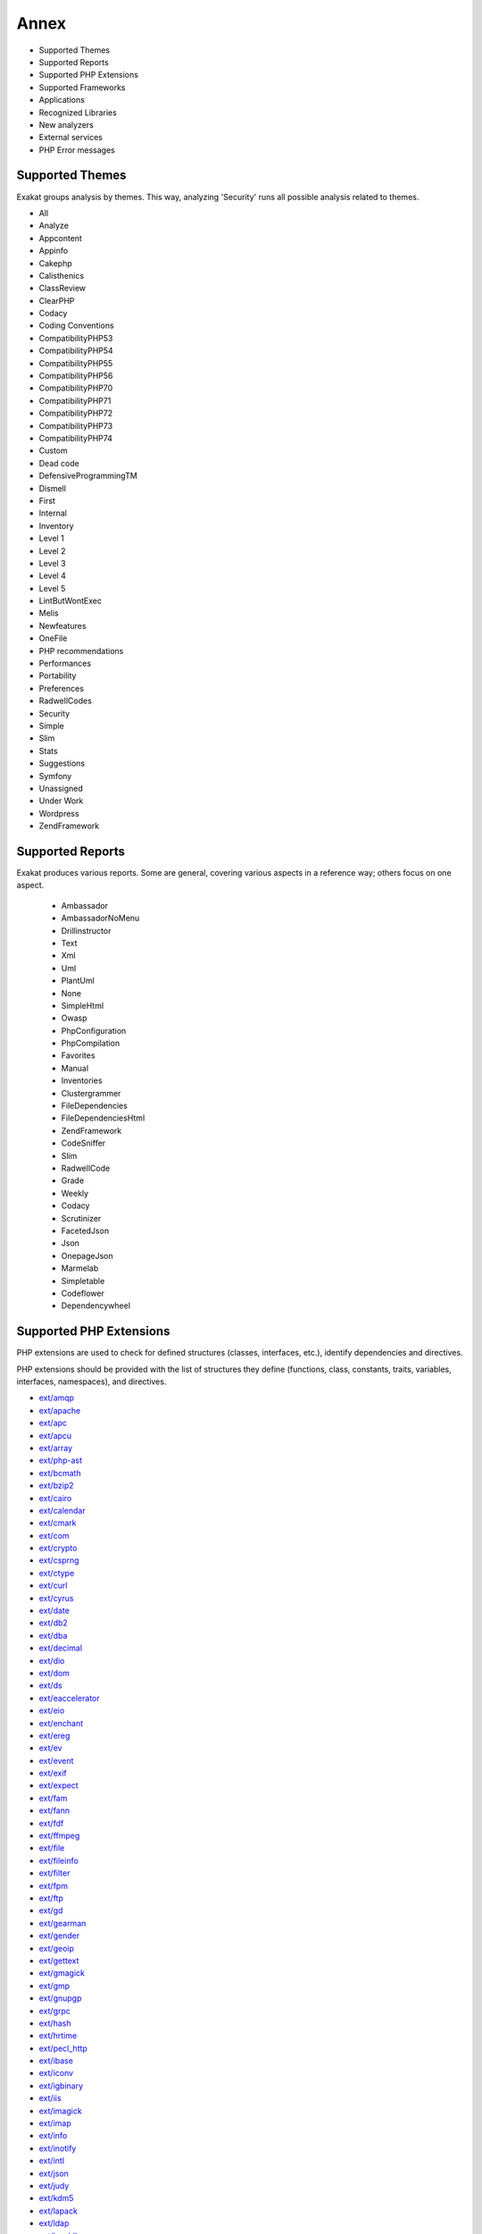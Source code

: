 .. Annex:

Annex
=====

* Supported Themes
* Supported Reports
* Supported PHP Extensions
* Supported Frameworks
* Applications
* Recognized Libraries
* New analyzers
* External services
* PHP Error messages

Supported Themes
----------------

Exakat groups analysis by themes. This way, analyzing 'Security' runs all possible analysis related to themes.

* All
* Analyze
* Appcontent
* Appinfo
* Cakephp
* Calisthenics
* ClassReview
* ClearPHP
* Codacy
* Coding Conventions
* CompatibilityPHP53
* CompatibilityPHP54
* CompatibilityPHP55
* CompatibilityPHP56
* CompatibilityPHP70
* CompatibilityPHP71
* CompatibilityPHP72
* CompatibilityPHP73
* CompatibilityPHP74
* Custom
* Dead code
* DefensiveProgrammingTM
* Dismell
* First
* Internal
* Inventory
* Level 1
* Level 2
* Level 3
* Level 4
* Level 5
* LintButWontExec
* Melis
* Newfeatures
* OneFile
* PHP recommendations
* Performances
* Portability
* Preferences
* RadwellCodes
* Security
* Simple
* Slim
* Stats
* Suggestions
* Symfony
* Unassigned
* Under Work
* Wordpress
* ZendFramework

Supported Reports
-----------------

Exakat produces various reports. Some are general, covering various aspects in a reference way; others focus on one aspect. 

  * Ambassador
  * AmbassadorNoMenu
  * Drillinstructor
  * Text
  * Xml
  * Uml
  * PlantUml
  * None
  * SimpleHtml
  * Owasp
  * PhpConfiguration
  * PhpCompilation
  * Favorites
  * Manual
  * Inventories
  * Clustergrammer
  * FileDependencies
  * FileDependenciesHtml
  * ZendFramework
  * CodeSniffer
  * Slim
  * RadwellCode
  * Grade
  * Weekly
  * Codacy
  * Scrutinizer
  * FacetedJson
  * Json
  * OnepageJson
  * Marmelab
  * Simpletable
  * Codeflower
  * Dependencywheel


Supported PHP Extensions
------------------------

PHP extensions are used to check for defined structures (classes, interfaces, etc.), identify dependencies and directives. 

PHP extensions should be provided with the list of structures they define (functions, class, constants, traits, variables, interfaces, namespaces), and directives. 

* `ext/amqp <https://github.com/pdezwart/php-amqp>`_
* `ext/apache <http://php.net/manual/en/book.apache.php>`_
* `ext/apc <http://php.net/apc>`_
* `ext/apcu <http://www.php.net/manual/en/book.apcu.php>`_
* `ext/array <http://php.net/manual/en/book.array.php>`_
* `ext/php-ast <https://pecl.php.net/package/ast>`_
* `ext/bcmath <http://www.php.net/bcmath>`_
* `ext/bzip2 <http://php.net/bzip2>`_
* `ext/cairo <https://cairographics.org/>`_
* `ext/calendar <http://www.php.net/manual/en/ref.calendar.php>`_
* `ext/cmark <https://github.com/commonmark/cmark>`_
* `ext/com <http://php.net/manual/en/book.com.php>`_
* `ext/crypto <https://pecl.php.net/package/crypto>`_
* `ext/csprng <http://php.net/manual/en/book.csprng.php>`_
* `ext/ctype <http://php.net/manual/en/ref.ctype.php>`_
* `ext/curl <http://php.net/manual/en/book.curl.php>`_
* `ext/cyrus <http://php.net/manual/en/book.cyrus.php>`_
* `ext/date <http://php.net/manual/en/book.datetime.php>`_
* `ext/db2 <http://php.net/manual/en/book.ibm-db2.php>`_
* `ext/dba <http://php.net/manual/en/book.dba.php>`_
* `ext/decimal <http://php-decimal.io>`_
* `ext/dio <http://php.net/manual/en/refs.fileprocess.file.php>`_
* `ext/dom <http://php.net/manual/en/book.dom.php>`_
* `ext/ds <http://docs.php.net/manual/en/book.ds.php>`_
* `ext/eaccelerator <http://eaccelerator.net/>`_
* `ext/eio <http://software.schmorp.de/pkg/libeio.html>`_
* `ext/enchant <http://php.net/manual/en/book.enchant.php>`_
* `ext/ereg <http://php.net/manual/en/function.ereg.php>`_
* `ext/ev <http://php.net/manual/en/book.ev.php>`_
* `ext/event <http://php.net/event>`_
* `ext/exif <http://php.net/manual/en/book.exif.php>`_
* `ext/expect <http://php.net/manual/en/book.expect.php>`_
* `ext/fam <http://oss.sgi.com/projects/fam/>`_
* `ext/fann <http://php.net/manual/en/book.fann.php>`_
* `ext/fdf <http://www.adobe.com/devnet/acrobat/fdftoolkit.html>`_
* `ext/ffmpeg <http://ffmpeg-php.sourceforge.net/>`_
* `ext/file <http://www.php.net/manual/en/book.filesystem.php>`_
* `ext/fileinfo <http://php.net/manual/en/book.fileinfo.php>`_
* `ext/filter <http://php.net/manual/en/book.filter.php>`_
* `ext/fpm <http://php.net/fpm>`_
* `ext/ftp <http://www.faqs.org/rfcs/rfc959>`_
* `ext/gd <http://php.net/manual/en/book.image.php>`_
* `ext/gearman <http://php.net/manual/en/book.gearman.php>`_
* `ext/gender <http://php.net/manual/en/book.gender.php>`_
* `ext/geoip <http://php.net/manual/en/book.geoip.php>`_
* `ext/gettext <https://www.gnu.org/software/gettext/manual/gettext.html>`_
* `ext/gmagick <http://www.php.net/manual/en/book.gmagick.php>`_
* `ext/gmp <http://php.net/manual/en/book.gmp.php>`_
* `ext/gnupgp <http://www.php.net/manual/en/book.gnupg.php>`_
* `ext/grpc <http://www.grpc.io/>`_
* `ext/hash <http://www.php.net/manual/en/book.hash.php>`_
* `ext/hrtime <http://php.net/manual/en/intro.hrtime.php>`_
* `ext/pecl_http <https://github.com/m6w6/ext-http>`_
* `ext/ibase <http://php.net/manual/en/book.ibase.php>`_
* `ext/iconv <http://php.net/iconv>`_
* `ext/igbinary <https://github.com/igbinary/igbinary/>`_
* `ext/iis <http://www.php.net/manual/en/book.iisfunc.php>`_
* `ext/imagick <http://php.net/manual/en/book.imagick.php>`_
* `ext/imap <http://www.php.net/imap>`_
* `ext/info <http://php.net/manual/en/book.info.php>`_
* `ext/inotify <http://php.net/manual/en/book.inotify.php>`_
* `ext/intl <http://site.icu-project.org/>`_
* `ext/json <http://www.faqs.org/rfcs/rfc7159>`_
* `ext/judy <http://judy.sourceforge.net/>`_
* `ext/kdm5 <http://php.net/manual/en/book.kadm5.php>`_
* `ext/lapack <http://php.net/manual/en/book.lapack.php>`_
* `ext/ldap <http://php.net/manual/en/book.ldap.php>`_
* `ext/leveldb <https://github.com/reeze/php-leveldb>`_
* `ext/libevent <http://www.libevent.org/>`_
* `ext/libsodium <https://github.com/jedisct1/libsodium-php>`_
* `ext/libxml <http://www.php.net/manual/en/book.libxml.php>`_
* `ext/lua <http://php.net/manual/en/book.lua.php>`_
* `ext/lzf <http://php.net/lzf>`_
* `ext/mail <http://www.php.net/manual/en/book.mail.php>`_
* `ext/mailparse <http://www.faqs.org/rfcs/rfc822.html>`_
* `ext/math <http://php.net/manual/en/book.math.php>`_
* `ext/mbstring <http://www.php.net/manual/en/book.mbstring.php>`_
* `ext/mcrypt <http://www.php.net/manual/en/book.mcrypt.php>`_
* `ext/memcache <http://www.php.net/manual/en/book.memcache.php>`_
* `ext/memcached <http://php.net/manual/en/book.memcached.php>`_
* `ext/mhash <http://mhash.sourceforge.net/>`_
* `ext/ming <http://www.libming.org/>`_
* `ext/mongo <http://php.net/manual/en/book.mongo.php>`_
* `ext/mongodb <https://github.com/mongodb/mongo-c-driver>`_
* `ext/msgpack <https://github.com/msgpack/msgpack-php>`_
* `ext/mssql <http://www.php.net/manual/en/book.mssql.php>`_
* `ext/mysql <http://www.php.net/manual/en/book.mysql.php>`_
* `ext/mysqli <http://php.net/manual/en/book.mysqli.php>`_
* `ext/ncurses <http://php.net/manual/en/book.ncurses.php>`_
* `ext/newt <http://people.redhat.com/rjones/ocaml-newt/html/Newt.html>`_
* `ext/nsapi <http://php.net/manual/en/install.unix.sun.php>`_
* `ext/ob <http://php.net/manual/en/book.outcontrol.php>`_
* `ext/oci8 <http://php.net/manual/en/book.oci8.php>`_
* `ext/odbc <http://www.php.net/manual/en/book.uodbc.php>`_
* `ext/opcache <http://www.php.net/manual/en/book.opcache.php>`_
* `ext/opencensus <https://github.com/census-instrumentation/opencensus-php>`_
* `ext/openssl <http://php.net/manual/en/book.openssl.php>`_
* `ext/parle <http://php.net/manual/en/book.parle.php>`_
* `ext/parsekit <http://www.php.net/manual/en/book.parsekit.php>`_
* `ext/pcntl <http://php.net/manual/en/book.pcntl.php>`_
* `ext/pcre <http://php.net/manual/en/book.pcre.php>`_
* `ext/pdo <http://php.net/manual/en/book.pdo.php>`_
* `ext/pgsql <http://php.net/manual/en/book.pgsql.php>`_
* `ext/phalcon <https://docs.phalconphp.com/en/latest/reference/tutorial.html>`_
* `ext/phar <http://www.php.net/manual/en/book.phar.php>`_
* `ext/posix <https://standards.ieee.org/findstds/standard/1003.1-2008.html>`_
* `ext/proctitle <http://php.net/manual/en/book.proctitle.php>`_
* `ext/pspell <http://php.net/manual/en/book.pspell.php>`_
* `ext/psr <https://www.php-fig.org/psr/psr-3>`_
* `ext/rar <http://php.net/manual/en/book.rar.php>`_
* `ext/rdkafka <https://github.com/arnaud-lb/php-rdkafka>`_
* `ext/readline <http://php.net/manual/en/book.readline.php>`_
* `ext/recode <http://www.php.net/manual/en/book.recode.php>`_
* `ext/redis <https://github.com/phpredis/phpredis/>`_
* `ext/reflection <http://php.net/manual/en/book.reflection.php>`_
* `ext/runkit <http://php.net/manual/en/book.runkit.php>`_
* `ext/seaslog <https://github.com/SeasX/SeasLog>`_
* `ext/sem <http://php.net/manual/en/book.sem.php>`_
* `ext/session <http://php.net/manual/en/book.session.php>`_
* `ext/shmop <http://php.net/manual/en/book.sem.php>`_
* `ext/simplexml <http://php.net/manual/en/book.simplexml.php>`_
* `ext/snmp <http://www.net-snmp.org/>`_
* `ext/soap <http://php.net/manual/en/book.soap.php>`_
* `ext/sockets <http://php.net/manual/en/book.sockets.php>`_
* `ext/sphinx <http://php.net/manual/en/book.sphinx.php>`_
* `ext/spl <http://www.php.net/manual/en/book.spl.php>`_
* `ext/sqlite <http://php.net/manual/en/book.sqlite.php>`_
* `ext/sqlite3 <http://php.net/manual/en/book.sqlite3.php>`_
* `ext/sqlsrv <http://php.net/sqlsrv>`_
* `ext/ssh2 <http://php.net/manual/en/book.ssh2.php>`_
* `ext/standard <http://php.net/manual/en/ref.info.php>`_
* `ext/stats <https://people.sc.fsu.edu/~jburkardt/c_src/cdflib/cdflib.html>`_
* `String <http://php.net/manual/en/ref.strings.php>`_
* `ext/suhosin <https://suhosin.org/>`_
* `ext/swoole <https://www.swoole.com/>`_
* `ext/tidy <http://php.net/manual/en/book.tidy.php>`_
* `ext/tokenizer <http://www.php.net/tokenizer>`_
* `ext/tokyotyrant <http://php.net/manual/en/book.tokyo-tyrant.php>`_
* `ext/trader <https://pecl.php.net/package/trader>`_
* `ext/uopz <https://pecl.php.net/package/uopz>`_
* `ext/v8js <https://bugs.chromium.org/p/v8/issues/list>`_
* `ext/varnish <http://php.net/manual/en/book.varnish.php>`_
* `ext/vips <https://github.com/jcupitt/php-vips-ext>`_
* `ext/wddx <http://php.net/manual/en/intro.wddx.php>`_
* `ext/wikidiff2 <https://www.mediawiki.org/wiki/Extension:Wikidiff2>`_
* `ext/wincache <http://www.php.net/wincache>`_
* `ext/xattr <http://php.net/manual/en/book.xattr.php>`_
* `ext/xcache <https://xcache.lighttpd.net/>`_
* `ext/xdebug <https://xdebug.org/>`_
* `ext/xdiff <http://php.net/manual/en/book.xdiff.php>`_
* `ext/xhprof <http://web.archive.org/web/20110514095512/http://mirror.facebook.net/facebook/xhprof/doc.html>`_
* `ext/xml <http://www.php.net/manual/en/book.xml.php>`_
* `ext/xmlreader <http://www.php.net/manual/en/book.xmlreader.php>`_
* `ext/xmlrpc <http://www.php.net/manual/en/book.xmlrpc.php>`_
* `ext/xmlwriter <http://php.net/manual/en/book.xmlwriter.php>`_
* `ext/xsl <http://php.net/manual/en/intro.xsl.php>`_
* `ext/xxtea <https://pecl.php.net/package/xxtea>`_
* `ext/yaml <http://www.yaml.org/>`_
* `ext/yis <http://www.tldp.org/HOWTO/NIS-HOWTO/index.html>`_
* `ext/zbarcode <https://github.com/mkoppanen/php-zbarcode>`_
* `ext/zip <http://php.net/manual/en/book.zip.php>`_
* `ext/zlib <http://php.net/manual/en/book.zlib.php>`_
* `ext/0mq <http://zeromq.org/>`_
* `ext/zookeeper <http://php.net/zookeeper>`_

Supported Frameworks
--------------------

Frameworks are supported when they is an analysis related to them. Then, a selection of analysis may be dedicated to them. 

::
   php exakat.phar analysis -p <project> -T <Framework> 



* Cakephp
* Wordpress
* ZendFramework

Applications
------------

A number of applications were scanned in order to find real life examples of patterns. They are listed here : 

* `ChurchCRM <http://churchcrm.io/>`_
* `Cleverstyle <https://cleverstyle.org/en>`_
* `Contao <https://contao.org/en/>`_
* `Dolibarr <https://www.dolibarr.org/>`_
* `Dolphin <https://www.boonex.com/>`_
* `Edusoho <https://www.edusoho.com/en>`_
* `ExpressionEngine <https://expressionengine.com/>`_
* `FuelCMS <https://www.getfuelcms.com/>`_
* `HuMo-Gen <http://humogen.com/>`_
* `LiveZilla <https://www.livezilla.net/home/en/>`_
* `Magento <https://magento.com/>`_
* `Mautic <https://www.mautic.org/>`_
* `MediaWiki <https://www.mediawiki.org/>`_
* `NextCloud <https://nextcloud.com/>`_
* `OpenConf <https://www.openconf.com/>`_
* `OpenEMR <https://www.open-emr.org/>`_
* `Phinx <https://phinx.org/>`_
* `PhpIPAM <https://phpipam.net/download/>`_
* `Phpdocumentor <https://www.phpdoc.org/>`_
* `Piwigo <https://www.piwigo.org/>`_
* `PrestaShop <https://prestashop.com/>`_
* `SPIP <https://www.spip.net/>`_
* Shopware
* `SugarCrm <https://www.sugarcrm.com/>`_
* SuiteCRM
* `SuiteCrm <https://suitecrm.com/>`_
* `TeamPass <https://teampass.net/>`_
* `Thelia <https://thelia.net/>`_
* `ThinkPHP <http://www.thinkphp.cn/>`_
* `Tikiwiki <https://tiki.org/>`_
* `Tine20 <https://www.tine20.com/>`_
* `Traq <https://traq.io/>`_
* `Typo3 <https://typo3.org/>`_
* `Vanilla <https://open.vanillaforums.com/>`_
* `Woocommerce <https://woocommerce.com/>`_
* `WordPress <https://www.wordpress.org/>`_
* `XOOPS <https://xoops.org/>`_
* `Zencart <https://www.zen-cart.com/>`_
* `Zend-Config <https://docs.zendframework.com/zend-config/>`_
* `Zurmo <http://zurmo.org/>`_
* `opencfp <https://github.com/opencfp/opencfp>`_
* `phpMyAdmin <https://www.phpmyadmin.net/>`_
* `phpadsnew <http://freshmeat.sourceforge.net/projects/phpadsnew>`_
* `shopware <https://www.shopware.com/>`_
* `xataface <http://xataface.com/>`_


Recognized Libraries
--------------------

Libraries that are popular, large and often included in repositories are identified early in the analysis process, and ignored. This prevents Exakat to analysis some code foreign to the current repository : it prevents false positives from this code, and make the analysis much lighter. The whole process is entirely automatic. 

Those libraries, or even some of the, may be included again in the analysis by commenting the ignored_dir[] line, in the projects/<project>/config.ini file. 

* `BBQ <https://github.com/eventio/bbq>`_
* `CI xmlRPC <http://apigen.juzna.cz/doc/ci-bonfire/Bonfire/class-CI_Xmlrpc.html>`_
* `CPDF <https://pear.php.net/reference/PhpDocumentor-latest/li_Cpdf.html>`_
* `DomPDF <https://github.com/dompdf/dompdf>`_
* `FPDF <http://www.fpdf.org/>`_
* `gettext Reader <http://pivotx.net/dev/docs/trunk/External/PHP-gettext/gettext_reader.html>`_
* `jpGraph <http://jpgraph.net/>`_
* `HTML2PDF <http://sourceforge.net/projects/phphtml2pdf/>`_
* `HTMLPurifier <http://htmlpurifier.org/>`_
* http_class
* `IDNA convert <https://github.com/phpWhois/idna-convert>`_
* `lessc <http://leafo.net/lessphp/>`_
* `lessc <http://leafo.net/lessphp/>`_
* `magpieRSS <http://magpierss.sourceforge.net/>`_
* `MarkDown Parser <http://processwire.com/apigen/class-Markdown_Parser.html>`_
* `Markdown <https://github.com/michelf/php-markdown>`_
* `mpdf <http://www.mpdf1.com/mpdf/index.php>`_
* oauthToken
* passwordHash
* `pChart <http://www.pchart.net/>`_
* `pclZip <http://www.phpconcept.net/pclzip/>`_
* `Propel <http://propelorm.org/>`_
* `phpExecl <https://phpexcel.codeplex.com/>`_
* `phpMailer <https://github.com/PHPMailer/PHPMailer>`_
* `qrCode <http://phpqrcode.sourceforge.net/>`_
* `Services_JSON <https://pear.php.net/package/Services_JSON>`_
* `sfYaml <https://github.com/fabpot-graveyard/yaml/blob/master/lib/sfYaml.php>`_
* `swift <http://swiftmailer.org/>`_
* `Smarty <http://www.smarty.net/>`_
* `tcpdf <http://www.tcpdf.org/>`_
* `text_diff <https://pear.php.net/package/Text_Diff>`_
* `text highlighter <https://pear.php.net/package/Text_Highlighter/>`_
* `tfpdf <http://www.fpdf.org/en/script/script92.php>`_
* UTF8
* `Yii <http://www.yiiframework.com/>`_
* `Zend Framework <http://framework.zend.com/>`_

New analyzers
-------------

List of analyzers, by version of introduction, newest to oldest. In parenthesis, the first element is the analyzer name, used with 'analyze -P' command, and the seconds, if any, are the recipes, used with the -T option. Recipes are separated by commas, as the same analysis may be used in several recipes.


* 1.5.4

  * Avoid Self In Interface (Interfaces/AvoidSelfInInterface ; ClassReview)
  * Classes/UnreachableConstant (Classes/UnreachableConstant ; ClassReview)
  * Should Have Destructor (Classes/ShouldHaveDestructor)

* 1.5.3

  * Don't Loop On Yield (Structures/DontLoopOnYield)
  * Variable May Be Non-Global (Structures/VariableMayBeNonGlobal ; Unassigned)

* 1.5.2

  * PHP Exception (Exceptions/IsPhpException)
  * Should Yield With Key (Functions/ShouldYieldWithKey ; Analyze)
  * ext/decimal (Extensions/Extdecimal ; Appinfo)
  * ext/psr (Extensions/Extpsr ; Appinfo)

* 1.5.1

  * Use Basename Suffix (Structures/BasenameSuffix)

* 1.5.0

  * Could Use Try (Exceptions/CouldUseTry)
  * Pack Format Inventory (Type/Pack ; Inventory, Appinfo)
  * Printf Format Inventory (Type/Printf ; Inventory, Appinfo)
  * idn_to_ascii() New Default (Php/IdnUts46 ; CompatibilityPHP74)

* 1.4.9

  * Don't Read And Write In One Expression (Structures/DontReadAndWriteInOneExpression ; Analyze, CompatibilityPHP73)
  * Invalid Pack Format (Structures/InvalidPackFormat ; Analyze)
  * Named Regex (Structures/NamedRegex ; Suggestions)
  * No Reference For Static Property (Php/NoReferenceForStaticProperty ; CompatibilityPHP54, CompatibilityPHP55, CompatibilityPHP56, CompatibilityPHP53, CompatibilityPHP70, CompatibilityPHP71, CompatibilityPHP72)
  * No Return For Generator (Php/NoReturnForGenerator ; CompatibilityPHP54, CompatibilityPHP55, CompatibilityPHP56, CompatibilityPHP53)
  * Repeated Interface (Interfaces/RepeatedInterface ; Analyze)
  * Undeclared Static Property (Classes/UndeclaredStaticProperty)

* 1.4.8

  * Direct Call To __clone (Php/DirectCallToClone)
  * filter_input() As A Source (Security/FilterInputSource ; Security)

* 1.4.6

  * Custom/FirstTest (Custom/FirstTest)
  * Only Variable For Reference (Functions/OnlyVariableForReference ; Analyze, LintButWontExec)

* 1.4.5

  * Add Default Value (Functions/AddDefaultValue)

* 1.4.4

  * ext/seaslog (Extensions/Extseaslog)

* 1.4.3

  * Class Could Be Final (Classes/CouldBeFinal)
  * Closure Could Be A Callback (Functions/Closure2String ; Performances, Suggestions)
  * Inconsistent Elseif (Structures/InconsistentElseif ; Analyze)
  * Use json_decode() Options (Structures/JsonWithOption ; Suggestions)

* 1.4.2

  * Method Collision Traits (Traits/MethodCollisionTraits)
  * Undefined Insteadof (Traits/UndefinedInsteadof ; Analyze, LintButWontExec)
  * Undefined Variable (Variables/UndefinedVariable ; Analyze)

* 1.4.1

  * Must Call Parent Constructor (Php/MustCallParentConstructor)

* 1.4.0

  * PHP 7.3 Removed Functions (Php/Php73RemovedFunctions)
  * Trailing Comma In Calls (Php/TrailingComma ; Appinfo, CompatibilityPHP54, CompatibilityPHP55, CompatibilityPHP56, CompatibilityPHP53, CompatibilityPHP70, CompatibilityPHP71, CompatibilityPHP72)

* 1.3.9

  * Assert Function Is Reserved (Php/AssertFunctionIsReserved ; Analyze, CompatibilityPHP73)
  * Avoid Real (Php/AvoidReal ; Suggestions)
  * Case Insensitive Constants (Constants/CaseInsensitiveConstants ; Appinfo, CompatibilityPHP73)
  * Const Or Define Preference (Constants/ConstDefinePreference ; Preferences)
  * Continue Is For Loop (Structures/ContinueIsForLoop ; Analyze, CompatibilityPHP54, CompatibilityPHP55, CompatibilityPHP56, CompatibilityPHP53, CompatibilityPHP70, CompatibilityPHP71, CompatibilityPHP72, CompatibilityPHP73)
  * Could Be Abstract Class (Classes/CouldBeAbstractClass)

* 1.3.8

  * Constant Case Preference (Constants/DefineInsensitivePreference)
  * Detect Current Class (Php/DetectCurrentClass ; Suggestions, CompatibilityPHP74)
  * Use is_countable (Php/CouldUseIsCountable ; Suggestions)

* 1.3.7

  * Handle Arrays With Callback (Arrays/WithCallback)

* 1.3.5

  * Locally Used Property In Trait (Traits/LocallyUsedProperty ; Internal)
  * PHP 7.0 Scalar Typehints (Php/PHP70scalartypehints ; CompatibilityPHP54, CompatibilityPHP55, CompatibilityPHP56, CompatibilityPHP53)
  * PHP 7.1 Scalar Typehints (Php/PHP71scalartypehints ; CompatibilityPHP54, CompatibilityPHP55, CompatibilityPHP56, CompatibilityPHP53, CompatibilityPHP70)
  * PHP 7.2 Scalar Typehints (Php/PHP72scalartypehints ; CompatibilityPHP54, CompatibilityPHP55, CompatibilityPHP56, CompatibilityPHP53, CompatibilityPHP70, CompatibilityPHP71)
  * Undefined ::class (Classes/UndefinedStaticclass)
  * ext/lzf (Extensions/Extlzf ; Appinfo)
  * ext/msgpack (Extensions/Extmsgpack ; Appinfo)

* 1.3.4

  * Ambiguous Visibilities (Classes/AmbiguousVisibilities)
  * Hash Algorithms Incompatible With PHP 7.1- (Php/HashAlgos71 ; CompatibilityPHP54, CompatibilityPHP55, CompatibilityPHP56, CompatibilityPHP53, CompatibilityPHP70)
  * ext/csprng (Extensions/Extcsprng ; Appinfo)

* 1.3.3

  * Abstract Or Implements (Classes/AbstractOrImplements)
  * Can't Throw Throwable (Exceptions/CantThrow ; Analyze, LintButWontExec)
  * Incompatible Signature Methods (Classes/IncompatibleSignature ; Analyze, LintButWontExec)
  * ext/eio (Extensions/Exteio ; Appinfo)

* 1.3.2

  * > Or < Comparisons (Structures/GtOrLtFavorite ; Preferences)
  * Compared But Not Assigned Strings (Structures/ComparedButNotAssignedStrings ; Under Work)
  * Could Be Static Closure (Functions/CouldBeStaticClosure)
  * Dont Mix ++ (Structures/DontMixPlusPlus ; Analyze)
  * Strict Or Relaxed Comparison (Structures/ComparisonFavorite ; Preferences)
  * move_uploaded_file Instead Of copy (Security/MoveUploadedFile ; Security)

* 1.3.0

  * Check JSON (Structures/CheckJson ; Analyze)
  * Const Visibility Usage (Classes/ConstVisibilityUsage)
  * Should Use Operator (Structures/ShouldUseOperator ; Suggestions)
  * Single Use Variables (Variables/UniqueUsage ; Under Work)

* 1.2.9

  * Compact Inexistant Variable (Php/CompactInexistant ; CompatibilityPHP73, Suggestions)
  * Configure Extract (Security/ConfigureExtract ; Security)
  * Flexible Heredoc (Php/FlexibleHeredoc ; CompatibilityPHP54, CompatibilityPHP55, CompatibilityPHP56, CompatibilityPHP53, CompatibilityPHP70, CompatibilityPHP71, CompatibilityPHP72)
  * Method Signature Must Be Compatible (Classes/MethodSignatureMustBeCompatible)
  * Mismatch Type And Default (Functions/MismatchTypeAndDefault ; Analyze)
  * Use The Blind Var (Performances/UseBlindVar ; Performances)

* 1.2.8

  * Cache Variable Outside Loop (Performances/CacheVariableOutsideLoop ; Performances)
  * Cant Instantiate Class (Classes/CantInstantiateClass)
  * Do In Base (Performances/DoInBase ; Performances)
  * Php/FailingAnalysis (Php/FailingAnalysis ; Internal)
  * Strpos Too Much (Performances/StrposTooMuch ; Analyze)
  * Typehinted References (Functions/TypehintedReferences ; Analyze)
  * Weak Typing (Classes/WeakType ; Analyze)

* 1.2.7

  * ext/cmark (Extensions/Extcmark)

* 1.2.6

  * Callback Needs Return (Functions/CallbackNeedsReturn)
  * Could Use array_unique (Structures/CouldUseArrayUnique ; Suggestions)
  * Missing Parenthesis (Structures/MissingParenthesis ; Analyze, Codacy, Simple, Level 5)
  * One If Is Sufficient (Structures/OneIfIsSufficient ; Suggestions)

* 1.2.5

  * Wrong Range Check (Structures/WrongRange ; Analyze)
  * ext/zookeeper (Extensions/Extzookeeper)

* 1.2.4

  * Processing Collector (Performances/RegexOnCollector)

* 1.2.3

  * Don't Unset Properties (Classes/DontUnsetProperties)
  * Redefined Private Property (Classes/RedefinedPrivateProperty ; Analyze)
  * Strtr Arguments (Php/StrtrArguments ; Analyze)

* 1.2.2

  * Drop Substr Last Arg (Structures/SubstrLastArg)

* 1.2.1

  * Check Regex (Melis/CheckRegex ; Melis)
  * Melis/RouteConstraints (Melis/RouteConstraints ; Melis)
  * Possible Increment (Structures/PossibleIncrement ; Suggestions)
  * Properties Declaration Consistence (Classes/PPPDeclarationStyle)

* 1.2.0

  * Private Function Usage (Wordpress/PrivateFunctionUsage)

* 1.1.10

  * Too Many Native Calls (Php/TooManyNativeCalls)

* 1.1.9

  * Should Preprocess Chr (Php/ShouldPreprocess ; Suggestions)
  * Too Many Parameters (Functions/TooManyParameters)

* 1.1.8

  * Mass Creation Of Arrays (Arrays/MassCreation)
  * ext/db2 (Extensions/Extdb2 ; Appinfo)

* 1.1.7

  * Could Use array_fill_keys (Structures/CouldUseArrayFillKeys ; Suggestions)
  * Dynamic Library Loading (Security/DynamicDl ; Security)
  * PHP 7.3 Last Empty Argument (Php/PHP73LastEmptyArgument ; CompatibilityPHP54, CompatibilityPHP55, CompatibilityPHP56, CompatibilityPHP53, CompatibilityPHP70, CompatibilityPHP71, CompatibilityPHP72)
  * Property Could Be Local (Classes/PropertyCouldBeLocal)
  * Use Count Recursive (Structures/UseCountRecursive ; Suggestions)
  * ext/leveldb (Extensions/Extleveldb ; Appinfo)
  * ext/opencensus (Extensions/Extopencensus ; Appinfo)
  * ext/uopz (Extensions/Extuopz ; Appinfo)
  * ext/varnish (Extensions/Extvarnish ; Appinfo)
  * ext/xxtea (Extensions/Extxxtea ; Appinfo)

* 1.1.6

  * Could Use Compact (Structures/CouldUseCompact ; Suggestions)
  * Foreach On Object (Php/ForeachObject)
  * List With Reference (Php/ListWithReference ; CompatibilityPHP54, CompatibilityPHP55, CompatibilityPHP56, CompatibilityPHP53, CompatibilityPHP70, CompatibilityPHP71, CompatibilityPHP72)
  * Test Then Cast (Structures/TestThenCast ; Analyze)

* 1.1.5

  * Possible Infinite Loop (Structures/PossibleInfiniteLoop ; Analyze)
  * Should Use Math (Structures/ShouldUseMath ; Suggestions)
  * ext/hrtime (Extensions/Exthrtime)

* 1.1.4

  * Double array_flip() (Performances/DoubleArrayFlip ; Performances)
  * Fallback Function (Functions/FallbackFunction ; Appinfo)
  * Find Key Directly (Structures/GoToKeyDirectly ; Suggestions)
  * Reuse Variable (Structures/ReuseVariable ; Suggestions)
  * Useless Catch (Exceptions/UselessCatch)

* 1.1.3

  * Useless Referenced Argument (Functions/UselessReferenceArgument)

* 1.1.2

  * Local Globals (Variables/LocalGlobals ; Analyze)
  * Make Type A String (Melis/MakeTypeAString ; Melis)
  * Melis Translation String (Melis/TranslationString ; Internal)
  * Missing Include (Files/MissingInclude)
  * Missing Translation String (Melis/MissingTranslation ; Melis)
  * No Echo Outside View (ZendF/NoEchoOutsideView ; ZendFramework, Melis)
  * Undefined Configuration Type (Melis/UndefinedConfType ; Melis)

* 1.1.1

  * Defined View Property (ZendF/DefinedViewProperty ; ZendFramework)
  * Inclusion Wrong Case (Files/InclusionWrongCase)
  * Is Zend View File (ZendF/IsView ; ZendFramework)
  * Missing Language (Melis/MissingLanguage ; Melis)
  * Undefined Configured Class (Melis/UndefinedConfiguredClass ; Melis)
  * Used View Property (ZendF/UsedViewProperty ; Internal)

* 1.0.11

  * No Net For Xml Load (Security/NoNetForXmlLoad ; Security)
  * Unused Inherited Variable In Closure (Functions/UnusedInheritedVariable)

* 1.0.10

  * Sqlite3 Requires Single Quotes (Security/Sqlite3RequiresSingleQuotes)

* 1.0.8

  * Identical Consecutive Expression (Structures/IdenticalConsecutive ; Analyze)
  * Identical On Both Sides (Structures/IdenticalOnBothSides ; Analyze)
  * Mistaken Concatenation (Arrays/MistakenConcatenation)
  * No Reference For Ternary (Php/NoReferenceForTernary ; Analyze)
  * Symfony 2.8 Undefined Classes (Symfony/Symfony28Undefined ; Symfony)
  * Symfony 3.0 Undefined Classes (Symfony/Symfony30Undefined ; Symfony)
  * Symfony 3.1 Undefined Classes (Symfony/Symfony31Undefined ; Symfony)
  * Symfony 3.2 Undefined Classes (Symfony/Symfony32Undefined ; Symfony)
  * Symfony 3.3 Undefined Classes (Symfony/Symfony33Undefined ; Symfony)
  * Symfony 3.4 Undefined Classes (Symfony/Symfony34Undefined ; Symfony)
  * Symfony 4.0 Undefined Classes (Symfony/Symfony40Undefined ; Symfony)
  * Symfony Usage (Symfony/SymfonyUsage ; Symfony)
  * Wordpress 4.0 Undefined Classes (Wordpress/wordpress40Undefined ; )
  * Wordpress 4.1 Undefined Classes (Wordpress/wordpress41Undefined ; )
  * Wordpress 4.2 Undefined Classes (Wordpress/wordpress42Undefined ; )
  * Wordpress 4.3 Undefined Classes (Wordpress/wordpress43Undefined ; )
  * Wordpress 4.4 Undefined Classes (Wordpress/wordpress44Undefined ; )
  * Wordpress 4.5 Undefined Classes (Wordpress/wordpress45Undefined ; )
  * Wordpress 4.6 Undefined Classes (Wordpress/Wordpress46Undefined ; Wordpress)
  * Wordpress 4.7 Undefined Classes (Wordpress/Wordpress47Undefined ; Wordpress)
  * Wordpress 4.8 Undefined Classes (Wordpress/Wordpress48Undefined ; Wordpress)
  * Wordpress 4.9 Undefined Classes (Wordpress/Wordpress49Undefined ; Wordpress)
  * Wordpress Usage (Wordpress/WordpressUsage ; Wordpress)

* 1.0.7

  * Not A Scalar Type (Php/NotScalarType)
  * Should Use array_filter() (Php/ShouldUseArrayFilter ; Suggestions)

* 1.0.6

  * Never Used Parameter (Functions/NeverUsedParameter ; Analyze, Suggestions)
  * Use Named Boolean In Argument Definition (Functions/AvoidBooleanArgument ; Analyze)
  * ext/igbinary (Extensions/Extigbinary)

* 1.0.5

  * Assigned In One Branch (Structures/AssignedInOneBranch ; Under Work)
  * Environnement Variables (Variables/UncommonEnvVar ; Appinfo)
  * Invalid Regex (Structures/InvalidRegex ; Analyze)
  * Parent First (Classes/ParentFirst)
  * Same Variables Foreach (Structures/AutoUnsetForeach ; Analyze)
  * Should Always Prepare (ZendF/Zf3DbAlwaysPrepare ; ZendFramework)

* 1.0.4

  * Argon2 Usage (Php/Argon2Usage ; Appinfo, Appcontent)
  * Array Index (Type/ArrayIndex ; Inventory, Appinfo)
  * Avoid set_error_handler $context Argument (Php/AvoidSetErrorHandlerContextArg ; CompatibilityPHP72)
  * Can't Count Non-Countable (Structures/CanCountNonCountable ; CompatibilityPHP72)
  * Crypto Usage (Php/CryptoUsage ; Appinfo, Appcontent)
  * Dl() Usage (Php/DlUsage ; Appinfo)
  * Don't Send $this In Constructor (Classes/DontSendThisInConstructor ; Analyze)
  * Hash Will Use Objects (Php/HashUsesObjects ; CompatibilityPHP72)
  * Incoming Variable Index Inventory (Type/GPCIndex ; Inventory, Appinfo, Appcontent)
  * Integer As Property (Classes/IntegerAsProperty ; CompatibilityPHP54, CompatibilityPHP55, CompatibilityPHP56, CompatibilityPHP53, CompatibilityPHP70, CompatibilityPHP71)
  * Missing New ? (Structures/MissingNew ; Analyze)
  * No get_class() With Null (Structures/NoGetClassNull ; Analyze, CompatibilityPHP54, CompatibilityPHP55, CompatibilityPHP56, CompatibilityPHP53, CompatibilityPHP70, CompatibilityPHP71, CompatibilityPHP72)
  * Php 7.2 New Class (Php/Php72NewClasses ; CompatibilityPHP54, CompatibilityPHP55, CompatibilityPHP56, CompatibilityPHP53, CompatibilityPHP70, CompatibilityPHP71, CompatibilityPHP72)
  * Slice Arrays First (Arrays/SliceFirst)
  * Unknown Pcre2 Option (Php/UnknownPcre2Option ; Analyze, CompatibilityPHP73)
  * Use List With Foreach (Structures/UseListWithForeach ; Suggestions)
  * Use PHP7 Encapsed Strings (Performances/PHP7EncapsedStrings ; Performances)
  * ext/vips (Extensions/Extvips ; Appinfo, Appcontent)

* 1.0.3

  * Ambiguous Static (Classes/AmbiguousStatic)
  * Drupal Usage (Vendors/Drupal ; Appinfo)
  * FuelPHP Usage (Vendors/Fuel ; Appinfo, Appcontent)
  * Phalcon Usage (Vendors/Phalcon ; Appinfo)

* 1.0.1

  * Avoid Double Prepare (Wordpress/DoublePrepare ; Wordpress)
  * Could Be Else (Structures/CouldBeElse ; Analyze)
  * Next Month Trap (Structures/NextMonthTrap ; Analyze)
  * No Direct Input To Wpdb (Wordpress/NoDirectInputToWpdb ; Wordpress)
  * Prepare Placeholder (Wordpress/PreparePlaceholder ; Wordpress)
  * Printf Number Of Arguments (Structures/PrintfArguments ; Analyze)
  * Simple Switch (Performances/SimpleSwitch)
  * Substring First (Performances/SubstrFirst ; Performances, Suggestions)

* 0.12.17

  * Is A PHP Magic Property (Classes/IsaMagicProperty)

* 0.12.16

  * Cookies Variables (Php/CookiesVariables)
  * Date Formats (Php/DateFormats ; Inventory)
  * Incoming Variables (Php/IncomingVariables ; Inventory)
  * Session Variables (Php/SessionVariables ; Inventory)
  * Too Complex Expression (Structures/ComplexExpression ; Appinfo)
  * Unconditional Break In Loop (Structures/UnconditionLoopBreak ; Analyze, Level 3)
  * zend-eventmanager 3.2.0 Undefined Classes (ZendF/Zf3Eventmanager32 ; ZendFramework)
  * zend-feed 2.8.0 Undefined Classes (ZendF/Zf3Feed28 ; ZendFramework)
  * zend-http 2.7.0 Undefined Classes (ZendF/Zf3Http27 ; ZendFramework)
  * zend-mail 2.8.0 Undefined Classes (ZendF/Zf3Mail28 ; ZendFramework)
  * zend-modulemanager 2.8.0 Undefined Classes (ZendF/Zf3Modulemanager28 ; ZendFramework)
  * zend-mvc 3.1.0 Undefined Classes (ZendF/Zf3Mvc31 ; ZendFramework)
  * zend-session 2.8.0 Undefined Classes (ZendF/Zf3Session28 ; ZendFramework)
  * zend-test 3.1.0 Undefined Classes (ZendF/Zf3Test31 ; ZendFramework)
  * zend-validator 2.9.0 Undefined Classes (ZendF/Zf3Validator29 ; ZendFramework)

* 0.12.15

  * Always Anchor Regex (Security/AnchorRegex)
  * Is Actually Zero (Structures/IsZero ; Analyze, Level 2)
  * Multiple Type Variable (Structures/MultipleTypeVariable ; Analyze, Level 4)
  * Session Lazy Write (Security/SessionLazyWrite ; Security)
  * zend-code 3.2.0 Undefined Classes (ZendF/Zf3Code32 ; ZendFramework, ZendFramework)

* 0.12.14

  * Regex Inventory (Type/Regex ; Inventory, Appinfo, Appcontent)
  * Switch Fallthrough (Structures/Fallthrough ; Inventory, Security, Stats)
  * Upload Filename Injection (Security/UploadFilenameInjection)

* 0.12.12

  * Use pathinfo() Arguments (Php/UsePathinfoArgs ; Performances)
  * ext/parle (Extensions/Extparle)

* 0.12.11

  * Could Be Protected Class Constant (Classes/CouldBeProtectedConstant ; ClassReview)
  * Could Be Protected Method (Classes/CouldBeProtectedMethod ; ClassReview)
  * Method Could Be Private Method (Classes/CouldBePrivateMethod)
  * Method Used Below (Classes/MethodUsedBelow ; )
  * Pathinfo() Returns May Vary (Php/PathinfoReturns ; Analyze, Level 4)

* 0.12.10

  * Constant Used Below (Classes/ConstantUsedBelow)
  * Could Be Private Class Constant (Classes/CouldBePrivateConstante ; ClassReview)

* 0.12.9

  * Shell Favorite (Php/ShellFavorite)

* 0.12.8

  * ext/fam (Extensions/Extfam)
  * ext/rdkafka (Extensions/Extrdkafka ; Appinfo)

* 0.12.7

  * Should Use Foreach (Structures/ShouldUseForeach)

* 0.12.5

  * Logical To in_array (Performances/LogicalToInArray)
  * No Substr Minus One (Php/NoSubstrMinusOne ; CompatibilityPHP54, CompatibilityPHP55, CompatibilityPHP56, CompatibilityPHP53, CompatibilityPHP70)

* 0.12.4

  * Assign With And (Php/AssignAnd ; Analyze)
  * Avoid Concat In Loop (Performances/NoConcatInLoop ; Performances)
  * Child Class Removes Typehint (Classes/ChildRemoveTypehint)
  * Isset Multiple Arguments (Php/IssetMultipleArgs ; Suggestions)
  * Logical Operators Favorite (Php/LetterCharsLogicalFavorite ; Preferences)
  * No Magic With Array (Classes/NoMagicWithArray ; Analyze, Level 4)
  * Optional Parameter (Functions/OptionalParameter ; DefensiveProgrammingTM)
  * PHP 7.2 Object Keyword (Php/Php72ObjectKeyword ; CompatibilityPHP72)
  * PHP 72 Removed Interfaces (Php/Php72RemovedInterfaces ; Under Work)
  * ext/xattr (Extensions/Extxattr ; Appinfo)

* 0.12.3

  * Group Use Trailing Comma (Php/GroupUseTrailingComma ; CompatibilityPHP54, CompatibilityPHP55, CompatibilityPHP56, CompatibilityPHP53, CompatibilityPHP70, CompatibilityPHP71)
  * Mismatched Default Arguments (Functions/MismatchedDefaultArguments ; Analyze)
  * Mismatched Typehint (Functions/MismatchedTypehint ; Analyze)
  * Scalar Or Object Property (Classes/ScalarOrObjectProperty)

* 0.12.2

  * Mkdir Default (Security/MkdirDefault ; Security)
  * ext/lapack (Extensions/Extlapack)
  * strict_types Preference (Php/DeclareStrict ; Appinfo, Preferences)

* 0.12.1

  * Const Or Define (Structures/ConstDefineFavorite ; Appinfo)
  * Declare strict_types Usage (Php/DeclareStrictType ; Appinfo, Preferences)
  * Encoding Usage (Php/DeclareEncoding)
  * Mismatched Ternary Alternatives (Structures/MismatchedTernary ; Analyze, Suggestions, Level 4)
  * No Return Or Throw In Finally (Structures/NoReturnInFinally ; Security)
  * Ticks Usage (Php/DeclareTicks ; Appinfo, Preferences)

* 0.12.0

  * Avoid Optional Properties (Classes/AvoidOptionalProperties)
  * Heredoc Delimiter (Structures/HeredocDelimiterFavorite ; Coding Conventions)
  * Multiple Functions Declarations (Functions/MultipleDeclarations ; Appinfo)
  * Non Breakable Space In Names (Structures/NonBreakableSpaceInNames ; Appinfo, Appcontent)
  * ext/swoole (Extensions/Extswoole ; Appinfo)

* 0.11.8

  * Cant Inherit Abstract Method (Classes/CantInheritAbstractMethod)
  * Codeigniter usage (Vendors/Codeigniter ; Appinfo)
  * Ez cms usage (Vendors/Ez ; Appinfo)
  * Joomla usage (Vendors/Joomla ; Appinfo, Appcontent)
  * Laravel usage (Vendors/Laravel ; Appinfo, Appcontent)
  * Symfony usage (Vendors/Symfony ; Appinfo)
  * Use session_start() Options (Php/UseSessionStartOptions ; Suggestions)
  * Wordpress usage (Vendors/Wordpress ; Appinfo)
  * Yii usage (Vendors/Yii ; Appinfo, Appcontent)

* 0.11.7

  * Forgotten Interface (Interfaces/CouldUseInterface ; Analyze)
  * Order Of Declaration (Classes/OrderOfDeclaration)

* 0.11.6

  * Concatenation Interpolation Consistence (Structures/ConcatenationInterpolationFavorite ; Preferences)
  * Could Make A Function (Functions/CouldCentralize ; Analyze, Suggestions)
  * Courrier Anti-Pattern (Patterns/CourrierAntiPattern ; Appinfo, Appcontent, Dismell)
  * DI Cyclic Dependencies (Classes/TypehintCyclicDependencies ; Dismell)
  * Dependency Injection (Patterns/DependencyInjection ; Appinfo)
  * PSR-13 Usage (Psr/Psr13Usage ; Appinfo)
  * PSR-16 Usage (Psr/Psr16Usage ; Appinfo)
  * PSR-3 Usage (Psr/Psr3Usage ; Appinfo)
  * PSR-6 Usage (Psr/Psr6Usage ; Appinfo)
  * PSR-7 Usage (Psr/Psr7Usage ; Appinfo)
  * Too Many Injections (Classes/TooManyInjections)
  * ext/gender (Extensions/Extgender ; Appinfo)
  * ext/judy (Extensions/Extjudy ; Appinfo)

* 0.11.5

  * Could Typehint (Functions/CouldTypehint ; Suggestions)
  * Implemented Methods Are Public (Classes/ImplementedMethodsArePublic)
  * Mixed Concat And Interpolation (Structures/MixedConcatInterpolation ; Analyze, Coding Conventions)
  * No Reference On Left Side (Structures/NoReferenceOnLeft ; Analyze)
  * PSR-11 Usage (Psr/Psr11Usage ; Appinfo)
  * ext/stats (Extensions/Extstats ; Appinfo)

* 0.11.4

  * No Class As Typehint (Functions/NoClassAsTypehint)
  * Use Browscap (Php/UseBrowscap ; Appinfo)
  * Use Debug (Structures/UseDebug ; Appinfo)

* 0.11.3

  * No Return Used (Functions/NoReturnUsed ; Analyze, Suggestions, Level 4)
  * Only Variable Passed By Reference (Functions/OnlyVariablePassedByReference ; Analyze)
  * Try With Multiple Catch (Php/TryMultipleCatch ; Appinfo)
  * ext/grpc (Extensions/Extgrpc)
  * ext/sphinx (Extensions/Extsphinx ; Appinfo)

* 0.11.2

  * Alternative Syntax Consistence (Structures/AlternativeConsistenceByFile ; Analyze)
  * Randomly Sorted Arrays (Arrays/RandomlySortedLiterals)

* 0.11.1

  * Difference Consistence (Structures/DifferencePreference)
  * No Empty Regex (Structures/NoEmptyRegex ; Analyze)

* 0.11.0

  * Could Use str_repeat() (Structures/CouldUseStrrepeat ; Analyze, Level 1)
  * Crc32() Might Be Negative (Php/Crc32MightBeNegative ; Analyze, PHP recommendations)
  * Empty Final Element (Arrays/EmptyFinal)
  * Strings With Strange Space (Type/StringWithStrangeSpace ; Analyze)
  * Suspicious Comparison (Structures/SuspiciousComparison ; Analyze, Level 3)

* 0.10.9

  * Displays Text (Php/Prints ; Internal)
  * Method Is Overwritten (Classes/MethodIsOverwritten)
  * No Class In Global (Php/NoClassInGlobal ; Analyze)
  * Repeated Regex (Structures/RepeatedRegex ; Analyze, Level 1)
  * Thrown Exceptions (ZendF/ThrownExceptions ; ZendFramework)
  * zend-log 2.5.0 Undefined Classes (ZendF/Zf3Log25 ; ZendFramework)
  * zend-log 2.6.0 Undefined Classes (ZendF/Zf3Log26 ; ZendFramework)
  * zend-log 2.7.0 Undefined Classes (ZendF/Zf3Log27 ; ZendFramework)
  * zend-log 2.8.0 Undefined Classes (ZendF/Zf3Log28 ; ZendFramework)
  * zend-log 2.9.0 Undefined Classes (ZendF/Zf3Log29 ; ZendFramework)
  * zend-log Usage (ZendF/Zf3Log ; ZendFramework)
  * zend-mail 2.5.0 Undefined Classes (ZendF/Zf3Mail25 ; ZendFramework)
  * zend-mail 2.6.0 Undefined Classes (ZendF/Zf3Mail26 ; ZendFramework)
  * zend-mail 2.7.0 Undefined Classes (ZendF/Zf3Mail27 ; ZendFramework)
  * zend-mail Usage (ZendF/Zf3Mail ; ZendFramework)
  * zend-math 2.5.0 Undefined Classes (ZendF/Zf3Math25 ; ZendFramework)
  * zend-math 2.6.0 Undefined Classes (ZendF/Zf3Math26 ; ZendFramework)
  * zend-math 2.7.0 Undefined Classes (ZendF/Zf3Math27 ; ZendFramework)
  * zend-math 3.0.0 Undefined Classes (ZendF/Zf3Math30 ; ZendFramework)
  * zend-math Usage (ZendF/Zf3Math ; ZendFramework)
  * zend-memory 2.5.0 Undefined Classes (ZendF/Zf3Memory25 ; ZendFramework)
  * zend-memory Usage (ZendF/Zf3Memory ; ZendFramework)
  * zend-mime 2.5.0 Undefined Classes (ZendF/Zf3Mime25 ; ZendFramework)
  * zend-mime 2.6.0 Undefined Classes (ZendF/Zf3Mime26 ; ZendFramework)
  * zend-mime Usage (ZendF/Zf3Mime ; ZendFramework)
  * zend-modulemanager 2.5.0 Undefined Classes (ZendF/Zf3Modulemanager25 ; ZendFramework)
  * zend-modulemanager 2.6.0 Undefined Classes (ZendF/Zf3Modulemanager26 ; ZendFramework)
  * zend-modulemanager 2.7.0 Undefined Classes (ZendF/Zf3Modulemanager27 ; ZendFramework)
  * zend-modulemanager Usage (ZendF/Zf3Modulemanager ; ZendFramework)
  * zend-navigation 2.5.0 Undefined Classes (ZendF/Zf3Navigation25 ; ZendFramework)
  * zend-navigation 2.6.0 Undefined Classes (ZendF/Zf3Navigation26 ; ZendFramework)
  * zend-navigation 2.7.0 Undefined Classes (ZendF/Zf3Navigation27 ; ZendFramework)
  * zend-navigation 2.8.0 Undefined Classes (ZendF/Zf3Navigation28 ; ZendFramework)
  * zend-navigation Usage (ZendF/Zf3Navigation ; ZendFramework)
  * zend-paginator 2.5.0 Undefined Classes (ZendF/Zf3Paginator25 ; ZendFramework)
  * zend-paginator 2.6.0 Undefined Classes (ZendF/Zf3Paginator26 ; ZendFramework)
  * zend-paginator 2.7.0 Undefined Classes (ZendF/Zf3Paginator27 ; ZendFramework)
  * zend-paginator Usage (ZendF/Zf3Paginator ; ZendFramework)
  * zend-progressbar 2.5.0 Undefined Classes (ZendF/Zf3Progressbar25 ; ZendFramework)
  * zend-progressbar Usage (ZendF/Zf3Progressbar ; ZendFramework)
  * zend-serializer 2.5.0 Undefined Classes (ZendF/Zf3Serializer25 ; ZendFramework)
  * zend-serializer 2.6.0 Undefined Classes (ZendF/Zf3Serializer26 ; ZendFramework)
  * zend-serializer 2.7.0 Undefined Classes (ZendF/Zf3Serializer27 ; ZendFramework)
  * zend-serializer 2.8.0 Undefined Classes (ZendF/Zf3Serializer28 ; ZendFramework)
  * zend-serializer Usage (ZendF/Zf3Serializer ; ZendFramework)
  * zend-server 2.5.0 Undefined Classes (ZendF/Zf3Server25 ; ZendFramework)
  * zend-server 2.6.0 Undefined Classes (ZendF/Zf3Server26 ; ZendFramework)
  * zend-server 2.7.0 Undefined Classes (ZendF/Zf3Server27 ; ZendFramework)
  * zend-server Usage (ZendF/Zf3Server ; ZendFramework)
  * zend-servicemanager 2.5.0 Undefined Classes (ZendF/Zf3Servicemanager25 ; ZendFramework)
  * zend-servicemanager 2.6.0 Undefined Classes (ZendF/Zf3Servicemanager26 ; ZendFramework)
  * zend-servicemanager 2.7.0 Undefined Classes (ZendF/Zf3Servicemanager27 ; ZendFramework)
  * zend-servicemanager 3.0.0 Undefined Classes (ZendF/Zf3Servicemanager30 ; ZendFramework)
  * zend-servicemanager 3.1.0 Undefined Classes (ZendF/Zf3Servicemanager31 ; ZendFramework)
  * zend-servicemanager 3.2.0 Undefined Classes (ZendF/Zf3Servicemanager32 ; ZendFramework)
  * zend-servicemanager 3.3.0 Undefined Classes (ZendF/Zf3Servicemanager33 ; ZendFramework)
  * zend-servicemanager Usage (ZendF/Zf3Servicemanager ; ZendFramework)
  * zend-soap 2.5.0 Undefined Classes (ZendF/Zf3Soap25 ; ZendFramework)
  * zend-soap 2.6.0 Undefined Classes (ZendF/Zf3Soap26 ; ZendFramework)
  * zend-soap Usage (ZendF/Zf3Soap ; ZendFramework)
  * zend-stdlib 2.5.0 Undefined Classes (ZendF/Zf3Stdlib25 ; ZendFramework)
  * zend-stdlib 2.6.0 Undefined Classes (ZendF/Zf3Stdlib26 ; ZendFramework)
  * zend-stdlib 2.7.0 Undefined Classes (ZendF/Zf3Stdlib27 ; ZendFramework)
  * zend-stdlib 3.0.0 Undefined Classes (ZendF/Zf3Stdlib30 ; ZendFramework)
  * zend-stdlib 3.1.0 Undefined Classes (ZendF/Zf3Stdlib31 ; ZendFramework)
  * zend-stdlib Usage (ZendF/Zf3Stdlib ; ZendFramework)
  * zend-tag 2.5.0 Undefined Classes (ZendF/Zf3Tag25 ; ZendFramework)
  * zend-tag 2.6.0 Undefined Classes (ZendF/Zf3Tag26 ; ZendFramework)
  * zend-tag Usage (ZendF/Zf3Tag ; ZendFramework)
  * zend-test 2.5.0 Undefined Classes (ZendF/Zf3Test25 ; ZendFramework, ZendFramework)
  * zend-test 2.6.0 Undefined Classes (ZendF/Zf3Test26 ; ZendFramework, ZendFramework)
  * zend-test 3.0.0 Undefined Classes (ZendF/Zf3Test30 ; ZendFramework, ZendFramework)
  * zend-test Usage (ZendF/Zf3Test ; ZendFramework, ZendFramework)
  * zend-xmlrpc 2.5.0 Undefined Classes (ZendF/Zf3Xmlrpc25 ; ZendFramework)
  * zend-xmlrpc 2.6.0 Undefined Classes (ZendF/Zf3Xmlrpc26 ; ZendFramework)
  * zend-xmlrpc Usage (ZendF/Zf3Xmlrpc ; ZendFramework)

* 0.10.8

  * zend-i18n-resources 2.5.x (ZendF/Zf3I18n_resources25)

* 0.10.7

  * Avoid PHP Superglobals (ZendF/DontUseGPC ; ZendFramework)
  * Group Use Declaration (Php/GroupUseDeclaration)
  * Missing Cases In Switch (Structures/MissingCases ; Analyze)
  * New Constants In PHP 7.2 (Php/Php72NewConstants ; CompatibilityPHP72)
  * New Functions In PHP 7.2 (Php/Php72NewFunctions ; CompatibilityPHP72)
  * New Functions In PHP 7.3 (Php/Php73NewFunctions ; CompatibilityPHP54, CompatibilityPHP55, CompatibilityPHP56, CompatibilityPHP53, CompatibilityPHP70, CompatibilityPHP71, CompatibilityPHP72, CompatibilityPHP73)
  * No Echo In Route Callable (Slim/NoEchoInRouteCallable ; Slim)
  * Slim Missing Classes (Slim/SlimMissing ; Internal)
  * SlimPHP 1.0.0 Undefined Classes (Slim/Slimphp10 ; Slim)
  * SlimPHP 1.1.0 Undefined Classes (Slim/Slimphp11 ; Slim)
  * SlimPHP 1.2.0 Undefined Classes (Slim/Slimphp12 ; Slim)
  * SlimPHP 1.3.0 Undefined Classes (Slim/Slimphp13 ; Slim)
  * SlimPHP 1.5.0 Undefined Classes (Slim/Slimphp15 ; Slim)
  * SlimPHP 1.6.0 Undefined Classes (Slim/Slimphp16 ; Slim)
  * SlimPHP 2.0.0 Undefined Classes (Slim/Slimphp20 ; Slim)
  * SlimPHP 2.1.0 Undefined Classes (Slim/Slimphp21 ; Slim)
  * SlimPHP 2.2.0 Undefined Classes (Slim/Slimphp22 ; Slim)
  * SlimPHP 2.3.0 Undefined Classes (Slim/Slimphp23 ; Slim)
  * SlimPHP 2.4.0 Undefined Classes (Slim/Slimphp24 ; Slim)
  * SlimPHP 2.5.0 Undefined Classes (Slim/Slimphp25 ; Slim)
  * SlimPHP 2.6.0 Undefined Classes (Slim/Slimphp26 ; Slim)
  * SlimPHP 3.0.0 Undefined Classes (Slim/Slimphp30 ; Slim)
  * SlimPHP 3.1.0 Undefined Classes (Slim/Slimphp31 ; Slim)
  * SlimPHP 3.2.0 Undefined Classes (Slim/Slimphp32 ; Slim)
  * SlimPHP 3.3.0 Undefined Classes (Slim/Slimphp33 ; Slim)
  * SlimPHP 3.4.0 Undefined Classes (Slim/Slimphp34 ; Slim)
  * SlimPHP 3.5.0 Undefined Classes (Slim/Slimphp35 ; Slim)
  * SlimPHP 3.6.0 Undefined Classes (Slim/Slimphp36 ; Slim)
  * SlimPHP 3.7.0 Undefined Classes (Slim/Slimphp37 ; Slim)
  * SlimPHP 3.8.0 Undefined Classes (Slim/Slimphp38 ; Slim)
  * Use Slim (Slim/UseSlim ; Appinfo, Slim)
  * Used Routes (Slim/UsedRoutes ; Slim)
  * zend-authentication 2.5.0 Undefined Classes (ZendF/Zf3Authentication25 ; ZendFramework)
  * zend-authentication Usage (ZendF/Zf3Authentication ; ZendFramework)
  * zend-barcode 2.5.0 Undefined Classes (ZendF/Zf3Barcode25 ; ZendFramework)
  * zend-barcode 2.6.0 Undefined Classes (ZendF/Zf3Barcode26 ; ZendFramework)
  * zend-barcode Usage (ZendF/Zf3Barcode ; ZendFramework)
  * zend-captcha 2.5.0 Undefined Classes (ZendF/Zf3Captcha25 ; ZendFramework)
  * zend-captcha 2.6.0 Undefined Classes (ZendF/Zf3Captcha26 ; ZendFramework)
  * zend-captcha 2.7.0 Undefined Classes (ZendF/Zf3Captcha27 ; ZendFramework)
  * zend-captcha Usage (ZendF/Zf3Captcha ; ZendFramework)
  * zend-code 2.5.0 Undefined Classes (ZendF/Zf3Code25 ; ZendFramework, ZendFramework)
  * zend-code 2.6.0 Undefined Classes (ZendF/Zf3Code26 ; ZendFramework, ZendFramework)
  * zend-code 3.0.0 Undefined Classes (ZendF/Zf3Code30 ; ZendFramework, ZendFramework)
  * zend-code 3.1.0 Undefined Classes (ZendF/Zf3Code31 ; ZendFramework, ZendFramework)
  * zend-code Usage (ZendF/Zf3Code ; ZendFramework)
  * zend-console 2.5.0 Undefined Classes (ZendF/Zf3Console25 ; ZendFramework)
  * zend-console 2.6.0 Undefined Classes (ZendF/Zf3Console26 ; ZendFramework)
  * zend-console Usage (ZendF/Zf3Console ; ZendFramework)
  * zend-crypt 2.5.0 Undefined Classes (ZendF/Zf3Crypt25 ; ZendFramework)
  * zend-crypt 2.6.0 Undefined Classes (ZendF/Zf3Crypt26 ; ZendFramework)
  * zend-crypt 3.0.0 Undefined Classes (ZendF/Zf3Crypt30 ; ZendFramework)
  * zend-crypt 3.1.0 Undefined Classes (ZendF/Zf3Crypt31 ; ZendFramework)
  * zend-crypt 3.2.0 Undefined Classes (ZendF/Zf3Crypt32 ; ZendFramework)
  * zend-crypt Usage (ZendF/Zf3Crypt ; ZendFramework)
  * zend-db 2.5.0 Undefined Classes (ZendF/Zf3Db25 ; ZendFramework)
  * zend-db 2.6.0 Undefined Classes (ZendF/Zf3Db26 ; ZendFramework)
  * zend-db 2.7.0 Undefined Classes (ZendF/Zf3Db27 ; ZendFramework)
  * zend-db 2.8.0 Undefined Classes (ZendF/Zf3Db28 ; ZendFramework)
  * zend-db Usage (ZendF/Zf3Db ; ZendFramework)
  * zend-debug 2.5.0 Undefined Classes (ZendF/Zf3Debug25 ; ZendFramework)
  * zend-debug Usage (ZendF/Zf3Debug ; ZendFramework)
  * zend-di 2.5.0 Undefined Classes (ZendF/Zf3Di25 ; ZendFramework)
  * zend-di 2.6.0 Undefined Classes (ZendF/Zf3Di26 ; ZendFramework)
  * zend-di Usage (ZendF/Zf3Di ; ZendFramework)
  * zend-dom 2.5.0 Undefined Classes (ZendF/Zf3Dom25 ; ZendFramework)
  * zend-dom 2.6.0 Undefined Classes (ZendF/Zf3Dom26 ; ZendFramework)
  * zend-dom Usage (ZendF/Zf3Dom ; ZendFramework)
  * zend-escaper 2.5.0 Undefined Classes (ZendF/Zf3Escaper25 ; ZendFramework)
  * zend-escaper Usage (ZendF/Zf3Escaper ; ZendFramework)
  * zend-eventmanager 2.5.0 Undefined Classes (ZendF/Zf3Eventmanager25 ; ZendFramework, ZendFramework)
  * zend-eventmanager 2.6.0 Undefined Classes (ZendF/Zf3Eventmanager26 ; ZendFramework, ZendFramework)
  * zend-eventmanager 3.0.0 Undefined Classes (ZendF/Zf3Eventmanager30 ; ZendFramework, ZendFramework)
  * zend-eventmanager 3.1.0 Undefined Classes (ZendF/Zf3Eventmanager31 ; ZendFramework, ZendFramework)
  * zend-eventmanager Usage (ZendF/Zf3Eventmanager ; ZendFramework, ZendFramework)
  * zend-feed 2.5.0 Undefined Classes (ZendF/Zf3Feed25 ; ZendFramework)
  * zend-feed 2.6.0 Undefined Classes (ZendF/Zf3Feed26 ; ZendFramework)
  * zend-feed 2.7.0 Undefined Classes (ZendF/Zf3Feed27 ; ZendFramework)
  * zend-feed Usage (ZendF/Zf3Feed ; ZendFramework)
  * zend-file 2.5.0 Undefined Classes (ZendF/Zf3File25 ; ZendFramework)
  * zend-file 2.6.0 Undefined Classes (ZendF/Zf3File26 ; ZendFramework)
  * zend-file 2.7.0 Undefined Classes (ZendF/Zf3File27 ; ZendFramework)
  * zend-file Usage (ZendF/Zf3File ; ZendFramework)
  * zend-filter 2.5.0 Undefined Classes (ZendF/Zf3Filter25 ; ZendFramework)
  * zend-filter 2.6.0 Undefined Classes (ZendF/Zf3Filter26 ; ZendFramework)
  * zend-filter 2.7.0 Undefined Classes (ZendF/Zf3Filter27 ; ZendFramework)
  * zend-filter Usage (ZendF/Zf3Filter ; ZendFramework)
  * zend-form 2.5.0 Undefined Classes (ZendF/Zf3Form25 ; ZendFramework)
  * zend-form 2.6.0 Undefined Classes (ZendF/Zf3Form26 ; ZendFramework)
  * zend-form 2.7.0 Undefined Classes (ZendF/Zf3Form27 ; ZendFramework)
  * zend-form 2.8.0 Undefined Classes (ZendF/Zf3Form28 ; ZendFramework)
  * zend-form 2.9.0 Undefined Classes (ZendF/Zf3Form29 ; ZendFramework)
  * zend-form Usage (ZendF/Zf3Form ; ZendFramework)
  * zend-http 2.5.0 Undefined Classes (ZendF/Zf3Http25 ; ZendFramework)
  * zend-http 2.6.0 Undefined Classes (ZendF/Zf3Http26 ; ZendFramework)
  * zend-http Usage (ZendF/Zf3Http ; ZendFramework)
  * zend-i18n 2.5.0 Undefined Classes (ZendF/Zf3I18n25 ; ZendFramework)
  * zend-i18n 2.6.0 Undefined Classes (ZendF/Zf3I18n26 ; ZendFramework)
  * zend-i18n 2.7.0 Undefined Classes (ZendF/Zf3I18n27 ; ZendFramework)
  * zend-i18n Usage (ZendF/Zf3I18n ; ZendFramework)
  * zend-i18n resources Usage (ZendF/Zf3I18n_resources ; ZendFramework)
  * zend-i18n-resources 2.5.0 Undefined Classes (ZendF/Zf3I18n-resources25 ; )
  * zend-i18n-resources Usage (ZendF/Zf3I18n-resources ; )
  * zend-inputfilter 2.5.0 Undefined Classes (ZendF/Zf3Inputfilter25 ; ZendFramework)
  * zend-inputfilter 2.6.0 Undefined Classes (ZendF/Zf3Inputfilter26 ; ZendFramework)
  * zend-inputfilter 2.7.0 Undefined Classes (ZendF/Zf3Inputfilter27 ; ZendFramework)
  * zend-inputfilter Usage (ZendF/Zf3Inputfilter ; ZendFramework)
  * zend-json 2.5.0 Undefined Classes (ZendF/Zf3Json25 ; ZendFramework)
  * zend-json 2.6.0 Undefined Classes (ZendF/Zf3Json26 ; ZendFramework)
  * zend-json 3.0.0 Undefined Classes (ZendF/Zf3Json30 ; ZendFramework)
  * zend-json Usage (ZendF/Zf3Json ; ZendFramework)
  * zend-loader 2.5.0 Undefined Classes (ZendF/Zf3Loader25 ; ZendFramework)
  * zend-loader Usage (ZendF/Zf3Loader ; ZendFramework)
  * zend-session 2.5.0 Undefined Classes (ZendF/Zf3Session25 ; ZendFramework)
  * zend-session 2.6.0 Undefined Classes (ZendF/Zf3Session26 ; ZendFramework)
  * zend-session 2.7.0 Undefined Classes (ZendF/Zf3Session27 ; ZendFramework)
  * zend-session Usage (ZendF/Zf3Session ; ZendFramework)
  * zend-text 2.5.0 Undefined Classes (ZendF/Zf3Text25 ; ZendFramework)
  * zend-text 2.6.0 Undefined Classes (ZendF/Zf3Text26 ; ZendFramework)
  * zend-text Usage (ZendF/Zf3Text ; ZendFramework)

* 0.10.6

  * CakePHP 2.5.0 Undefined Classes (Cakephp/Cakephp25 ; Cakephp)
  * CakePHP 2.6.0 Undefined Classes (Cakephp/Cakephp26 ; Cakephp)
  * CakePHP 2.7.0 Undefined Classes (Cakephp/Cakephp27 ; Cakephp)
  * CakePHP 2.8.0 Undefined Classes (Cakephp/Cakephp28 ; Cakephp)
  * CakePHP 2.9.0 Undefined Classes (Cakephp/Cakephp29 ; Cakephp)
  * CakePHP 3.0.0 Undefined Classes (Cakephp/Cakephp30 ; Cakephp)
  * CakePHP 3.1.0 Undefined Classes (Cakephp/Cakephp31 ; Cakephp)
  * CakePHP 3.2.0 Undefined Classes (Cakephp/Cakephp32 ; Cakephp)
  * CakePHP 3.3.0 Undefined Classes (Cakephp/Cakephp33 ; Cakephp)
  * CakePHP 3.4.0 Undefined Classes (Cakephp/Cakephp34 ; Cakephp)
  * CakePHP Unknown Classes (Cakephp/CakePHPMissing)
  * CakePHP Used (Cakephp/CakePHPUsed ; Appinfo, Cakephp)
  * Check All Types (Structures/CheckAllTypes ; Analyze)
  * Do Not Cast To Int (Php/NoCastToInt ; )
  * Manipulates INF (Php/IsINF ; Appinfo)
  * Manipulates NaN (Php/IsNAN ; Appinfo)
  * Set Cookie Safe Arguments (Security/SetCookieArgs ; Security)
  * Should Use SetCookie() (Php/UseSetCookie ; Analyze)
  * Use Cookies (Php/UseCookies ; Appinfo, Appcontent)
  * ZF3 Usage Of Deprecated (ZendF/Zf3DeprecatedUsage ; ZendFramework)
  * zend-cache Usage (ZendF/Zf3Cache ; ZendFramework, ZendFramework)
  * zend-view 2.5.0 Undefined Classes (ZendF/Zf3View25 ; ZendFramework)
  * zend-view 2.6.0 Undefined Classes (ZendF/Zf3View26 ; ZendFramework)
  * zend-view 2.7.0 Undefined Classes (ZendF/Zf3View27 ; ZendFramework)
  * zend-view 2.8.0 Undefined Classes (ZendF/Zf3View28 ; ZendFramework)
  * zend-view 2.9.0 Undefined Classes (ZendF/Zf3View29 ; ZendFramework)
  * zend-view Usage (ZendF/Zf3View ; ZendFramework)

* 0.10.5

  * Could Be Typehinted Callable (Functions/CouldBeCallable ; Suggestions)
  * Encoded Simple Letters (Security/EncodedLetters ; Security)
  * Regex Delimiter (Structures/RegexDelimiter ; Preferences)
  * Strange Name For Constants (Constants/StrangeName ; Analyze)
  * Strange Name For Variables (Variables/StrangeName ; Analyze)
  * Too Many Finds (Classes/TooManyFinds)
  * ZF3 Component (ZendF/Zf3Component ; Internal)
  * Zend Framework 3 Missing Classes (ZendF/Zf3ComponentMissing ; Internal)
  * Zend\Config (ZendF/Zf3Config ; ZendFramework)
  * zend-cache 2.5.0 Undefined Classes (ZendF/Zf3Cache25 ; ZendFramework)
  * zend-cache 2.6.0 Undefined Classes (ZendF/Zf3Cache26 ; ZendFramework)
  * zend-cache 2.7.0 Undefined Classes (ZendF/Zf3Cache27 ; ZendFramework)
  * zend-config 2.5.x (ZendF/Zf3Config25 ; ZendFramework)
  * zend-config 2.6.x (ZendF/Zf3Config26 ; ZendFramework)
  * zend-config 3.0.x (ZendF/Zf3Config30 ; ZendFramework)
  * zend-config 3.1.x (ZendF/Zf3Config31 ; ZendFramework)
  * zend-mvc 2.5.x (ZendF/Zf3Mvc25 ; ZendFramework)
  * zend-mvc 2.6.x (ZendF/Zf3Mvc26 ; ZendFramework)
  * zend-mvc 2.7.x (ZendF/Zf3Mvc27 ; ZendFramework)
  * zend-mvc 3.0.x (ZendF/Zf3Mvc30 ; ZendFramework)
  * zend-mvc Usage (ZendF/Zf3Mvc ; ZendFramework)
  * zend-uri (ZendF/Zf3Uri ; ZendFramework)
  * zend-uri 2.5.x (ZendF/Zf3Uri25 ; ZendFramework)
  * zend-validator 2.6.x (ZendF/Zf3Validator25 ; ZendFramework)
  * zend-validator 2.6.x (ZendF/Zf3Validator26 ; ZendFramework)
  * zend-validator 2.7.x (ZendF/Zf3Validator27 ; ZendFramework)
  * zend-validator 2.8.x (ZendF/Zf3Validator28 ; ZendFramework)
  * zend-validator Usage (ZendF/Zf3Validator ; ZendFramework)

* 0.10.4

  * No Need For Else (Structures/NoNeedForElse ; Analyze)
  * Should Regenerate Session Id (ZendF/ShouldRegenerateSessionId ; ZendFramework)
  * Should Use session_regenerateid() (Security/ShouldUseSessionRegenerateId ; Security)
  * Use Zend Session (ZendF/UseSession ; Internal)
  * ext/ds (Extensions/Extds)

* 0.10.3

  * Multiple Alias Definitions Per File (Namespaces/MultipleAliasDefinitionPerFile ; Analyze)
  * Property Used In One Method Only (Classes/PropertyUsedInOneMethodOnly ; Analyze)
  * Used Once Property (Classes/UsedOnceProperty ; Analyze)
  * __DIR__ Then Slash (Structures/DirThenSlash ; Analyze, Level 3)
  * self, parent, static Outside Class (Classes/NoPSSOutsideClass)

* 0.10.2

  * Class Function Confusion (Php/ClassFunctionConfusion ; Analyze)
  * Forgotten Thrown (Exceptions/ForgottenThrown)
  * Should Use array_column() (Php/ShouldUseArrayColumn ; Performances, Suggestions, Level 4)
  * ext/libsodium (Extensions/Extlibsodium ; Appinfo, Appcontent)

* 0.10.1

  * All strings (Type/CharString ; Inventory)
  * Avoid Non Wordpress Globals (Wordpress/AvoidOtherGlobals ; Wordpress)
  * SQL queries (Type/Sql ; Inventory, Appinfo)
  * Strange Names For Methods (Classes/StrangeName)

* 0.10.0

  * Error_Log() Usage (Php/ErrorLogUsage ; Appinfo)
  * No Boolean As Default (Functions/NoBooleanAsDefault ; Analyze)
  * Raised Access Level (Classes/RaisedAccessLevel)
  * Use Prepare With Variables (Wordpress/WpdbPrepareForVariables ; )

* 0.9.9

  * PHP 7.2 Deprecations (Php/Php72Deprecation)
  * PHP 7.2 Removed Functions (Php/Php72RemovedFunctions ; CompatibilityPHP72)

* 0.9.8

  * Assigned Twice (Variables/AssignedTwiceOrMore ; Analyze, Codacy)
  * New Line Style (Structures/NewLineStyle ; Preferences)
  * New On Functioncall Or Identifier (Classes/NewOnFunctioncallOrIdentifier)

* 0.9.7

  * Avoid Large Array Assignation (Structures/NoAssignationInFunction ; Performances)
  * Could Be Protected Property (Classes/CouldBeProtectedProperty)
  * Long Arguments (Structures/LongArguments ; Analyze)
  * Zend Typehinting (ZendF/ZendTypehinting ; ZendFramework)

* 0.9.6

  * Avoid glob() Usage (Performances/NoGlob ; Performances)
  * Fetch One Row Format (Performances/FetchOneRowFormat)

* 0.9.5

  * One Expression Brackets Consistency (Structures/OneExpressionBracketsConsistency ; Preferences)
  * Should Use Function (Php/ShouldUseFunction ; Performances)
  * ext/mongodb (Extensions/Extmongodb)
  * ext/zbarcode (Extensions/Extzbarcode ; Appinfo)

* 0.9.4

  * Class Should Be Final By Ocramius (Classes/FinalByOcramius)
  * String (Extensions/Extstring ; Appinfo, Appcontent)
  * ext/mhash (Extensions/Extmhash ; Appinfo, CompatibilityPHP54, Appcontent)

* 0.9.3

  * Close Tags Consistency (Php/CloseTagsConsistency)
  * Unset() Or (unset) (Php/UnsetOrCast ; Preferences)
  * Wpdb Prepare Or Not (Wordpress/WpdbPrepareOrNot ; Wordpress)

* 0.9.2

  * $GLOBALS Or global (Php/GlobalsVsGlobal ; Preferences)
  * Illegal Name For Method (Classes/WrongName)
  * Too Many Local Variables (Functions/TooManyLocalVariables ; Analyze, Codacy)
  * Use Composer Lock (Composer/UseComposerLock ; Appinfo)
  * ext/ncurses (Extensions/Extncurses ; Appinfo)
  * ext/newt (Extensions/Extnewt ; Appinfo)
  * ext/nsapi (Extensions/Extnsapi ; Appinfo)

* 0.9.1

  * Avoid Using stdClass (Php/UseStdclass ; Analyze, OneFile, Codacy, Simple, Level 4)
  * Avoid array_push() (Performances/AvoidArrayPush ; Performances, PHP recommendations)
  * Could Return Void (Functions/CouldReturnVoid)
  * Invalid Octal In String (Type/OctalInString ; Inventory, CompatibilityPHP71)
  * Undefined Class 2.0 (ZendF/UndefinedClass20 ; ZendFramework)
  * Undefined Class 2.1 (ZendF/UndefinedClass21 ; ZendFramework)
  * Undefined Class 2.2 (ZendF/UndefinedClass22 ; ZendFramework)
  * Undefined Class 2.3 (ZendF/UndefinedClass23 ; ZendFramework)
  * Undefined Class 2.4 (ZendF/UndefinedClass24 ; ZendFramework)
  * Undefined Class 2.5 (ZendF/UndefinedClass25 ; ZendFramework)
  * Undefined Class 3.0 (ZendF/UndefinedClass30 ; ZendFramework)
  * Zend Interface (ZendF/ZendInterfaces ; ZendFramework)
  * Zend Trait (ZendF/ZendTrait ; ZendFramework)

* 0.9.0

  * Getting Last Element (Arrays/GettingLastElement)
  * Rethrown Exceptions (Exceptions/Rethrown ; Dead code)

* 0.8.9

  * Array() / [  ] Consistence (Arrays/ArrayBracketConsistence)
  * Bail Out Early (Structures/BailOutEarly ; Analyze, OneFile, Codacy, Simple, Level 4)
  * Die Exit Consistence (Structures/DieExitConsistance ; Preferences)
  * Dont Change The Blind Var (Structures/DontChangeBlindKey ; Analyze, Codacy)
  * More Than One Level Of Indentation (Structures/OneLevelOfIndentation ; Calisthenics)
  * One Dot Or Object Operator Per Line (Structures/OneDotOrObjectOperatorPerLine ; Calisthenics)
  * PHP 7.1 Microseconds (Php/Php71microseconds ; CompatibilityPHP71)
  * Unitialized Properties (Classes/UnitializedProperties ; Analyze, OneFile, Codacy, Simple, Suggestions, Level 4)
  * Use Wordpress Functions (Wordpress/UseWpFunctions ; Wordpress)
  * Useless Check (Structures/UselessCheck ; Analyze, OneFile, Codacy, Simple, Level 1)

* 0.8.7

  * Don't Echo Error (Security/DontEchoError ; Analyze, Security, Codacy, Simple, Level 1)
  * No isset() With empty() (Structures/NoIssetWithEmpty ; Analyze, PHP recommendations, OneFile, RadwellCodes, Codacy, Simple, Level 4)
  * Use Class Operator (Classes/UseClassOperator)
  * Useless Casting (Structures/UselessCasting ; Analyze, PHP recommendations, OneFile, RadwellCodes, Codacy, Simple, Level 4)
  * ext/rar (Extensions/Extrar ; Appinfo)
  * time() Vs strtotime() (Performances/timeVsstrtotime ; Performances, OneFile, RadwellCodes)

* 0.8.6

  * Drop Else After Return (Structures/DropElseAfterReturn)
  * Modernize Empty With Expression (Structures/ModernEmpty ; Analyze, OneFile, Codacy, Simple)
  * Use Positive Condition (Structures/UsePositiveCondition ; Analyze, OneFile, Codacy, Simple)

* 0.8.5

  * Is Zend Framework 1 Controller (ZendF/IsController ; ZendFramework)
  * Is Zend Framework 1 Helper (ZendF/IsHelper ; ZendFramework)
  * Should Make Ternary (Structures/ShouldMakeTernary ; Analyze, OneFile, Codacy, Simple)
  * Unused Returned Value (Functions/UnusedReturnedValue)

* 0.8.4

  * $HTTP_RAW_POST_DATA (Php/RawPostDataUsage ; Appinfo, CompatibilityPHP56, Codacy)
  * $this Belongs To Classes Or Traits (Classes/ThisIsForClasses ; Analyze, Codacy, Simple)
  * $this Is Not An Array (Classes/ThisIsNotAnArray ; Analyze, Codacy)
  * $this Is Not For Static Methods (Classes/ThisIsNotForStatic ; Analyze, Codacy)
  * ** For Exponent (Php/NewExponent ; Suggestions)
  * ::class (Php/StaticclassUsage ; CompatibilityPHP54, CompatibilityPHP53)
  * <?= Usage (Php/EchoTagUsage ; Appinfo, Codacy, Simple)
  * @ Operator (Structures/Noscream ; Analyze, Appinfo, ClearPHP)
  * Abstract Class Usage (Classes/Abstractclass ; Appinfo, Appcontent)
  * Abstract Methods Usage (Classes/Abstractmethods ; Appinfo, Appcontent)
  * Abstract Static Methods (Classes/AbstractStatic ; Analyze, Codacy, Simple)
  * Access Protected Structures (Classes/AccessProtected ; Analyze, Codacy, Simple)
  * Accessing Private (Classes/AccessPrivate ; Analyze, Codacy, Simple)
  * Action Should Be In Controller (ZendF/ActionInController ; ZendFramework)
  * Adding Zero (Structures/AddZero ; Analyze, OneFile, ClearPHP, Codacy, Simple, Level 1)
  * Aliases (Namespaces/Alias ; Appinfo)
  * Aliases Usage (Functions/AliasesUsage ; Analyze, OneFile, ClearPHP, Codacy, Simple, Level 1)
  * All Uppercase Variables (Variables/VariableUppercase ; Coding Conventions)
  * Already Parents Interface (Interfaces/AlreadyParentsInterface ; Analyze, Codacy, Suggestions, Level 3)
  * Altering Foreach Without Reference (Structures/AlteringForeachWithoutReference ; Analyze, ClearPHP, Codacy, Simple, Level 1)
  * Alternative Syntax (Php/AlternativeSyntax ; Appinfo)
  * Always Positive Comparison (Structures/NeverNegative ; Analyze, Codacy, Simple)
  * Ambiguous Array Index (Arrays/AmbiguousKeys)
  * Anonymous Classes (Classes/Anonymous ; Appinfo, CompatibilityPHP54, CompatibilityPHP55, CompatibilityPHP56, CompatibilityPHP53)
  * Argument Should Be Typehinted (Functions/ShouldBeTypehinted ; ClearPHP, Suggestions)
  * Array Index (Arrays/Arrayindex ; Appinfo)
  * Arrays Is Modified (Arrays/IsModified ; Internal)
  * Arrays Is Read (Arrays/IsRead ; Internal)
  * Assertions (Php/AssertionUsage ; Appinfo)
  * Assign Default To Properties (Classes/MakeDefault ; Analyze, ClearPHP, Codacy, Simple, Level 2)
  * Autoloading (Php/AutoloadUsage ; Appinfo)
  * Avoid Parenthesis (Structures/PrintWithoutParenthesis ; Analyze, Codacy, Simple)
  * Avoid Those Hash Functions (Security/AvoidThoseCrypto ; Security)
  * Avoid array_unique() (Structures/NoArrayUnique ; Performances)
  * Avoid get_class() (Structures/UseInstanceof ; Analyze, Codacy, Simple)
  * Avoid sleep()/usleep() (Security/NoSleep ; Security)
  * Bad Constants Names (Constants/BadConstantnames ; Analyze, PHP recommendations)
  * Binary Glossary (Type/Binary ; Inventory, Appinfo, CompatibilityPHP53)
  * Blind Variables (Variables/Blind ; )
  * Bracketless Blocks (Structures/Bracketless ; Coding Conventions)
  * Break Outside Loop (Structures/BreakOutsideLoop ; Analyze, CompatibilityPHP70, Codacy)
  * Break With 0 (Structures/Break0 ; CompatibilityPHP53, OneFile, Codacy)
  * Break With Non Integer (Structures/BreakNonInteger ; CompatibilityPHP54, OneFile, Codacy)
  * Buried Assignation (Structures/BuriedAssignation ; Analyze, Codacy)
  * CakePHP 3.0 Deprecated Class (Cakephp/Cake30DeprecatedClass ; Cakephp)
  * CakePHP 3.3 Deprecated Class (Cakephp/Cake33DeprecatedClass ; Cakephp)
  * Calltime Pass By Reference (Structures/CalltimePassByReference ; CompatibilityPHP54, Codacy)
  * Can't Disable Class (Security/CantDisableClass ; Security)
  * Can't Disable Function (Security/CantDisableFunction ; Appinfo, Appcontent)
  * Can't Extend Final (Classes/CantExtendFinal ; Analyze, Dead code, Codacy, Simple)
  * Cant Use Return Value In Write Context (Php/CantUseReturnValueInWriteContext ; CompatibilityPHP54, CompatibilityPHP53)
  * Cast To Boolean (Structures/CastToBoolean ; Analyze, OneFile, Codacy, Simple, Level 1)
  * Cast Usage (Php/CastingUsage ; Appinfo)
  * Catch Overwrite Variable (Structures/CatchShadowsVariable ; Analyze, ClearPHP, Codacy, Simple)
  * Caught Exceptions (Exceptions/CaughtExceptions ; )
  * Caught Expressions (Php/TryCatchUsage ; Appinfo)
  * Class Const With Array (Php/ClassConstWithArray ; CompatibilityPHP54, CompatibilityPHP55, CompatibilityPHP53)
  * Class Has Fluent Interface (Classes/HasFluentInterface ; )
  * Class Name Case Difference (Classes/WrongCase ; Analyze, Coding Conventions, RadwellCodes, Codacy, Simple)
  * Class Usage (Classes/ClassUsage ; )
  * Class, Interface Or Trait With Identical Names (Classes/CitSameName ; Analyze, Codacy)
  * Classes Mutually Extending Each Other (Classes/MutualExtension ; Analyze, Codacy, LintButWontExec)
  * Classes Names (Classes/Classnames ; Appinfo)
  * Clone Usage (Classes/CloningUsage ; Appinfo)
  * Close Tags (Php/CloseTags ; Coding Conventions)
  * Closure May Use $this (Php/ClosureThisSupport ; CompatibilityPHP53, Codacy)
  * Closures Glossary (Functions/Closures ; Appinfo)
  * Coalesce (Php/Coalesce ; Appinfo, Appcontent)
  * Common Alternatives (Structures/CommonAlternatives ; Analyze, Codacy, Simple)
  * Compare Hash (Security/CompareHash ; Security, ClearPHP)
  * Compared Comparison (Structures/ComparedComparison ; Analyze, Codacy)
  * Composer Namespace (Composer/IsComposerNsname ; Appinfo, Internal)
  * Composer Usage (Composer/UseComposer ; Appinfo)
  * Composer's autoload (Composer/Autoload ; Appinfo)
  * Concrete Visibility (Interfaces/ConcreteVisibility ; Analyze, Codacy, Simple, LintButWontExec)
  * Conditional Structures (Structures/ConditionalStructures ; )
  * Conditioned Constants (Constants/ConditionedConstants ; Appinfo, Internal)
  * Conditioned Function (Functions/ConditionedFunctions ; Appinfo, Internal)
  * Confusing Names (Variables/CloseNaming ; Under Work)
  * Const With Array (Php/ConstWithArray ; CompatibilityPHP54, CompatibilityPHP55, CompatibilityPHP53)
  * Constant Class (Classes/ConstantClass ; Analyze, Codacy, Simple)
  * Constant Comparison (Structures/ConstantComparisonConsistance ; Coding Conventions, Preferences)
  * Constant Conditions (Structures/ConstantConditions ; )
  * Constant Definition (Classes/ConstantDefinition ; Appinfo, Stats)
  * Constant Scalar Expression (Php/ConstantScalarExpression ; )
  * Constant Scalar Expressions (Structures/ConstantScalarExpression ; Appinfo, CompatibilityPHP54, CompatibilityPHP55, CompatibilityPHP53)
  * Constants (Constants/Constantnames ; Inventory, Stats)
  * Constants Created Outside Its Namespace (Constants/CreatedOutsideItsNamespace ; Analyze, Codacy)
  * Constants Usage (Constants/ConstantUsage ; Appinfo)
  * Constants With Strange Names (Constants/ConstantStrangeNames ; Analyze, Codacy, Simple)
  * Constructors (Classes/Constructor ; Internal)
  * Continents (Type/Continents ; Inventory)
  * Could Be Class Constant (Classes/CouldBeClassConstant ; Codacy, ClassReview)
  * Could Be Static (Structures/CouldBeStatic ; Analyze, OneFile, Codacy, ClassReview)
  * Could Use Alias (Namespaces/CouldUseAlias ; Analyze, OneFile, Codacy)
  * Could Use Short Assignation (Structures/CouldUseShortAssignation ; Analyze, Performances, OneFile, Codacy, Simple)
  * Could Use __DIR__ (Structures/CouldUseDir ; Analyze, Codacy, Simple, Suggestions, Level 3)
  * Could Use self (Classes/ShouldUseSelf ; Analyze, Codacy, Simple, Suggestions, Level 3)
  * Curly Arrays (Arrays/CurlyArrays ; Coding Conventions)
  * Custom Class Usage (Classes/AvoidUsing ; Custom)
  * Custom Constant Usage (Constants/CustomConstantUsage ; )
  * Dangling Array References (Structures/DanglingArrayReferences ; Analyze, PHP recommendations, ClearPHP, Codacy, Simple, Level 1)
  * Deep Definitions (Functions/DeepDefinitions ; Analyze, Appinfo, Codacy, Simple)
  * Define With Array (Php/DefineWithArray ; CompatibilityPHP54, CompatibilityPHP55, CompatibilityPHP56, CompatibilityPHP53)
  * Defined Class Constants (Classes/DefinedConstants ; Internal)
  * Defined Exceptions (Exceptions/DefinedExceptions ; Appinfo)
  * Defined Parent MP (Classes/DefinedParentMP ; Internal)
  * Defined Properties (Classes/DefinedProperty ; Internal)
  * Defined static:: Or self:: (Classes/DefinedStaticMP ; Internal)
  * Definitions Only (Files/DefinitionsOnly ; Internal)
  * Dependant Trait (Traits/DependantTrait ; Analyze, Codacy, Level 3)
  * Deprecated Functions (Php/Deprecated ; Analyze, Codacy)
  * Deprecated Methodcalls in Cake 3.2 (Cakephp/Cake32DeprecatedMethods ; Cakephp)
  * Deprecated Methodcalls in Cake 3.3 (Cakephp/Cake33DeprecatedMethods ; Cakephp)
  * Deprecated Static calls in Cake 3.3 (Cakephp/Cake33DeprecatedStaticmethodcall ; Cakephp)
  * Deprecated Trait in Cake 3.3 (Cakephp/Cake33DeprecatedTraits ; Cakephp)
  * Dereferencing String And Arrays (Structures/DereferencingAS ; Appinfo, CompatibilityPHP54, CompatibilityPHP53)
  * Direct Injection (Security/DirectInjection ; Security)
  * Directives Usage (Php/DirectivesUsage ; Appinfo)
  * Don't Change Incomings (Structures/NoChangeIncomingVariables ; Analyze, Codacy)
  * Double Assignation (Structures/DoubleAssignation ; Analyze, Codacy)
  * Double Instructions (Structures/DoubleInstruction ; Analyze, Codacy, Simple)
  * Duplicate Calls (Structures/DuplicateCalls ; )
  * Dynamic Calls (Structures/DynamicCalls ; Appinfo, Internal, Stats)
  * Dynamic Class Constant (Classes/DynamicConstantCall ; Appinfo)
  * Dynamic Classes (Classes/DynamicClass ; Appinfo)
  * Dynamic Code (Structures/DynamicCode ; Appinfo)
  * Dynamic Function Call (Functions/Dynamiccall ; Appinfo, Internal, Stats)
  * Dynamic Methodcall (Classes/DynamicMethodCall ; Appinfo)
  * Dynamic New (Classes/DynamicNew ; Appinfo)
  * Dynamic Property (Classes/DynamicPropertyCall ; Appinfo)
  * Dynamically Called Classes (Classes/VariableClasses ; Appinfo, Stats)
  * Echo Or Print (Structures/EchoPrintConsistance ; Coding Conventions, Preferences)
  * Echo With Concat (Structures/EchoWithConcat ; Analyze, Performances, Codacy, Simple, Suggestions)
  * Ellipsis Usage (Php/EllipsisUsage ; Appinfo, CompatibilityPHP54, CompatibilityPHP55, CompatibilityPHP53)
  * Else If Versus Elseif (Structures/ElseIfElseif ; Analyze, Codacy, Simple)
  * Else Usage (Structures/ElseUsage ; Appinfo, Appcontent, Calisthenics, Stats)
  * Email Addresses (Type/Email ; Inventory, Appinfo)
  * Empty Blocks (Structures/EmptyBlocks ; Analyze, Codacy, Simple)
  * Empty Classes (Classes/EmptyClass ; Analyze, Codacy, Simple)
  * Empty Function (Functions/EmptyFunction ; Analyze, Codacy, Simple)
  * Empty Instructions (Structures/EmptyLines ; Analyze, Dead code, Codacy, Simple)
  * Empty Interfaces (Interfaces/EmptyInterface ; Analyze, Codacy, Simple)
  * Empty List (Php/EmptyList ; Analyze, CompatibilityPHP70, Codacy)
  * Empty Namespace (Namespaces/EmptyNamespace ; Analyze, Dead code, OneFile, Codacy, Simple)
  * Empty Slots In Arrays (Arrays/EmptySlots ; Coding Conventions)
  * Empty Traits (Traits/EmptyTrait ; Analyze, Codacy, Simple)
  * Empty Try Catch (Structures/EmptyTryCatch ; Analyze, Codacy, Level 3)
  * Empty With Expression (Structures/EmptyWithExpression ; OneFile, Suggestions)
  * Error Messages (Structures/ErrorMessages ; Appinfo, ZendFramework)
  * Eval() Usage (Structures/EvalUsage ; Analyze, Appinfo, Security, Performances, OneFile, Wordpress, ClearPHP, Codacy, Simple)
  * Exception Order (Exceptions/AlreadyCaught ; Dead code)
  * Exit() Usage (Structures/ExitUsage ; Analyze, Appinfo, OneFile, ClearPHP, ZendFramework, Codacy)
  * Exit-like Methods (Functions/KillsApp ; Internal)
  * Exponent Usage (Php/ExponentUsage ; CompatibilityPHP54, CompatibilityPHP55, CompatibilityPHP53)
  * External Config Files (Files/Services ; Internal)
  * Failed Substr Comparison (Structures/FailingSubstrComparison ; Analyze, Codacy, Simple, Level 3)
  * File Is Component (Files/IsComponent ; Internal)
  * File Uploads (Structures/FileUploadUsage ; Appinfo)
  * File Usage (Structures/FileUsage ; Appinfo)
  * Final Class Usage (Classes/Finalclass ; LintButWontExec, ClassReview)
  * Final Methods Usage (Classes/Finalmethod ; LintButWontExec, ClassReview)
  * Fopen Binary Mode (Portability/FopenMode ; Portability)
  * For Using Functioncall (Structures/ForWithFunctioncall ; Performances, ClearPHP, Codacy, Simple, Level 1)
  * Foreach Don't Change Pointer (Php/ForeachDontChangePointer ; CompatibilityPHP70)
  * Foreach Needs Reference Array (Structures/ForeachNeedReferencedSource ; Analyze, Codacy)
  * Foreach Reference Is Not Modified (Structures/ForeachReferenceIsNotModified ; Analyze, Codacy, Simple)
  * Foreach With list() (Structures/ForeachWithList ; CompatibilityPHP54, CompatibilityPHP53)
  * Forgotten Visibility (Classes/NonPpp ; Analyze, ClearPHP, Codacy, Simple, Level 1)
  * Forgotten Whitespace (Structures/ForgottenWhiteSpace ; Analyze, Codacy)
  * Fully Qualified Constants (Namespaces/ConstantFullyQualified ; Analyze, Codacy)
  * Function Called With Other Case Than Defined (Functions/FunctionCalledWithOtherCase ; )
  * Function Subscripting (Structures/FunctionSubscripting ; Appinfo, CompatibilityPHP53)
  * Function Subscripting, Old Style (Structures/FunctionPreSubscripting ; Analyze, Codacy)
  * Functioncall Is Global (Functions/IsGlobal ; Internal)
  * Functions Glossary (Functions/Functionnames ; Appinfo)
  * Functions In Loop Calls (Functions/LoopCalling ; Under Work)
  * Functions Removed In PHP 5.4 (Php/Php54RemovedFunctions ; CompatibilityPHP54, Codacy)
  * Functions Removed In PHP 5.5 (Php/Php55RemovedFunctions ; CompatibilityPHP55)
  * Functions Using Reference (Functions/FunctionsUsingReference ; Appinfo, Appcontent)
  * GPRC Aliases (Security/GPRAliases ; Internal)
  * Global Code Only (Files/GlobalCodeOnly ; Internal)
  * Global Import (Namespaces/GlobalImport ; Internal)
  * Global In Global (Structures/GlobalInGlobal ; Appinfo)
  * Global Inside Loop (Structures/GlobalOutsideLoop ; Performances)
  * Global Usage (Structures/GlobalUsage ; Analyze, Appinfo, ClearPHP, Codacy)
  * Globals (Variables/Globals ; Internal)
  * Goto Names (Php/Gotonames ; Appinfo, ClearPHP)
  * HTTP Status Code (Type/HttpStatus ; Inventory)
  * Hardcoded Passwords (Functions/HardcodedPasswords ; Analyze, Security, OneFile, Codacy, Simple, Level 3)
  * Has Magic Property (Classes/HasMagicProperty ; Internal)
  * Has Variable Arguments (Functions/VariableArguments ; Appinfo, Internal)
  * Hash Algorithms (Php/HashAlgos ; Analyze, Codacy, Level 4)
  * Hash Algorithms Incompatible With PHP 5.3 (Php/HashAlgos53 ; CompatibilityPHP54, CompatibilityPHP55, CompatibilityPHP56, CompatibilityPHP53, CompatibilityPHP70, CompatibilityPHP71, CompatibilityPHP72)
  * Hash Algorithms Incompatible With PHP 5.4/5.5 (Php/HashAlgos54 ; CompatibilityPHP54, CompatibilityPHP55, CompatibilityPHP56, CompatibilityPHP70, CompatibilityPHP71, CompatibilityPHP72)
  * Heredoc Delimiter Glossary (Type/Heredoc ; Appinfo)
  * Hexadecimal Glossary (Type/Hexadecimal ; Inventory, Appinfo)
  * Hexadecimal In String (Type/HexadecimalString ; Inventory, CompatibilityPHP70, CompatibilityPHP71)
  * Hidden Use Expression (Namespaces/HiddenUse ; Analyze, OneFile, Codacy, Simple)
  * Htmlentities Calls (Structures/Htmlentitiescall ; Analyze, Codacy, Simple)
  * Http Headers (Type/HttpHeader ; Inventory)
  * Identical Conditions (Structures/IdenticalConditions ; Analyze, Codacy, Simple)
  * If With Same Conditions (Structures/IfWithSameConditions ; Analyze, Codacy, Simple)
  * Iffectations (Structures/Iffectation ; Analyze, Codacy)
  * Implement Is For Interface (Classes/ImplementIsForInterface ; Analyze, Codacy, Simple)
  * Implicit Global (Structures/ImplicitGlobal ; Analyze, Codacy)
  * Implied If (Structures/ImpliedIf ; Analyze, ClearPHP, Codacy, Simple)
  * Inclusions (Structures/IncludeUsage ; Appinfo)
  * Incompilable Files (Php/Incompilable ; Analyze, Appinfo, ClearPHP, Simple)
  * Inconsistent Concatenation (Structures/InconsistentConcatenation ; Internal)
  * Indices Are Int Or String (Structures/IndicesAreIntOrString ; Analyze, OneFile, Codacy, Simple)
  * Indirect Injection (Security/IndirectInjection ; Security)
  * Instantiating Abstract Class (Classes/InstantiatingAbstractClass ; Analyze, Codacy, Simple)
  * Interface Arguments (Variables/InterfaceArguments ; )
  * Interface Methods (Interfaces/InterfaceMethod ; )
  * Interfaces Glossary (Interfaces/Interfacenames ; Appinfo)
  * Interfaces Usage (Interfaces/InterfaceUsage ; )
  * Internally Used Properties (Classes/PropertyUsedInternally ; )
  * Internet Ports (Type/Ports ; Inventory)
  * Interpolation (Type/StringInterpolation ; Coding Conventions)
  * Invalid Constant Name (Constants/InvalidName ; Analyze, Codacy, Simple)
  * Is An Extension Class (Classes/IsExtClass ; )
  * Is An Extension Constant (Constants/IsExtConstant ; Internal, First)
  * Is An Extension Function (Functions/IsExtFunction ; Internal, First)
  * Is An Extension Interface (Interfaces/IsExtInterface ; Internal, First)
  * Is CLI Script (Files/IsCliScript ; Appinfo, Internal)
  * Is Composer Class (Composer/IsComposerClass ; Internal)
  * Is Composer Interface (Composer/IsComposerInterface ; Internal)
  * Is Extension Trait (Traits/IsExtTrait ; Internal, First)
  * Is Generator (Functions/IsGenerator ; Appinfo, Internal)
  * Is Global Constant (Constants/IsGlobalConstant ; Internal)
  * Is Interface Method (Classes/IsInterfaceMethod ; Internal)
  * Is Library (Project/IsLibrary ; )
  * Is Not Class Family (Classes/IsNotFamily ; Internal)
  * Is PHP Constant (Constants/IsPhpConstant ; Internal)
  * Is Upper Family (Classes/IsUpperFamily ; Internal)
  * Join file() (Performances/JoinFile ; Performances)
  * Labels (Php/Labelnames ; Appinfo)
  * Linux Only Files (Portability/LinuxOnlyFiles ; Portability)
  * List Short Syntax (Php/ListShortSyntax ; Appinfo, CompatibilityPHP54, CompatibilityPHP55, CompatibilityPHP56, Internal, CompatibilityPHP53, CompatibilityPHP70)
  * List With Appends (Php/ListWithAppends ; CompatibilityPHP70)
  * List With Keys (Php/ListWithKeys ; Appinfo, CompatibilityPHP54, CompatibilityPHP55, CompatibilityPHP56, Appcontent, CompatibilityPHP53, CompatibilityPHP70)
  * Locally Unused Property (Classes/LocallyUnusedProperty ; Dead code, Codacy, Simple)
  * Locally Used Property (Classes/LocallyUsedProperty ; Internal)
  * Logical Mistakes (Structures/LogicalMistakes ; Analyze, Codacy, Simple, Level 1)
  * Logical Should Use Symbolic Operators (Php/LogicalInLetters ; Analyze, OneFile, ClearPHP, Codacy, Simple, Suggestions, Level 2)
  * Lone Blocks (Structures/LoneBlock ; Analyze, Codacy, Simple, Level 4)
  * Lost References (Variables/LostReferences ; Analyze, Codacy, Simple)
  * Magic Constant Usage (Constants/MagicConstantUsage ; Appinfo)
  * Magic Methods (Classes/MagicMethod ; Appinfo)
  * Magic Visibility (Classes/toStringPss ; CompatibilityPHP70, Codacy, Simple)
  * Mail Usage (Structures/MailUsage ; Appinfo)
  * Make Global A Property (Classes/MakeGlobalAProperty ; Analyze, Codacy, Simple)
  * Make One Call With Array (Performances/MakeOneCall ; Performances)
  * Malformed Octal (Type/MalformedOctal ; CompatibilityPHP54, CompatibilityPHP55, CompatibilityPHP56, CompatibilityPHP53)
  * Mark Callable (Functions/MarkCallable ; Appinfo, Internal, First)
  * Md5 Strings (Type/Md5String ; Inventory, Appinfo)
  * Method Has Fluent Interface (Functions/HasFluentInterface ; )
  * Method Has No Fluent Interface (Functions/HasNotFluentInterface ; )
  * Methodcall On New (Php/MethodCallOnNew ; CompatibilityPHP53)
  * Methods Without Return (Functions/WithoutReturn ; )
  * Mime Types (Type/MimeType ; Inventory)
  * Mixed Keys Arrays (Arrays/MixedKeys ; CompatibilityPHP54, CompatibilityPHP53)
  * Multidimensional Arrays (Arrays/Multidimensional ; Appinfo)
  * Multiple Alias Definitions (Namespaces/MultipleAliasDefinitions ; Analyze, Codacy, Simple)
  * Multiple Catch (Structures/MultipleCatch ; Appinfo, Internal)
  * Multiple Class Declarations (Classes/MultipleDeclarations ; Analyze, Codacy, Simple)
  * Multiple Classes In One File (Classes/MultipleClassesInFile ; Appinfo, Coding Conventions)
  * Multiple Constant Definition (Constants/MultipleConstantDefinition ; Analyze, Codacy, Simple)
  * Multiple Definition Of The Same Argument (Functions/MultipleSameArguments ; CompatibilityPHP54, CompatibilityPHP55, CompatibilityPHP56, CompatibilityPHP53, OneFile, ClearPHP, Simple)
  * Multiple Exceptions Catch() (Exceptions/MultipleCatch ; Appinfo, CompatibilityPHP54, CompatibilityPHP55, CompatibilityPHP56, CompatibilityPHP53, CompatibilityPHP70)
  * Multiple Identical Trait Or Interface (Classes/MultipleTraitOrInterface ; Analyze, OneFile, Codacy, Simple)
  * Multiple Index Definition (Arrays/MultipleIdenticalKeys ; Analyze, OneFile, Codacy, Simple)
  * Multiple Returns (Functions/MultipleReturn ; )
  * Multiples Identical Case (Structures/MultipleDefinedCase ; Analyze, OneFile, ClearPHP, Codacy, Simple, Level 1)
  * Multiply By One (Structures/MultiplyByOne ; Analyze, OneFile, ClearPHP, Codacy, Simple, Level 1)
  * Must Return Methods (Functions/MustReturn ; Analyze, Codacy, Simple, Level 2)
  * Namespaces (Namespaces/NamespaceUsage ; Appinfo)
  * Namespaces Glossary (Namespaces/Namespacesnames ; Appinfo)
  * Negative Power (Structures/NegativePow ; Analyze, OneFile, Codacy, Simple, Level 3)
  * Nested Ifthen (Structures/NestedIfthen ; Analyze, RadwellCodes, Codacy)
  * Nested Loops (Structures/NestedLoops ; Appinfo)
  * Nested Ternary (Structures/NestedTernary ; Analyze, ClearPHP, Codacy, Simple, Level 1)
  * Never Used Properties (Classes/PropertyNeverUsed ; Analyze, Codacy, Simple)
  * New Functions In PHP 5.4 (Php/Php54NewFunctions ; CompatibilityPHP53)
  * New Functions In PHP 5.5 (Php/Php55NewFunctions ; CompatibilityPHP54, CompatibilityPHP53)
  * New Functions In PHP 5.6 (Php/Php56NewFunctions ; CompatibilityPHP54, CompatibilityPHP55, CompatibilityPHP53)
  * New Functions In PHP 7.0 (Php/Php70NewFunctions ; CompatibilityPHP54, CompatibilityPHP55, CompatibilityPHP56, CompatibilityPHP53)
  * New Functions In PHP 7.1 (Php/Php71NewFunctions ; CompatibilityPHP71)
  * No Choice (Structures/NoChoice ; Analyze, Codacy, Simple, Level 2)
  * No Count With 0 (Performances/NotCountNull ; Performances)
  * No Direct Access (Structures/NoDirectAccess ; Appinfo)
  * No Direct Call To Magic Method (Classes/DirectCallToMagicMethod ; Analyze, Codacy, Level 2)
  * No Direct Usage (Structures/NoDirectUsage ; Analyze, Codacy, Simple)
  * No Global Modification (Wordpress/NoGlobalModification ; Wordpress)
  * No Hardcoded Hash (Structures/NoHardcodedHash ; Analyze, Security, Codacy, Simple)
  * No Hardcoded Ip (Structures/NoHardcodedIp ; Analyze, Security, ClearPHP, Codacy, Simple)
  * No Hardcoded Path (Structures/NoHardcodedPath ; Analyze, ClearPHP, Codacy, Simple)
  * No Hardcoded Port (Structures/NoHardcodedPort ; Analyze, Security, ClearPHP, Codacy, Simple)
  * No List With String (Php/NoListWithString ; CompatibilityPHP54, CompatibilityPHP55, CompatibilityPHP56, CompatibilityPHP53)
  * No Parenthesis For Language Construct (Structures/NoParenthesisForLanguageConstruct ; Analyze, ClearPHP, RadwellCodes, Codacy, Simple, Suggestions, Level 2)
  * No Plus One (Structures/PlusEgalOne ; Coding Conventions, OneFile)
  * No Public Access (Classes/NoPublicAccess ; Analyze, Codacy)
  * No Real Comparison (Type/NoRealComparison ; Analyze, Codacy, Simple, Level 2)
  * No Self Referencing Constant (Classes/NoSelfReferencingConstant ; Analyze, Codacy, Simple, LintButWontExec)
  * No String With Append (Php/NoStringWithAppend ; CompatibilityPHP54, CompatibilityPHP55, CompatibilityPHP56, CompatibilityPHP53)
  * No Substr() One (Structures/NoSubstrOne ; Analyze, Performances, CompatibilityPHP71, Codacy, Simple, Suggestions, Level 2)
  * No array_merge() In Loops (Performances/ArrayMergeInLoops ; Analyze, Performances, ClearPHP, Codacy, Simple, Level 2)
  * Non Ascii Variables (Variables/VariableNonascii ; Analyze, Codacy)
  * Non Static Methods Called In A Static (Classes/NonStaticMethodsCalledStatic ; Analyze, CompatibilityPHP54, CompatibilityPHP55, CompatibilityPHP56, CompatibilityPHP53, Codacy, Simple)
  * Non-constant Index In Array (Arrays/NonConstantArray ; Analyze, Codacy, Simple)
  * Non-lowercase Keywords (Php/UpperCaseKeyword ; Coding Conventions, RadwellCodes)
  * Nonce Creation (Wordpress/NonceCreation ; Wordpress)
  * Normal Methods (Classes/NormalMethods ; Appcontent)
  * Normal Property (Classes/NormalProperty ; Appcontent)
  * Not Definitions Only (Files/NotDefinitionsOnly ; Appinfo)
  * Not Not (Structures/NotNot ; Analyze, OneFile, Codacy, Simple)
  * Not Same Name As File (Classes/NotSameNameAsFile ; )
  * Not Same Name As File (Classes/SameNameAsFile ; Internal)
  * Nowdoc Delimiter Glossary (Type/Nowdoc ; Appinfo)
  * Null Coalesce (Php/NullCoalesce ; )
  * Null On New (Classes/NullOnNew ; CompatibilityPHP54, CompatibilityPHP55, CompatibilityPHP56, CompatibilityPHP53, OneFile, Simple)
  * Objects Don't Need References (Structures/ObjectReferences ; Analyze, OneFile, ClearPHP, Codacy, Simple, Level 2)
  * Octal Glossary (Type/Octal ; Appinfo)
  * Old Style Constructor (Classes/OldStyleConstructor ; Analyze, Appinfo, OneFile, ClearPHP, Codacy, Simple)
  * Old Style __autoload() (Php/oldAutoloadUsage ; Analyze, OneFile, ClearPHP, Codacy, Simple)
  * One Letter Functions (Functions/OneLetterFunctions ; Analyze, Codacy)
  * One Object Operator Per Line (Classes/OneObjectOperatorPerLine ; Calisthenics)
  * One Variable String (Type/OneVariableStrings ; Analyze, RadwellCodes, Codacy, Simple)
  * Only Static Methods (Classes/OnlyStaticMethods ; Internal)
  * Only Variable Returned By Reference (Structures/OnlyVariableReturnedByReference ; Analyze, Codacy, Simple)
  * Or Die (Structures/OrDie ; Analyze, OneFile, ClearPHP, Codacy, Simple)
  * Overwriting Variable (Variables/Overwriting ; Analyze, Codacy)
  * Overwritten Class Const (Classes/OverwrittenConst ; Appinfo)
  * Overwritten Exceptions (Exceptions/OverwriteException ; Analyze, Codacy, Simple, Suggestions, Level 4)
  * Overwritten Literals (Variables/OverwrittenLiterals ; Analyze, Codacy)
  * PHP 7.0 New Classes (Php/Php70NewClasses ; CompatibilityPHP54, CompatibilityPHP55, CompatibilityPHP56, CompatibilityPHP53)
  * PHP 7.0 New Interfaces (Php/Php70NewInterfaces ; CompatibilityPHP54, CompatibilityPHP55, CompatibilityPHP56, CompatibilityPHP53)
  * PHP 7.0 Removed Directives (Php/Php70RemovedDirective ; CompatibilityPHP70, CompatibilityPHP71)
  * PHP 7.1 Removed Directives (Php/Php71RemovedDirective ; CompatibilityPHP71)
  * PHP 70 Removed Functions (Php/Php70RemovedFunctions ; CompatibilityPHP70, CompatibilityPHP71)
  * PHP Arrays Index (Arrays/Phparrayindex ; Appinfo)
  * PHP Bugfixes (Php/MiddleVersion ; Appinfo, Appcontent)
  * PHP Constant Usage (Constants/PhpConstantUsage ; Appinfo)
  * PHP Handlers Usage (Php/SetHandlers ; )
  * PHP Interfaces (Interfaces/Php ; )
  * PHP Keywords As Names (Php/ReservedNames ; Analyze, Codacy, Simple)
  * PHP Sapi (Type/Sapi ; Internal)
  * PHP Variables (Variables/VariablePhp ; )
  * PHP5 Indirect Variable Expression (Variables/Php5IndirectExpression ; CompatibilityPHP54, CompatibilityPHP55, CompatibilityPHP56, CompatibilityPHP53)
  * PHP7 Dirname (Structures/PHP7Dirname ; CompatibilityPHP54, CompatibilityPHP55, CompatibilityPHP56, CompatibilityPHP53, Suggestions)
  * Parent, Static Or Self Outside Class (Classes/PssWithoutClass ; Analyze, Codacy, Simple)
  * Parenthesis As Parameter (Php/ParenthesisAsParameter ; CompatibilityPHP54, CompatibilityPHP55, CompatibilityPHP56, CompatibilityPHP53)
  * Pear Usage (Php/PearUsage ; Appinfo, Appcontent)
  * Perl Regex (Type/Pcre ; Inventory)
  * Php 7 Indirect Expression (Variables/Php7IndirectExpression ; CompatibilityPHP54, CompatibilityPHP55, CompatibilityPHP56, CompatibilityPHP53, CompatibilityPHP70)
  * Php 7.1 New Class (Php/Php71NewClasses ; CompatibilityPHP54, CompatibilityPHP55, CompatibilityPHP56, CompatibilityPHP53, CompatibilityPHP70)
  * Php7 Relaxed Keyword (Php/Php7RelaxedKeyword ; CompatibilityPHP54, CompatibilityPHP55, CompatibilityPHP56, CompatibilityPHP53)
  * Phpinfo (Structures/PhpinfoUsage ; Analyze, Security, OneFile, Codacy, Simple)
  * Pre-increment (Performances/PrePostIncrement ; Analyze, Performances, Codacy, Simple, Level 4)
  * Preprocess Arrays (Arrays/ShouldPreprocess ; Suggestions)
  * Preprocessable (Structures/ShouldPreprocess ; Analyze, Codacy)
  * Print And Die (Structures/PrintAndDie ; Analyze, Codacy, Simple)
  * Property Could Be Private Property (Classes/CouldBePrivate ; Codacy, ClassReview)
  * Property Is Modified (Classes/IsModified ; Internal)
  * Property Is Read (Classes/IsRead ; Internal)
  * Property Names (Classes/PropertyDefinition ; Appinfo)
  * Property Used Above (Classes/PropertyUsedAbove ; Internal)
  * Property Used Below (Classes/PropertyUsedBelow ; Internal)
  * Property Variable Confusion (Structures/PropertyVariableConfusion ; Analyze, Codacy, Simple)
  * Queries In Loops (Structures/QueriesInLoop ; Analyze, OneFile, Codacy, Simple, Level 1)
  * Random Without Try (Structures/RandomWithoutTry ; Security)
  * Real Functions (Functions/RealFunctions ; Appcontent, Stats)
  * Real Variables (Variables/RealVariables ; Appcontent, Stats)
  * Recursive Functions (Functions/Recursive ; Appinfo)
  * Redeclared PHP Functions (Functions/RedeclaredPhpFunction ; Analyze, Appinfo, Codacy, Simple)
  * Redefined Class Constants (Classes/RedefinedConstants ; Analyze, Codacy, Simple)
  * Redefined Default (Classes/RedefinedDefault ; Analyze, Codacy, Simple)
  * Redefined Methods (Classes/RedefinedMethods ; Appinfo)
  * Redefined PHP Traits (Traits/Php ; Appinfo)
  * Redefined Property (Classes/RedefinedProperty ; ClassReview)
  * References (Variables/References ; Appinfo)
  * Register Globals (Security/RegisterGlobals ; Security)
  * Relay Function (Functions/RelayFunction ; Analyze, Codacy)
  * Repeated print() (Structures/RepeatedPrint ; Analyze, Codacy, Simple, Suggestions, Level 3)
  * Reserved Keywords In PHP 7 (Php/ReservedKeywords7 ; CompatibilityPHP70)
  * Resources Usage (Structures/ResourcesUsage ; Appinfo)
  * Results May Be Missing (Structures/ResultMayBeMissing ; Analyze, Codacy, Simple)
  * Return True False (Structures/ReturnTrueFalse ; Analyze, Codacy, Simple, Level 1)
  * Return Typehint Usage (Php/ReturnTypehintUsage ; Appinfo, Internal)
  * Return With Parenthesis (Php/ReturnWithParenthesis ; Coding Conventions, PHP recommendations)
  * Return void  (Structures/ReturnVoid ; )
  * Safe Curl Options (Security/CurlOptions ; Security)
  * Same Conditions In Condition (Structures/SameConditions ; Analyze, Codacy, Simple)
  * Scalar Typehint Usage (Php/ScalarTypehintUsage ; Appinfo)
  * Sensitive Argument (Security/SensitiveArgument ; Internal)
  * Sequences In For (Structures/SequenceInFor ; Analyze, Codacy)
  * Setlocale() Uses Constants (Structures/SetlocaleNeedsConstants ; CompatibilityPHP70)
  * Several Instructions On The Same Line (Structures/OneLineTwoInstructions ; Analyze, Codacy)
  * Shell Usage (Structures/ShellUsage ; Appinfo)
  * Short Open Tags (Php/ShortOpenTagRequired ; Analyze, Codacy, Simple)
  * Short Syntax For Arrays (Arrays/ArrayNSUsage ; Appinfo, CompatibilityPHP53)
  * Should Be Single Quote (Type/ShouldBeSingleQuote ; Coding Conventions, ClearPHP)
  * Should Chain Exception (Structures/ShouldChainException ; Analyze, Codacy, Simple)
  * Should Make Alias (Namespaces/ShouldMakeAlias ; Analyze, OneFile, ZendFramework, Codacy, Simple)
  * Should Typecast (Type/ShouldTypecast ; Analyze, OneFile, Codacy, Simple)
  * Should Use Coalesce (Php/ShouldUseCoalesce ; Analyze, Codacy, Simple, Suggestions, Level 3)
  * Should Use Constants (Functions/ShouldUseConstants ; Analyze, Codacy, Simple)
  * Should Use Local Class (Classes/ShouldUseThis ; Analyze, ClearPHP, Codacy, Simple)
  * Should Use Prepared Statement (Security/ShouldUsePreparedStatement ; Analyze, Security, Codacy, Simple)
  * Silently Cast Integer (Type/SilentlyCastInteger ; Analyze, Codacy, Simple)
  * Simple Global Variable (Php/GlobalWithoutSimpleVariable ; CompatibilityPHP70)
  * Simplify Regex (Structures/SimplePreg ; Performances)
  * Slow Functions (Performances/SlowFunctions ; Performances, OneFile)
  * Special Integers (Type/SpecialIntegers ; Inventory)
  * Static Loop (Structures/StaticLoop ; Analyze, Codacy, Simple, Level 4)
  * Static Methods (Classes/StaticMethods ; Appinfo)
  * Static Methods Called From Object (Classes/StaticMethodsCalledFromObject ; Analyze, Codacy, Simple)
  * Static Methods Can't Contain $this (Classes/StaticContainsThis ; Analyze, ClearPHP, Codacy, Simple, Level 1)
  * Static Properties (Classes/StaticProperties ; Appinfo)
  * Static Variables (Variables/StaticVariables ; Appinfo)
  * Strict Comparison With Booleans (Structures/BooleanStrictComparison ; Analyze, Codacy, Simple, Suggestions, Level 2)
  * String May Hold A Variable (Type/StringHoldAVariable ; Analyze, Codacy, Simple)
  * String glossary (Type/String ; )
  * Strpos()-like Comparison (Structures/StrposCompare ; Analyze, PHP recommendations, ClearPHP, Codacy, Simple, Level 2)
  * Super Global Usage (Php/SuperGlobalUsage ; Appinfo)
  * Super Globals Contagion (Security/SuperGlobalContagion ; Internal)
  * Switch To Switch (Structures/SwitchToSwitch ; Analyze, RadwellCodes, Codacy, Simple)
  * Switch With Too Many Default (Structures/SwitchWithMultipleDefault ; CompatibilityPHP54, CompatibilityPHP55, CompatibilityPHP56, CompatibilityPHP53, ClearPHP, Codacy, Simple)
  * Switch Without Default (Structures/SwitchWithoutDefault ; Analyze, ClearPHP, Codacy, Simple)
  * Ternary In Concat (Structures/TernaryInConcat ; Analyze, Codacy, Simple, Level 3)
  * Test Class (Classes/TestClass ; Appinfo)
  * Throw (Php/ThrowUsage ; Appinfo)
  * Throw Functioncall (Exceptions/ThrowFunctioncall ; Analyze, Codacy, Simple, Level 1)
  * Throw In Destruct (Classes/ThrowInDestruct ; Analyze, Codacy, Simple)
  * Thrown Exceptions (Exceptions/ThrownExceptions ; Appinfo)
  * Throws An Assignement (Structures/ThrowsAndAssign ; Analyze, Codacy, Simple)
  * Timestamp Difference (Structures/TimestampDifference ; Analyze, Codacy, Simple, Level 3)
  * Too Many Children (Classes/TooManyChildren ; Suggestions)
  * Trait Methods (Traits/TraitMethod ; )
  * Trait Names (Traits/Traitnames ; Appinfo)
  * Traits Usage (Traits/TraitUsage ; Appinfo)
  * Trigger Errors (Php/TriggerErrorUsage ; Appinfo)
  * True False Inconsistant Case (Constants/InconsistantCase ; Preferences)
  * Try With Finally (Structures/TryFinally ; Appinfo, Internal)
  * Typehints (Functions/Typehints ; Appinfo)
  * URL List (Type/Url ; Inventory, Appinfo)
  * Uncaught Exceptions (Exceptions/UncaughtExceptions ; Analyze, Codacy)
  * Unchecked Resources (Structures/UncheckedResources ; Analyze, ClearPHP, Codacy, Simple, Level 2)
  * Undefined Caught Exceptions (Exceptions/CaughtButNotThrown ; Dead code)
  * Undefined Class Constants (Classes/UndefinedConstants ; Analyze, Codacy)
  * Undefined Classes (Classes/UndefinedClasses ; Analyze, Codacy)
  * Undefined Classes (ZendF/UndefinedClasses ; )
  * Undefined Constants (Constants/UndefinedConstants ; Analyze, CompatibilityPHP72, Codacy, Simple)
  * Undefined Functions (Functions/UndefinedFunctions ; Analyze, Codacy)
  * Undefined Interfaces (Interfaces/UndefinedInterfaces ; Analyze, Codacy)
  * Undefined Parent (Classes/UndefinedParentMP ; Analyze, Codacy, Simple)
  * Undefined Properties (Classes/UndefinedProperty ; Analyze, ClearPHP, Codacy, Simple)
  * Undefined Trait (Traits/UndefinedTrait ; Analyze, Codacy, LintButWontExec)
  * Undefined Zend 1.10 (ZendF/UndefinedClass110 ; ZendFramework)
  * Undefined Zend 1.11 (ZendF/UndefinedClass111 ; ZendFramework)
  * Undefined Zend 1.12 (ZendF/UndefinedClass112 ; ZendFramework)
  * Undefined Zend 1.8 (ZendF/UndefinedClass18 ; ZendFramework)
  * Undefined Zend 1.9 (ZendF/UndefinedClass19 ; ZendFramework)
  * Undefined static:: Or self:: (Classes/UndefinedStaticMP ; Analyze, Codacy, Simple)
  * Unescaped Variables In Templates (Wordpress/UnescapedVariables ; Wordpress)
  * Unicode Blocks (Type/UnicodeBlock ; Inventory)
  * Unicode Escape Partial (Php/UnicodeEscapePartial ; CompatibilityPHP54, CompatibilityPHP55, CompatibilityPHP56, CompatibilityPHP53)
  * Unicode Escape Syntax (Php/UnicodeEscapeSyntax ; CompatibilityPHP54, CompatibilityPHP55, CompatibilityPHP56, CompatibilityPHP53)
  * Unknown Directive Name (Php/DirectiveName ; Analyze, Codacy)
  * Unkown Regex Options (Structures/UnknownPregOption ; Analyze, Codacy, Simple)
  * Unpreprocessed Values (Structures/Unpreprocessed ; Analyze, OneFile, ClearPHP, Codacy, Simple)
  * Unreachable Code (Structures/UnreachableCode ; Analyze, Dead code, OneFile, ClearPHP, Codacy, Simple, Suggestions, Level 3)
  * Unresolved Catch (Classes/UnresolvedCatch ; Dead code, ClearPHP)
  * Unresolved Classes (Classes/UnresolvedClasses ; Analyze, Codacy)
  * Unresolved Instanceof (Classes/UnresolvedInstanceof ; Analyze, Dead code, ClearPHP, Codacy, Simple)
  * Unresolved Use (Namespaces/UnresolvedUse ; Analyze, ClearPHP, Codacy, Simple)
  * Unserialize Second Arg (Security/UnserializeSecondArg ; Security)
  * Unset Arguments (Functions/UnsetOnArguments ; OneFile)
  * Unset In Foreach (Structures/UnsetInForeach ; Analyze, Dead code, OneFile, Codacy, Simple)
  * Unthrown Exception (Exceptions/Unthrown ; Analyze, Dead code, ClearPHP, Codacy, Simple)
  * Unused Arguments (Functions/UnusedArguments ; Analyze, Codacy, Simple)
  * Unused Classes (Classes/UnusedClass ; Dead code, Codacy, Simple)
  * Unused Constants (Constants/UnusedConstants ; Dead code, Codacy, Simple)
  * Unused Functions (Functions/UnusedFunctions ; Dead code, Codacy, Simple)
  * Unused Global (Structures/UnusedGlobal ; Analyze, Codacy, Simple)
  * Unused Interfaces (Interfaces/UnusedInterfaces ; Dead code, Codacy, Simple, Suggestions, Level 2)
  * Unused Label (Structures/UnusedLabel ; Dead code, Codacy, Simple)
  * Unused Methods (Classes/UnusedMethods ; Dead code, Codacy, Simple)
  * Unused Private Methods (Classes/UnusedPrivateMethod ; Dead code, OneFile, Codacy, Simple)
  * Unused Private Properties (Classes/UnusedPrivateProperty ; Dead code, OneFile, Codacy, Simple)
  * Unused Protected Methods (Classes/UnusedProtectedMethods ; Dead code)
  * Unused Traits (Traits/UnusedTrait ; Codacy, Simple)
  * Unused Use (Namespaces/UnusedUse ; Dead code, ClearPHP, Codacy, Simple)
  * Unusual Case For PHP Functions (Php/UpperCaseFunction ; Coding Conventions)
  * Unverified Nonce (Wordpress/UnverifiedNonce ; Wordpress)
  * Usage Of class_alias() (Classes/ClassAliasUsage ; Appinfo)
  * Use $wpdb Api (Wordpress/UseWpdbApi ; Wordpress)
  * Use === null (Php/IsnullVsEqualNull ; Analyze, OneFile, RadwellCodes, Codacy, Simple)
  * Use Cli (Php/UseCli ; Appinfo)
  * Use Const And Functions (Namespaces/UseFunctionsConstants ; CompatibilityPHP54, CompatibilityPHP55, CompatibilityPHP53)
  * Use Constant (Structures/UseConstant ; PHP recommendations)
  * Use Constant As Arguments (Functions/UseConstantAsArguments ; Analyze, Codacy, Simple)
  * Use Instanceof (Classes/UseInstanceof ; Analyze, Codacy, Simple)
  * Use Lower Case For Parent, Static And Self (Php/CaseForPSS ; CompatibilityPHP54, CompatibilityPHP53, Codacy)
  * Use Nullable Type (Php/UseNullableType ; Appinfo, CompatibilityPHP54, CompatibilityPHP55, CompatibilityPHP56, CompatibilityPHP53, CompatibilityPHP70)
  * Use Object Api (Php/UseObjectApi ; Analyze, ClearPHP, Codacy, Simple)
  * Use Pathinfo (Php/UsePathinfo ; Analyze, Codacy, Simple, Level 3)
  * Use System Tmp (Structures/UseSystemTmp ; Analyze, Codacy, Simple, Level 3)
  * Use This (Classes/UseThis ; Internal)
  * Use Web (Php/UseWeb ; Appinfo)
  * Use With Fully Qualified Name (Namespaces/UseWithFullyQualifiedNS ; Analyze, Coding Conventions, PHP recommendations, Codacy, Simple)
  * Use const (Constants/ConstRecommended ; Analyze, Coding Conventions, Codacy)
  * Use password_hash() (Php/Password55 ; CompatibilityPHP55)
  * Use random_int() (Php/BetterRand ; Analyze, Security, CompatibilityPHP71, Codacy, Simple, Level 2)
  * Used Classes (Classes/UsedClass ; Internal)
  * Used Functions (Functions/UsedFunctions ; Internal)
  * Used Interfaces (Interfaces/UsedInterfaces ; Internal)
  * Used Methods (Classes/UsedMethods ; Internal)
  * Used Once Variables (In Scope) (Variables/VariableUsedOnceByContext ; Analyze, OneFile, ClearPHP, Codacy, Simple, Level 4)
  * Used Once Variables (Variables/VariableUsedOnce ; Analyze, OneFile, Codacy, Simple)
  * Used Private Methods (Classes/UsedPrivateMethod ; Internal)
  * Used Protected Method (Classes/UsedProtectedMethod ; )
  * Used Static Properties (Classes/UsedPrivateProperty ; Internal)
  * Used Trait (Traits/UsedTrait ; Internal)
  * Used Use (Namespaces/UsedUse ; )
  * Useless Abstract Class (Classes/UselessAbstract ; Analyze, Codacy, Simple)
  * Useless Brackets (Structures/UselessBrackets ; Analyze, RadwellCodes, Codacy, Simple)
  * Useless Constructor (Classes/UselessConstructor ; Analyze, Codacy, Simple, Level 3)
  * Useless Final (Classes/UselessFinal ; Analyze, OneFile, ClearPHP, Codacy, Simple)
  * Useless Global (Structures/UselessGlobal ; Analyze, OneFile, Codacy, Simple, Level 2)
  * Useless Instructions (Structures/UselessInstruction ; Analyze, OneFile, ClearPHP, Codacy, Simple, Level 1)
  * Useless Interfaces (Interfaces/UselessInterfaces ; Analyze, ClearPHP, Codacy, Simple)
  * Useless Parenthesis (Structures/UselessParenthesis ; Analyze, Codacy, Simple)
  * Useless Return (Functions/UselessReturn ; Analyze, OneFile, Codacy, Simple, Level 4)
  * Useless Switch (Structures/UselessSwitch ; Analyze, Codacy, Simple)
  * Useless Unset (Structures/UselessUnset ; Analyze, OneFile, ClearPHP, Codacy, Simple, Level 2)
  * Uses Default Values (Functions/UsesDefaultArguments ; Analyze, Codacy, Simple)
  * Uses Environnement (Php/UsesEnv ; Appinfo, Appcontent)
  * Using $this Outside A Class (Classes/UsingThisOutsideAClass ; Analyze, CompatibilityPHP71, Codacy, Simple, LintButWontExec)
  * Using Short Tags (Structures/ShortTags ; Appinfo, Wordpress)
  * Usort Sorting In PHP 7.0 (Php/UsortSorting ; CompatibilityPHP70)
  * Var Keyword (Classes/OldStyleVar ; Analyze, OneFile, ClearPHP, Codacy, Simple, Level 1)
  * Variable Constants (Constants/VariableConstant ; Appinfo, Stats)
  * Variable Is Modified (Variables/IsModified ; Internal)
  * Variable Is Read (Variables/IsRead ; Internal)
  * Variables Variables (Variables/VariableVariables ; Appinfo, Stats)
  * Variables With Long Names (Variables/VariableLong ; )
  * Variables With One Letter Names (Variables/VariableOneLetter ; )
  * While(List() = Each()) (Structures/WhileListEach ; Analyze, Performances, OneFile, Codacy, Simple, Suggestions, Level 2)
  * Wpdb Best Usage (Wordpress/WpdbBestUsage ; Wordpress)
  * Written Only Variables (Variables/WrittenOnlyVariable ; Analyze, OneFile, Codacy, Simple)
  * Wrong Class Location (ZendF/NotInThatPath ; ZendFramework)
  * Wrong Number Of Arguments (Functions/WrongNumberOfArguments ; Analyze, OneFile, Codacy, Simple)
  * Wrong Number Of Arguments In Methods (Functions/WrongNumberOfArgumentsMethods ; OneFile)
  * Wrong Optional Parameter (Functions/WrongOptionalParameter ; Analyze, Codacy, Simple, Level 1)
  * Wrong Parameter Type (Php/InternalParameterType ; Analyze, OneFile, Codacy, Simple)
  * Wrong fopen() Mode (Php/FopenMode ; Analyze, Codacy)
  * Yield From Usage (Php/YieldFromUsage ; Appinfo, Appcontent)
  * Yield Usage (Php/YieldUsage ; Appinfo, Appcontent)
  * Yoda Comparison (Structures/YodaComparison ; Coding Conventions)
  * Zend Classes (ZendF/ZendClasses ; Appinfo, ZendFramework)
  * __debugInfo() Usage (Php/debugInfoUsage ; CompatibilityPHP54, CompatibilityPHP55, CompatibilityPHP53)
  * __halt_compiler (Php/Haltcompiler ; Appinfo)
  * __toString() Throws Exception (Structures/toStringThrowsException ; Analyze, OneFile, Codacy, Simple)
  * charger_fonction() (Spip/chargerFonction ; )
  * crypt() Without Salt (Structures/CryptWithoutSalt ; CompatibilityPHP54, Codacy)
  * error_reporting() With Integers (Structures/ErrorReportingWithInteger ; Analyze, Codacy, Simple)
  * eval() Without Try (Structures/EvalWithoutTry ; Analyze, Security, Codacy, Simple, Level 3)
  * ext/0mq (Extensions/Extzmq ; Appinfo)
  * ext/amqp (Extensions/Extamqp ; Appinfo)
  * ext/apache (Extensions/Extapache ; Appinfo)
  * ext/apc (Extensions/Extapc ; Appinfo, CompatibilityPHP55)
  * ext/apcu (Extensions/Extapcu ; Appinfo)
  * ext/array (Extensions/Extarray ; Appinfo)
  * ext/bcmath (Extensions/Extbcmath ; Appinfo)
  * ext/bzip2 (Extensions/Extbzip2 ; Appinfo)
  * ext/cairo (Extensions/Extcairo ; Appinfo)
  * ext/calendar (Extensions/Extcalendar ; Appinfo)
  * ext/com (Extensions/Extcom ; Appinfo)
  * ext/crypto (Extensions/Extcrypto ; Appinfo)
  * ext/ctype (Extensions/Extctype ; Appinfo)
  * ext/curl (Extensions/Extcurl ; Appinfo)
  * ext/cyrus (Extensions/Extcyrus ; Appinfo)
  * ext/date (Extensions/Extdate ; Appinfo)
  * ext/dba (Extensions/Extdba ; Appinfo, CompatibilityPHP53)
  * ext/dio (Extensions/Extdio ; Appinfo)
  * ext/dom (Extensions/Extdom ; Appinfo)
  * ext/eaccelerator (Extensions/Exteaccelerator ; Appinfo)
  * ext/enchant (Extensions/Extenchant ; Appinfo)
  * ext/ereg (Extensions/Extereg ; Appinfo, CompatibilityPHP70)
  * ext/ev (Extensions/Extev ; Appinfo)
  * ext/event (Extensions/Extevent ; Appinfo)
  * ext/exif (Extensions/Extexif ; Appinfo)
  * ext/expect (Extensions/Extexpect ; Appinfo)
  * ext/fann (Extensions/Extfann ; Appinfo)
  * ext/fdf (Extensions/Extfdf ; Appinfo, CompatibilityPHP53)
  * ext/ffmpeg (Extensions/Extffmpeg ; Appinfo)
  * ext/file (Extensions/Extfile ; Appinfo)
  * ext/fileinfo (Extensions/Extfileinfo ; Appinfo)
  * ext/filter (Extensions/Extfilter ; Appinfo)
  * ext/fpm (Extensions/Extfpm ; Appinfo)
  * ext/ftp (Extensions/Extftp ; Appinfo)
  * ext/gd (Extensions/Extgd ; Appinfo)
  * ext/gearman (Extensions/Extgearman ; Appinfo)
  * ext/geoip (Extensions/Extgeoip ; Appinfo)
  * ext/gettext (Extensions/Extgettext ; Appinfo)
  * ext/gmagick (Extensions/Extgmagick ; Appinfo)
  * ext/gmp (Extensions/Extgmp ; Appinfo)
  * ext/gnupgp (Extensions/Extgnupg ; Appinfo)
  * ext/hash (Extensions/Exthash ; Appinfo)
  * ext/ibase (Extensions/Extibase ; Appinfo)
  * ext/iconv (Extensions/Exticonv ; Appinfo)
  * ext/iis (Extensions/Extiis ; Appinfo, Portability)
  * ext/imagick (Extensions/Extimagick ; Appinfo)
  * ext/imap (Extensions/Extimap ; Appinfo)
  * ext/info (Extensions/Extinfo ; Appinfo)
  * ext/inotify (Extensions/Extinotify ; Appinfo)
  * ext/intl (Extensions/Extintl ; Appinfo)
  * ext/json (Extensions/Extjson ; Appinfo)
  * ext/kdm5 (Extensions/Extkdm5 ; Appinfo)
  * ext/ldap (Extensions/Extldap ; Appinfo)
  * ext/libevent (Extensions/Extlibevent ; Appinfo)
  * ext/libxml (Extensions/Extlibxml ; Appinfo)
  * ext/lua (Extensions/Extlua ; Appinfo)
  * ext/mail (Extensions/Extmail ; Appinfo)
  * ext/mailparse (Extensions/Extmailparse ; Appinfo)
  * ext/math (Extensions/Extmath ; Appinfo)
  * ext/mbstring (Extensions/Extmbstring ; Appinfo)
  * ext/mcrypt (Extensions/Extmcrypt ; Appinfo, CompatibilityPHP71)
  * ext/memcache (Extensions/Extmemcache ; Appinfo)
  * ext/memcached (Extensions/Extmemcached ; Appinfo)
  * ext/ming (Extensions/Extming ; Appinfo, CompatibilityPHP53)
  * ext/mongo (Extensions/Extmongo ; Appinfo)
  * ext/mssql (Extensions/Extmssql ; Appinfo)
  * ext/mysql (Extensions/Extmysql ; Appinfo, CompatibilityPHP55)
  * ext/mysqli (Extensions/Extmysqli ; Appinfo)
  * ext/ob (Extensions/Extob ; Appinfo)
  * ext/oci8 (Extensions/Extoci8 ; Appinfo)
  * ext/odbc (Extensions/Extodbc ; Appinfo)
  * ext/opcache (Extensions/Extopcache ; Appinfo)
  * ext/openssl (Extensions/Extopenssl ; Appinfo)
  * ext/parsekit (Extensions/Extparsekit ; Appinfo)
  * ext/pcntl (Extensions/Extpcntl ; Appinfo)
  * ext/pcre (Extensions/Extpcre ; Appinfo)
  * ext/pdo (Extensions/Extpdo ; Appinfo)
  * ext/pecl_http (Extensions/Exthttp ; Appinfo, Appcontent)
  * ext/pgsql (Extensions/Extpgsql ; Appinfo)
  * ext/phalcon (Extensions/Extphalcon ; Appinfo)
  * ext/phar (Extensions/Extphar ; Appinfo)
  * ext/php-ast (Extensions/Extast ; Appinfo)
  * ext/posix (Extensions/Extposix ; Appinfo)
  * ext/proctitle (Extensions/Extproctitle ; Appinfo)
  * ext/pspell (Extensions/Extpspell ; Appinfo)
  * ext/readline (Extensions/Extreadline ; Appinfo)
  * ext/recode (Extensions/Extrecode ; Appinfo, Portability)
  * ext/redis (Extensions/Extredis ; Appinfo)
  * ext/reflection (Extensions/Extreflection ; Appinfo)
  * ext/runkit (Extensions/Extrunkit ; Appinfo)
  * ext/sem (Extensions/Extsem ; Appinfo)
  * ext/session (Extensions/Extsession ; Appinfo)
  * ext/shmop (Extensions/Extshmop ; Appinfo)
  * ext/simplexml (Extensions/Extsimplexml ; Appinfo)
  * ext/snmp (Extensions/Extsnmp ; Appinfo)
  * ext/soap (Extensions/Extsoap ; Appinfo)
  * ext/sockets (Extensions/Extsockets ; Appinfo)
  * ext/spl (Extensions/Extspl ; Appinfo)
  * ext/sqlite (Extensions/Extsqlite ; Appinfo)
  * ext/sqlite3 (Extensions/Extsqlite3 ; Appinfo)
  * ext/sqlsrv (Extensions/Extsqlsrv ; Appinfo)
  * ext/ssh2 (Extensions/Extssh2 ; Appinfo)
  * ext/standard (Extensions/Extstandard ; Appinfo)
  * ext/suhosin (Extensions/Extsuhosin ; Appinfo)
  * ext/tidy (Extensions/Exttidy ; Appinfo)
  * ext/tokenizer (Extensions/Exttokenizer ; Appinfo)
  * ext/tokyotyrant (Extensions/Exttokyotyrant ; Appinfo)
  * ext/trader (Extensions/Exttrader ; Appinfo)
  * ext/v8js (Extensions/Extv8js ; Appinfo)
  * ext/wddx (Extensions/Extwddx ; Appinfo)
  * ext/wikidiff2 (Extensions/Extwikidiff2 ; Appinfo)
  * ext/wincache (Extensions/Extwincache ; Appinfo, Portability)
  * ext/xcache (Extensions/Extxcache ; Appinfo)
  * ext/xdebug (Extensions/Extxdebug ; Appinfo)
  * ext/xdiff (Extensions/Extxdiff ; Appinfo)
  * ext/xhprof (Extensions/Extxhprof ; Appinfo)
  * ext/xml (Extensions/Extxml ; Appinfo)
  * ext/xmlreader (Extensions/Extxmlreader ; Appinfo)
  * ext/xmlrpc (Extensions/Extxmlrpc ; Appinfo)
  * ext/xmlwriter (Extensions/Extxmlwriter ; Appinfo)
  * ext/xsl (Extensions/Extxsl ; Appinfo)
  * ext/yaml (Extensions/Extyaml ; Appinfo)
  * ext/yis (Extensions/Extyis ; Appinfo)
  * ext/zip (Extensions/Extzip ; Appinfo)
  * ext/zlib (Extensions/Extzlib ; Appinfo)
  * func_get_arg() Modified (Functions/funcGetArgModified ; Analyze, CompatibilityPHP70, Codacy, Simple)
  * include_once() Usage (Structures/OnceUsage ; Analyze, Appinfo, Codacy)
  * isset() With Constant (Structures/IssetWithConstant ; CompatibilityPHP54, CompatibilityPHP55, CompatibilityPHP56, CompatibilityPHP53)
  * list() May Omit Variables (Structures/ListOmissions ; Analyze, Codacy, Simple, Suggestions, Level 3)
  * mcrypt_create_iv() With Default Values (Structures/McryptcreateivWithoutOption ; CompatibilityPHP70, Codacy)
  * parse_str() Warning (Security/parseUrlWithoutParameters ; Security)
  * preg_match_all() Flag (Php/PregMatchAllFlag ; Codacy, Simple, Suggestions)
  * preg_replace With Option e (Structures/pregOptionE ; Analyze, Security, CompatibilityPHP70, CompatibilityPHP71, CompatibilityPHP72, Codacy, Simple)
  * set_exception_handler() Warning (Php/SetExceptionHandlerPHP7 ; CompatibilityPHP70)
  * var_dump()... Usage (Structures/VardumpUsage ; Analyze, Security, ClearPHP, Codacy)

* 0.8.3

  * Variable Global (Structures/VariableGlobal)




PHP Error messages
------------------

Exakat helps reduce the amount of error and warning that code is producing by reporting pattern that are likely to emit errors.

47 PHP error message detailled : 

* :ref:`"continue" targeting switch is equivalent to "break". Did you mean to use "continue 2"? <continue-is-for-loop>`
* :ref:`Access level to Bar\:\:$publicProperty must be public (as in class Foo) <raised-access-level>`
* :ref:`Access level to c\:\:iPrivate() must be public (as in class i)  <concrete-visibility>`
* :ref:`Access level to xx\:\:$x must be public (as in class x) <redefined-property>`
* :ref:`Access to undeclared static property <undeclared-static-property>`
* :ref:`Accessing static property aa\:\:$a as non static <undeclared-static-property>`
* :ref:`An alias (%s) was defined for method %s(), but this method does not exist <undefined-insteadof>`
* :ref:`Argument 1 passed to foo() must be of the type integer, string given <mismatch-type-and-default>`
* :ref:`Call to undefined function <throw-functioncall>`
* :ref:`Call to undefined method theParent\:\:bar() <undefined-parent>`
* :ref:`Can't inherit abstract function A\:\:bar() <cant-inherit-abstract-method>`
* :ref:`Cannot access parent\:\: when current class scope has no parent <avoid-self-in-interface>`
* :ref:`Cannot access static\:\: when no class scope is active <self,-parent,-static-outside-class>`
* :ref:`Cannot override final method Foo\:\:Bar() <final-class-usage>`
* :ref:`Cannot override final method Foo\:\:FooBar() <final-methods-usage>`
* :ref:`Cannot pass parameter 1 by reference <only-variable-for-reference>`
* :ref:`Cannot use isset() on the result of an expression (you can use "null !== expression" instead) <isset()-with-constant>`
* :ref:`Cannot use object of type Foo as array <$this-is-not-an-array>`
* :ref:`Class 'PARENT' not found <use-lower-case-for-parent,-static-and-self>`
* :ref:`Class 'x' not found <undefined-\:\:class>`
* :ref:`Class BA contains 1 abstract method and must therefore be declared abstract or implement the remaining methods (A\:\:aFoo) <abstract-or-implements>`
* :ref:`Class fooThrowable cannot implement interface Throwable, extend Exception or Error instead <can't-throw-throwable>`
* :ref:`Creating default object from empty value <undefined-variable>`
* :ref:`Declaration of FooParent\:\:Bar() must be compatible with FooChildren\:\:Bar() <method-signature-must-be-compatible>`
* :ref:`Declaration of ab\:\:foo($a) must be compatible with a\:\:foo($a = 1)  <incompatible-signature-methods>`
* :ref:`Declaration of ab\:\:foo($a) should be compatible with a\:\:foo($a = 1)  <incompatible-signature-methods>`
* :ref:`Defining a custom assert() function is deprecated, as the function has special semantics <assert-function-is-reserved>`
* :ref:`Delimiter must not be alphanumeric or backslash  <no-empty-regex>`
* :ref:`Generators cannot return values using "return" <no-return-for-generator>`
* :ref:`Invalid numeric literal <malformed-octal>`
* :ref:`Non-static method A\:\:B() should not be called statically <non-static-methods-called-in-a-static>`
* :ref:`Old style constructors are DEPRECATED in PHP 7.0, and will be removed in a future version. You should always use __construct() in new code. <old-style-constructor>`
* :ref:`Only variable references should be returned by reference <no-reference-for-ternary>`
* :ref:`Only variables can be passed by reference <only-variable-for-reference>`
* :ref:`Only variables should be passed by reference <typehinted-references>`
* :ref:`The parent constructor was not called: the object is in an invalid state <must-call-parent-constructor>`
* :ref:`Too few arguments to function foo(), 1 passed and exactly 2 expected <wrong-number-of-arguments>`
* :ref:`Trait 'T' not found <undefined-trait>`
* :ref:`Trait method M has not been applied, because there are collisions with other trait methods on C <method-collision-traits>`
* :ref:`Uncaught ArgumentCountError: Too few arguments to function, 0 passed <wrong-number-of-arguments>`
* :ref:`Undefined class constant <avoid-self-in-interface>`
* :ref:`Undefined function <undefined-functions>`
* :ref:`Undefined variable:  <undefined-variable>`
* :ref:`Using $this when not in object context <$this-belongs-to-classes-or-traits>`
* :ref:`pack(): Type t: unknown format code <invalid-pack-format>`
* :ref:`syntax error, unexpected '-', expecting '=' <invalid-constant-name>`
* :ref:`unpack(): Type t: unknown format code <invalid-pack-format>`




External services
-----------------

List of external services whose configuration files has been commited in the code.

* `Apache <http://www.apache.org/>`_ - .htaccess
* `Apple <http://www.apple.com/>`_ - .DS_Store
* `appveyor <http://www.appveyor.com/>`_ - appveyor.yml, .appveyor.yml
* `ant <https://ant.apache.org/>`_ - build.xml
* `apigen <http://apigen.github.io/ApiGen/>`_ - apigen.yml, apigen.neon
* `arcunit <https://www.archunit.org/>`_ - .arcunit
* `artisan <http://laravel.com/docs/5.1/artisan>`_ - artisan
* `atoum <http://atoum.org/>`_ - .bootstrap.atoum.php, .atoum.php, .atoum.bootstrap.php
* `arcanist <https://secure.phabricator.com/book/phabricator/article/arcanist_lint/>`_ - .arclint, .arcconfig
* `bazaar <http://bazaar.canonical.com/en/>`_ - .bzr
* `babeljs <https://babeljs.io/>`_ - .babel.rc, .babel.js, .babelrc
* `behat <http://docs.behat.org/en/v2.5/>`_ - behat.yml.dist
* `box2 <https://github.com/box-project/box2>`_ - box.json
* `bower <http://bower.io/>`_ - bower.json, .bowerrc
* `circleCI <https://circleci.com/>`_ - circle.yml, .circleci
* `codacy <http://www.codacy.com/>`_ - .codacy.json
* `codeception <http://codeception.com/>`_ - codeception.yml, codeception.dist.yml
* `codecov <https://codecov.io/>`_ - .codecov.yml, codecov.yml
* `codeclimate <http://www.codeclimate.com/>`_ - .codeclimate.yml
* `composer <https://getcomposer.org/>`_ - composer.json, composer.lock, vendor
* `couscous <http://couscous.io/>`_ - couscous.yml
* `Code Sniffer <https://github.com/squizlabs/PHP_CodeSniffer>`_ - .php_cs, .php_cs.dist, .phpcs.xml, php_cs.dist
* `coveralls <https://coveralls.zendesk.com/>`_ - .coveralls.yml
* `docker <http://www.docker.com/>`_ - .dockerignore, .docker, docker-compose.yml
* `drone <http://docs.drone.io/>`_ - .dockerignore, .docker
* `editorconfig <https://editorconfig.org/>`_ - .drone.yml
* `eslint <http://eslint.org/>`_ - .eslintrc, .eslintignore, eslintrc.js, .eslintrc.js, .eslintrc.json
* `flintci <https://flintci.io/>`_ - .flintci.yml
* `git <https://git-scm.com/>`_ - .git, .gitignore, .gitattributes, .gitmodules, .mailmap, .githooks
* `github <https://www.github.com/>`_ - .github
* `gitlab <https://www.gitlab.com/>`_ - .gitlab-ci.yml
* `gulpfile <http://gulpjs.com/>`_ - .js
* `grumphp <https://github.com/phpro/grumphp>`_ - grumphp.yml.dist, grumphp.yml
* `gush <https://github.com/gushphp/gush>`_ - .gush.yml
* `humbug <https://github.com/humbug/box.git>`_ - humbug.json.dist, humbug.json
* `infection <https://infection.github.io/>`_ - infection.yml, .infection.yml
* `insight <https://insight.sensiolabs.com/>`_ - .sensiolabs.yml
* `jetbrains <https://www.jetbrains.com/phpstorm/>`_ - .idea
* `jshint <http://jshint.com/>`_ - .jshintrc, .jshintignore
* `mercurial <https://www.mercurial-scm.org/>`_ - .hg, .hgtags, .hgignore, .hgeol
* `mkdocs <http://www.mkdocs.org>`_ - mkdocs.yml
* `npm <https://www.npmjs.com/>`_ - package.json, .npmignore, .npmrc
* `openshift <https://www.openshift.com/>`_ - .openshift
* `phan <https://github.com/etsy/phan>`_ - .phan
* `pharcc <https://github.com/cbednarski/pharcc>`_ - .pharcc.yml
* `phalcon <https://phalconphp.com/>`_ - .phalcon
* `phpbench <https://github.com/phpbench/phpbench>`_ - phpbench.json
* `phpci <https://www.phptesting.org/>`_ - phpci.yml
* `phpdocumentor <http://docs.phpdoc.org/>`_ - .phpdoc.xml
* `phpdox <https://github.com/theseer/phpdox>`_ - phpdox.xml.dist, phpdox.xml
* `phinx <https://phinx.org/>`_ - phinx.yml
* `phpformatter <https://github.com/mmoreram/php-formatter>`_ - .formatter.yml
* `phpmetrics <http://www.phpmetrics.org/>`_ - .phpmetrics.yml.dist
* `phpsa <https://github.com/ovr/phpsa>`_ - .phpsa.yml
* `phpspec <http://www.phpspec.net/en/latest/>`_ - phpspec.yml, .phpspec, phpspec.yml.dist
* `phpstan <https://github.com/phpstan>`_ - phpstan.neon, .phpstan.neon
* `phpswitch <https://github.com/jubianchi/phpswitch>`_ - .phpswitch.yml
* `phpunit <https://phpunit.de/>`_ - phpunit.xml.dist
* `prettier <https://prettier.io/>`_ - .prettierrc, .prettierignore
* `psalm <https://getpsalm.org/>`_ - psalm.xml
* `puppet <https://puppet.com/>`_ - .puppet
* `rmt <https://github.com/liip/RMT>`_ - .rmt.yml
* `robo <https://robo.li/>`_ - RoboFile.php
* `scrutinizer <https://scrutinizer-ci.com/>`_ - .scrutinizer.yml
* `semantic versioning <http://semver.org/>`_ - .semver
* `SPIP <http://www.spip.net/>`_ - paquet.xml
* `stickler <https://stickler-ci.com/docs>`_ - .stickler.yml
* `storyplayer <https://datasift.github.io/storyplayer/>`_ - storyplayer.json.dist
* `styleci <https://styleci.io/>`_ - .styleci.yml
* `stylelint <https://stylelint.io/>`_ - .stylelintrc
* `sublimelinter <http://www.sublimelinter.com/en/latest/>`_ - .csslintrc
* `svn <https://subversion.apache.org/>`_ - svn.revision, .svn, .svnignore
* `transifex <https://www.transifex.com/>`_ - .tx
* `Robots.txt <http://www.robotstxt.org/>`_ - robots.txt
* `travis <https://travis-ci.org/>`_ - .travis.yml, .env.travis, .travis, .travis.php.ini, .travis.coverage.sh, .travis.ini
* `varci <https://var.ci/>`_ - .varci, .varci.yml
* `Vagrant <https://www.vagrantup.com/>`_ - Vagrantfile
* `visualstudio <https://code.visualstudio.com/>`_ - .vscode
* `Zend_Tool <https://framework.zend.com/>`_ - zfproject.xml

External links
--------------

List of external links mentionned in this documentation.

* `#QuandLeDevALaFleme <https://twitter.com/bsmt_nevers/status/949238391769653249>`_
* `$_ENV <http://php.net/reserved.variables.environment.php>`_
* `$GLOBALS <http://php.net/manual/en/reserved.variables.globals.php>`_
* `$HTTP_RAW_POST_DATA variable <http://php.net/manual/en/reserved.variables.httprawpostdata.php>`_
* `.phar` from the exakat.io website : `dist.exakat.io <http://dist.exakat.io/>`_
* `1003.1-2008 - IEEE Standard for Information Technology - Portable Operating System Interface (POSIX(R)) <https://standards.ieee.org/findstds/standard/1003.1-2008.html>`_
* `2.4 Translations <https://www.melistechnology.com/MelisTechnology/resources/documentation/back-office/create-a-custom-tool/Translations>`_
* `[blog] array_column() <https://benramsey.com/projects/array-column/>`_
* `[CVE-2017-6090] <https://cxsecurity.com/issue/WLB-2017100031>`_
* `[HttpFoundation] Make sessions secure and lazy #24523 <https://github.com/symfony/symfony/pull/24523>`_
* `__autoload <http://php.net/autoload>`_
* `__toString() <http://php.net/manual/en/language.oop5.magic.php#object.tostring>`_
* `A PHP extension for Redis <https://github.com/phpredis/phpredis/>`_
* `Allow a trailing comma in function calls <https://wiki.php.net/rfc/trailing-comma-function-calls>`_
* `Alternative PHP Cache <http://php.net/apc>`_
* `Alternative syntax <http://php.net/manual/en/control-structures.alternative-syntax.php>`_
* `Anonymous functions <http://php.net/manual/en/functions.anonymous.php>`_
* `Anonymus Functions <http://php.net/manual/en/functions.anonymous.php>`_
* `ansible <http://docs.ansible.com/ansible/intro_installation.html>`_
* `APCU <http://www.php.net/manual/en/book.apcu.php>`_
* `Argon2 Password Hash <https://wiki.php.net/rfc/argon2_password_hash>`_
* `Arithmetic Operators <http://php.net/manual/en/language.operators.arithmetic.php>`_
* `Aronduby Dump <https://github.com/aronduby/dump>`_
* `Array <http://php.net/manual/en/language.types.array.php>`_
* `array_fill_keys <http://php.net/array_fill_keys>`_
* `array_filter <https://php.net/array_filter>`_
* `array_map <http://php.net/array_map>`_
* `array_search <http://php.net/array_search>`_
* `array_unique <http://php.net/array_unique>`_
* `ArrayAccess <http://php.net/manual/en/class.arrayaccess.php>`_
* `Arrays <http://php.net/manual/en/book.array.php>`_
* `assert <http://php.net/assert>`_
* `Assignation Operators <http://php.net/manual/en/language.operators.assignment.php>`_
* `Autoloading Classe <http://php.net/manual/en/language.oop5.autoload.php>`_
* `Avoid Else, Return Early <http://blog.timoxley.com/post/47041269194/avoid-else-return-early>`_
* `Avoid nesting too deeply and return early (part 1) <https://github.com/jupeter/clean-code-php#avoid-nesting-too-deeply-and-return-early-part-1>`_
* `Avoid optional services as much as possible <http://bestpractices.thecodingmachine.com/php/design_beautiful_classes_and_methods.html#avoid-optional-services-as-much-as-possible>`_
* `Backward incompatible changes <http://php.net/manual/en/migration71.incompatible.php>`_
* `Backward incompatible changes PHP 7.0 <http://php.net/manual/en/migration70.incompatible.php>`_
* `basename <http://www.php.net/basename>`_
* `bazaar <http://bazaar.canonical.com/en/>`_
* `BC Math Functions <http://www.php.net/bcmath>`_
* `Benoit Burnichon <https://twitter.com/BenoitBurnichon>`_
* `Bitmask Constant Arguments in PHP <https://medium.com/@liamhammett/bitmask-constant-arguments-in-php-cf32bf35c73>`_
* `browscap <http://browscap.org/>`_
* `Bzip2 Functions <http://php.net/bzip2>`_
* `Cairo Graphics Library <https://cairographics.org/>`_
* `Cake 3.0 migration guide <http://book.cakephp.org/3.0/en/appendices/3-0-migration-guide.html>`_
* `Cake 3.2 migration guide <http://book.cakephp.org/3.0/en/appendices/3-2-migration-guide.html>`_
* `Cake 3.3 migration guide <http://book.cakephp.org/3.0/en/appendices/3-3-migration-guide.html>`_
* `CakePHP <https://www.cakephp.org/>`_
* `Calendar Functions <http://www.php.net/manual/en/ref.calendar.php>`_
* `Callback / callable <http://php.net/manual/en/language.types.callable.php>`_
* `Cant Use Return Value In Write Context <https://stackoverflow.com/questions/1075534/cant-use-method-return-value-in-write-context>`_
* `cat: write error: Broken pipe <https://askubuntu.com/questions/421663/cat-write-error-broken-pipe>`_
* `Category:Private Functions <https://codex.wordpress.org/Category:Private_Functions>`_
* `Changes to variable handling <http://php.net/manual/en/migration70.incompatible.php>`_
* `Class Abstraction <http://php.net/abstract>`_
* `Class Constant <http://php.net/manual/en/language.oop5.constants.php>`_
* `Class Constants <http://php.net/manual/en/language.oop5.constants.php>`_
* `Class Reference/wpdb <https://codex.wordpress.org/Class_Reference/wpdb>`_
* `class_alias <http://php.net/class_alias>`_
* `Classes abstraction <http://php.net/abstract>`_
* `Closure class <http://php.net/closure>`_
* `Closure::bind <http://php.net/manual/en/closure.bind.php>`_
* `Cmark <https://github.com/commonmark/cmark>`_
* `Codeigniter <https://codeigniter.com/>`_
* `COM and .Net (Windows) <http://php.net/manual/en/book.com.php>`_
* `command line usage <https://exakat.readthedocs.io/en/latest/Commands.html>`_
* `compact <http://www.php.net/compact>`_
* `Comparison Operators <http://php.net/manual/en/language.operators.comparison.php>`_
* `composer <https://getcomposer.org/>`_
* `Constant definition <http://php.net/const>`_
* `Constant Scalar Expressions <https://wiki.php.net/rfc/const_scalar_exprs>`_
* `constant() <http://php.net/constant>`_
* `Constants <http://php.net/manual/en/language.constants.php>`_
* `Constructors and Destructors <http://php.net/manual/en/language.oop5.decon.php>`_
* `Cookies <http://php.net/manual/en/features.cookies.php>`_
* `count <http://php.net/count>`_
* `Courrier Anti-pattern <https://r.je/oop-courier-anti-pattern.html>`_
* `crc32() <http://php.net/crc32>`_
* `Creating the required configuration and files <https://www.melistechnology.com/MelisTechnology/resources/documentation/back-office/create-a-custom-tool/Creatingtherequiredconfiguration>`_
* `Cross-Site Scripting (XSS) <https://phpsecurity.readthedocs.io/en/latest/Cross-Site-Scripting-(XSS).html>`_
* `crypt <http://www.php.net/crypt>`_
* `Cryptography Extensions <http://php.net/manual/en/refs.crypto.php>`_
* `CSPRNG <http://php.net/manual/en/book.csprng.php>`_
* `Ctype funtions <http://php.net/manual/en/ref.ctype.php>`_
* `curl <http://www.php.net/curl>`_
* `Curl for PHP <http://php.net/manual/en/book.curl.php>`_
* `CWE-484: Omitted Break Statement in Switch <https://cwe.mitre.org/data/definitions/484.html>`_
* `CWE-625: Permissive Regular Expression <https://cwe.mitre.org/data/definitions/625.html>`_
* `Cyrus <http://php.net/manual/en/book.cyrus.php>`_
* `Data filtering <http://php.net/manual/en/book.filter.php>`_
* `Data structures <http://docs.php.net/manual/en/book.ds.php>`_
* `Database (dbm-style) Abstraction Layer <http://php.net/manual/en/book.dba.php>`_
* `Date and Time <http://php.net/manual/en/book.datetime.php>`_
* `DCDFLIB <https://people.sc.fsu.edu/~jburkardt/c_src/cdflib/cdflib.html>`_
* `declare <http://php.net/manual/en/control-structures.declare.php>`_
* `define <http://php.net/manual/en/function.define.php>`_
* `Dependency Injection Smells <http://seregazhuk.github.io/2017/05/04/di-smells/>`_
* `Deprecate and remove continue targeting switch <https://wiki.php.net/rfc/continue_on_switch_deprecation>`_
* `Deprecated features in PHP 5.4.x <http://php.net/manual/en/migration54.deprecated.php>`_
* `Deprecated features in PHP 5.5.x <http://php.net/manual/fr/migration55.deprecated.php>`_
* `Destructor <http://php.net/manual/en/language.oop5.decon.php#language.oop5.decon.destructor>`_
* `DIO <http://php.net/manual/en/refs.fileprocess.file.php>`_
* `directive error_reporting <http://php.net/manual/en/errorfunc.configuration.php#ini.error-reporting>`_
* `Directly calling __clone is allowed <https://wiki.php.net/rfc/abstract_syntax_tree#directly_calling_clone_is_allowed>`_
* `dirname <http://php.net/dirname>`_
* `Disclosure: WordPress WPDB SQL Injection - Technical <https://blog.ircmaxell.com/2017/10/disclosure-wordpress-wpdb-sql-injection-technical.html>`_
* `dist.exakat.io <http://dist.exakat.io/>`_
* `dl <http://www.php.net/dl>`_
* `Docker <http://www.docker.com/>`_
* `Docker image <https://hub.docker.com/r/exakat/exakat/>`_
* `Document Object Model <http://php.net/manual/en/book.dom.php>`_
* `Don't pass this out of a constructor <http://www.javapractices.com/topic/TopicAction.do?Id=252>`_
* `Don’t turn off CURLOPT_SSL_VERIFYPEER, fix your PHP configuration <https://www.saotn.org/dont-turn-off-curlopt_ssl_verifypeer-fix-php-configuration/>`_
* `dotdeb instruction <https://www.dotdeb.org/instructions/>`_
* `Double quoted <http://php.net/manual/en/language.types.string.php#language.types.string.syntax.double>`_
* `download <https://www.exakat.io/download-exakat/>`_
* `Drupal <http://www.drupal.org/>`_
* `Eaccelerator <http://eaccelerator.net/>`_
* `Empty Catch Clause <http://wiki.c2.com/?EmptyCatchClause>`_
* `Empty interfaces are bad practice <https://r.je/empty-interfaces-bad-practice.html>`_
* `empty() <http://www.php.net/manual/en/function.empty.php>`_
* `Enchant spelling library <http://php.net/manual/en/book.enchant.php>`_
* `Ereg <http://php.net/manual/en/function.ereg.php>`_
* `Error Control Operators <http://php.net/manual/en/language.operators.errorcontrol.php>`_
* `Error reporting <https://php.earth/docs/security/intro#error-reporting>`_
* `Escape sequences <http://php.net/manual/en/regexp.reference.escape.php>`_
* `Ev <http://php.net/manual/en/book.ev.php>`_
* `eval <http://www.php.net/eval>`_
* `Event <http://php.net/event>`_
* `Exakat <http://www.exakat.io/>`_
* `Exakat cloud <https://www.exakat.io/exakat-cloud/>`_
* `Exakat SAS <https://www.exakat.io/get-php-expertise/>`_
* `exakat/exakat <https://hub.docker.com/r/exakat/exakat/>`_
* `Exception::__construct <http://php.net/manual/en/exception.construct.php>`_
* `Exceptions <http://php.net/manual/en/language.exceptions.php>`_
* `Exchangeable image information <http://php.net/manual/en/book.exif.php>`_
* `EXP30-C. Do not depend on the order of evaluation for side effects <https://wiki.sei.cmu.edu/confluence/display/c/EXP30-C.+Do+not+depend+on+the+order+of+evaluation+for+side+effects>`_
* `expect <http://php.net/manual/en/book.expect.php>`_
* `ext-http <https://github.com/m6w6/ext-http>`_
* `ext/ast <https://pecl.php.net/package/ast>`_
* `ext/gender <http://php.net/manual/en/book.gender.php>`_
* `ext/hash <http://www.php.net/manual/en/book.hash.php>`_
* `ext/hrtime <http://php.net/manual/en/intro.hrtime.php>`_
* `ext/inotify <http://php.net/manual/en/book.inotify.php>`_
* `ext/leveldb <https://github.com/reeze/php-leveldb>`_
* `ext/lua <http://php.net/manual/en/book.lua.php>`_
* `ext/memcached <http://php.net/manual/en/book.memcached.php>`_
* `ext/OpenSSL <http://php.net/manual/en/book.openssl.php>`_
* `ext/readline <http://php.net/manual/en/book.readline.php>`_
* `ext/recode <http://www.php.net/manual/en/book.recode.php>`_
* `ext/SeasLog <https://github.com/SeasX/SeasLog>`_
* `ext/sqlite <http://php.net/manual/en/book.sqlite.php>`_
* `ext/sqlite3 <http://php.net/manual/en/book.sqlite3.php>`_
* `ext/uopz <https://pecl.php.net/package/uopz>`_
* `ext/varnish <http://php.net/manual/en/book.varnish.php>`_
* `ext/xxtea <https://pecl.php.net/package/xxtea>`_
* `ext/zookeeper <http://php.net/zookeeper>`_
* `Extension Apache <http://php.net/manual/en/book.apache.php>`_
* `extension FANN <http://php.net/manual/en/book.fann.php>`_
* `extension mcrypt <http://www.php.net/manual/en/book.mcrypt.php>`_
* `extract <http://php.net/extract>`_
* `Ez <https://ez.no/>`_
* `FAM <http://oss.sgi.com/projects/fam/>`_
* `FastCGI Process Manager <http://php.net/fpm>`_
* `FDF <http://www.adobe.com/devnet/acrobat/fdftoolkit.html>`_
* `ffmpeg-php <http://ffmpeg-php.sourceforge.net/>`_
* `file_get_contents <http://php.net/file_get_contents>`_
* `filesystem <http://www.php.net/manual/en/book.filesystem.php>`_
* `Filinfo <http://php.net/manual/en/book.fileinfo.php>`_
* `Final Keyword <http://php.net/manual/en/language.oop5.final.php>`_
* `Final keyword <http://php.net/manual/en/language.oop5.final.php>`_
* `Firebase / Interbase <http://php.net/manual/en/book.ibase.php>`_
* `Flag Argument <https://martinfowler.com/bliki/FlagArgument.html>`_
* `Floating point numbers <http://php.net/manual/en/language.types.float.php#language.types.float>`_
* `Floats <http://php.net/manual/en/language.types.float.php>`_
* `Fluent Interfaces in PHP <http://mikenaberezny.com/2005/12/20/fluent-interfaces-in-php/>`_
* `foreach <http://php.net/manual/en/control-structures.foreach.php>`_
* `Foreach <http://php.net/manual/en/control-structures.foreach.php>`_
* `foreach no longer changes the internal array pointer <http://php.net/manual/en/migration70.incompatible.php#migration70.incompatible.foreach.array-pointer>`_
* `Frederic Bouchery <https://twitter.com/FredBouchery/>`_
* `From assumptions to assertions <https://rskuipers.com/entry/from-assumptions-to-assertions>`_
* `FuelPHP <https://fuelphp.com>`_
* `Functions <http://php.net/manual/en/language.functions.php>`_
* `Gearman on PHP <http://php.net/manual/en/book.gearman.php>`_
* `Generalize support of negative string offsets <https://wiki.php.net/rfc/negative-string-offsets>`_
* `Generator delegation via yield from <http://php.net/manual/en/language.generators.syntax.php#control-structures.yield.from>`_
* `Generator Syntax <http://php.net/manual/en/language.generators.syntax.php>`_
* `Generators overview <http://php.net/manual/en/language.generators.overview.php>`_
* `GeoIP <http://php.net/manual/en/book.geoip.php>`_
* `get_class <http://php.net/get_class>`_
* `Gettext <https://www.gnu.org/software/gettext/manual/gettext.html>`_
* `git <https://git-scm.com/>`_
* `Github <https://github.com/exakat/exakat>`_
* `Global Variables <https://codex.wordpress.org/Global_Variables>`_
* `GMP <http://php.net/manual/en/book.gmp.php>`_
* `Gnupg Function for PHP <http://www.php.net/manual/en/book.gnupg.php>`_
* `Goto <http://php.net/manual/en/control-structures.goto.php>`_
* `Group Use Declaration RFC <https://wiki.php.net/rfc/group_use_declarations>`_
* `GRPC <http://www.grpc.io/>`_
* `Handling file uploads <http://php.net/manual/en/features.file-upload.php>`_
* `hash <http://www.php.net/hash>`_
* `HASH Message Digest Framework <http://www.php.net/manual/en/book.hash.php>`_
* `hash_algos <http://php.net/hash_algos>`_
* `Heredoc <http://php.net/manual/en/language.types.string.php#language.types.string.syntax.heredoc>`_
* `hg <https://www.mercurial-scm.org/>`_
* `Holger Woltersdorf <https://twitter.com/hollodotme>`_
* `How to fix Headers already sent error in PHP <http://stackoverflow.com/questions/8028957/how-to-fix-headers-already-sent-error-in-php>`_
* `How to pick bad function and variable names <http://mojones.net/how-to-pick-bad-function-and-variable-names.html>`_
* `htmlentities <http://www.php.net/htmlentities>`_
* `http://dist.exakat.io/ <http://dist.exakat.io/>`_
* `http://dist.exakat.io/index.php?file=latest <http://dist.exakat.io/index.php?file=latest>`_
* `https://blog.ircmaxell.com/2017/10/disclosure-wordpress-wpdb-sql-injection-technical.html <https://blog.ircmaxell.com/2017/10/disclosure-wordpress-wpdb-sql-injection-technical.html>`_
* `IBM Db2 <http://php.net/manual/en/book.ibm-db2.php>`_
* `Iconv <http://php.net/iconv>`_
* `ICU <http://site.icu-project.org/>`_
* `Ideal regex delimiters in PHP <http://codelegance.com/ideal-regex-delimiters-in-php/>`_
* `idn_to_ascii <http://php.net/manual/en/function.idn-to-ascii.php>`_
* `IERS <https://www.iers.org/IERS/EN/Home/home_node.html>`_
* `igbinary <https://github.com/igbinary/igbinary/>`_
* `IIS Administration <http://www.php.net/manual/en/book.iisfunc.php>`_
* `Image Processing and GD <http://php.net/manual/en/book.image.php>`_
* `Imagick for PHP <http://php.net/manual/en/book.imagick.php>`_
* `IMAP <http://www.php.net/imap>`_
* `In a PHP5 class, when does a private constructor get called? <https://stackoverflow.com/questions/26079/in-a-php5-class-when-does-a-private-constructor-get-called>`_
* `in_array() <http://php.net/in_array>`_
* `include <http://php.net/manual/en/function.include.php>`_
* `Incrementing/Decrementing Operators <http://php.net/manual/en/language.operators.increment.php>`_
* `instanceof <http://php.net/instanceof>`_
* `Integer overflow <http://php.net/manual/en/language.types.integer.php#language.types.integer.overflow>`_
* `Integer Syntax <http://php.net/manual/en/language.types.integer.php#language.types.integer.syntax>`_
* `Integers <http://php.net/manual/en/language.types.integer.php>`_
* `Interfaces <http://php.net/manual/en/language.oop5.interfaces.php>`_
* `Internal Constructor Behavior <https://wiki.php.net/rfc/internal_constructor_behaviour>`_
* `Is it a bad practice to have multiple classes in the same file? <https://stackoverflow.com/questions/360643/is-it-a-bad-practice-to-have-multiple-classes-in-the-same-file>`_
* `isset <http://www.php.net/isset>`_
* `Isset Ternary <https://wiki.php.net/rfc/isset_ternary>`_
* `It is the 31st again <https://twitter.com/rasmus/status/925431734128197632>`_
* `iterable pseudo-type <http://php.net/manual/en/migration71.new-features.php#migration71.new-features.iterable-pseudo-type>`_
* `Joomla <http://www.joomla.org/>`_
* `json_decode <http://php.net/json_decode>`_
* `Judy C library <http://judy.sourceforge.net/>`_
* `Kafka client for PHP <https://github.com/arnaud-lb/php-rdkafka>`_
* `Kerberos V <http://php.net/manual/en/book.kadm5.php>`_
* `Lapack <http://php.net/manual/en/book.lapack.php>`_
* `Laravel <http://www.lavarel.com/>`_
* `libeio <http://software.schmorp.de/pkg/libeio.html>`_
* `libevent <http://www.libevent.org/>`_
* `libmongoc <https://github.com/mongodb/mongo-c-driver>`_
* `libxml <http://www.php.net/manual/en/book.libxml.php>`_
* `Lightweight Directory Access Protocol <http://php.net/manual/en/book.ldap.php>`_
* `list <http://php.net/manual/en/function.list.php>`_
* `List of function aliases <http://php.net/manual/en/aliases.php>`_
* `List of HTTP header fields <https://en.wikipedia.org/wiki/List_of_HTTP_header_fields>`_
* `List of HTTP status codes <https://en.wikipedia.org/wiki/List_of_HTTP_status_codes>`_
* `List of Keywords <http://php.net/manual/en/reserved.keywords.php>`_
* `List of other reserved words <http://php.net/manual/en/reserved.other-reserved-words.php>`_
* `List of TCP and UDP port numbers <https://en.wikipedia.org/wiki/List_of_TCP_and_UDP_port_numbers>`_
* `list() Reference Assignment <https://wiki.php.net/rfc/list_reference_assignment>`_
* `Logical Expressions in C/C++. Mistakes Made by Professionals <http://www.viva64.com/en/b/0390/>`_
* `Logical Operators <http://php.net/manual/en/language.operators.logical.php>`_
* `Loosening Reserved Word Restrictions <http://php.net/manual/en/migration70.other-changes.php#migration70.other-changes.loosening-reserved-words>`_
* `lzf <http://php.net/lzf>`_
* `Magic Constants <http://php.net/manual/en/language.constants.predefined.php>`_
* `Magic Hashes <https://blog.whitehatsec.com/magic-hashes/>`_
* `Magic Method <http://php.net/manual/en/language.oop5.magic.php>`_
* `Magic Methods <http://php.net/manual/en/language.oop5.magic.php>`_
* `Magic methods <http://php.net/manual/en/language.oop5.magic.php>`_
* `mail <http://php.net/mail>`_
* `Mail related functions <http://www.php.net/manual/en/book.mail.php>`_
* `Marco Pivetta tweet <https://twitter.com/Ocramius/status/811504929357660160>`_
* `Math predefined constants <http://php.net/manual/en/math.constants.php>`_
* `Mathematical Functions <http://php.net/manual/en/book.math.php>`_
* `Mbstring <http://www.php.net/manual/en/book.mbstring.php>`_
* `mcrypt_create_iv() <http://php.net/manual/en/function.mcrypt-create-iv.php>`_
* `MD5 <http://php.net/md5>`_
* `Media Type <https://en.wikipedia.org/wiki/Media_type>`_
* `Memcache on PHP <http://www.php.net/manual/en/book.memcache.php>`_
* `mhash <http://mhash.sourceforge.net/>`_
* `Microsoft SQL Server <http://www.php.net/manual/en/book.mssql.php>`_
* `Microsoft SQL Server Driver <http://php.net/sqlsrv>`_
* `Ming (flash) <http://www.libming.org/>`_
* `mongodb Driver <ext/mongo>`_
* `move_uploaded_file <http://php.net/move_uploaded_file>`_
* `msgpack for PHP <https://github.com/msgpack/msgpack-php>`_
* `MySQL Improved Extension <http://php.net/manual/en/book.mysqli.php>`_
* `mysqli <http://php.net/manual/en/book.mysqli.php>`_
* `Ncurses Terminal Screen Control <http://php.net/manual/en/book.ncurses.php>`_
* `Negative architecture, and assumptions about code <https://matthiasnoback.nl/2018/08/negative-architecture-and-assumptions-about-code/>`_
* `Nested Ternaries are Great <https://medium.com/javascript-scene/nested-ternaries-are-great-361bddd0f340>`_
* `Net SNMP <http://www.net-snmp.org/>`_
* `net_get_interfaces <http://php.net/net_get_interfaces>`_
* `New features <http://php.net/manual/en/migration56.new-features.php>`_
* `New object type <http://php.net/manual/en/migration72.new-features.php#migration72.new-features.iterable-pseudo-type>`_
* `Newt <http://people.redhat.com/rjones/ocaml-newt/html/Newt.html>`_
* `No Dangling Reference <https://github.com/dseguy/clearPHP/blob/master/rules/no-dangling-reference.md>`_
* `Nowdoc <http://php.net/manual/en/language.types.string.php#language.types.string.syntax.nowdoc>`_
* `Null Coalescing Operator <http://php.net/manual/en/language.operators.comparison.php#language.operators.comparison.coalesce>`_
* `Null Object Pattern <https://en.wikipedia.org/wiki/Null_Object_pattern#PHP>`_
* `Object Calisthenics, rule # 2 <http://williamdurand.fr/2013/06/03/object-calisthenics/>`_
* `Object Calisthenics, rule # 5 <http://williamdurand.fr/2013/06/03/object-calisthenics/#one-dot-per-line>`_
* `Object cloning <http://php.net/manual/en/language.oop5.cloning.php>`_
* `Object Inheritance <http://www.php.net/manual/en/language.oop5.inheritance.php>`_
* `Object Interfaces <http://php.net/manual/en/language.oop5.interfaces.php>`_
* `ODBC (Unified) <http://www.php.net/manual/en/book.uodbc.php>`_
* `On WordPress Security and Contributing <https://codeseekah.com/2017/09/21/on-wordpress-security-and-contributing/>`_
* `OPcache functions <http://www.php.net/manual/en/book.opcache.php>`_
* `opencensus <https://github.com/census-instrumentation/opencensus-php>`_
* `Operator precedence <http://php.net/manual/en/language.operators.precedence.php>`_
* `Operators Precedence <http://php.net/manual/en/language.operators.precedence.php>`_
* `Option to make json_encode and json_decode throw exceptions on errors <https://ayesh.me/Upgrade-PHP-7.3#json-exceptions>`_
* `Oracle OCI8 <http://php.net/manual/en/book.oci8.php>`_
* `original idea <https://twitter.com/b_viguier/status/940173951908700161>`_
* `Original MySQL API <http://www.php.net/manual/en/book.mysql.php>`_
* `Output Buffering Control <http://php.net/manual/en/book.outcontrol.php>`_
* `Overload <http://php.net/manual/en/language.oop5.overloading.php#object.get>`_
* `pack <http://php.net/pack>`_
* `Packagist <https://packagist.org/>`_
* `parent <http://php.net/manual/en/keyword.parent.php>`_
* `Parsekit <http://www.php.net/manual/en/book.parsekit.php>`_
* `Parsing and Lexing <http://php.net/manual/en/book.parle.php>`_
* `Passing arguments by reference <http://php.net/manual/en/functions.arguments.php#functions.arguments.by-reference>`_
* `Passing by reference <http://php.net/manual/en/language.references.pass.php>`_
* `Password hashing <http://php.net/manual/en/book.password.php>`_
* `Pattern Modifiers <http://php.net/manual/en/reference.pcre.pattern.modifiers.php>`_
* `PCRE <http://php.net/pcre>`_
* `PEAR <http://pear.php.net/>`_
* `pecl crypto <https://pecl.php.net/package/crypto>`_
* `Phalcon <https://phalconphp.com/>`_
* `phar <http://www.php.net/manual/en/book.phar.php>`_
* `PHP 7 performance improvements (3/5): Encapsed strings optimization <https://blog.blackfire.io/php-7-performance-improvements-encapsed-strings-optimization.html>`_
* `PHP 7.0 Backward incompatible changes <http://php.net/manual/en/migration70.incompatible.php>`_
* `PHP 7.2's "switch" optimisations <https://derickrethans.nl/php7.2-switch.html>`_
* `PHP 7.3 UPGRADE NOTES <https://github.com/php/php-src/blob/3b6e1ee4ee05678b5d717cd926a35ffdc1335929/UPGRADING#L66-L81>`_
* `PHP AMQP Binding Library <https://github.com/pdezwart/php-amqp>`_
* `PHP class name constant case sensitivity and PSR-11 <https://gist.github.com/bcremer/9e8d6903ae38a25784fb1985967c6056>`_
* `PHP Classes containing only constants <https://stackoverflow.com/questions/16838266/php-classes-containing-only-constants>`_
* `PHP Constants <http://php.net/manual/en/language.constants.php>`_
* `PHP Data Object <http://php.net/manual/en/book.pdo.php>`_
* `PHP Decimal <http://php-decimal.io>`_
* `PHP extension for libsodium <https://github.com/jedisct1/libsodium-php>`_
* `PHP gmagick <http://www.php.net/manual/en/book.gmagick.php>`_
* `PHP Options And Information <http://php.net/manual/en/book.info.php>`_
* `PHP Options/Info Functions <http://php.net/manual/en/ref.info.php>`_
* `PHP RFC: Allow a trailing comma in function calls <https://wiki.php.net/rfc/trailing-comma-function-calls>`_
* `PHP RFC: Allow abstract function override <https://wiki.php.net/rfc/allow-abstract-function-override>`_
* `PHP RFC: Convert numeric keys in object/array casts <https://wiki.php.net/rfc/convert_numeric_keys_in_object_array_casts>`_
* `PHP RFC: Deprecate and Remove Bareword (Unquoted) Strings <https://wiki.php.net/rfc/deprecate-bareword-strings>`_
* `PHP RFC: Deprecations for PHP 7.2 : Each() <https://wiki.php.net/rfc/deprecations_php_7_2#each>`_
* `PHP RFC: Deprecations for PHP 7.4 <https://wiki.php.net/rfc/deprecations_php_7_4>`_
* `PHP RFC: is_countable <https://wiki.php.net/rfc/is-countable>`_
* `PHP RFC: Scalar Type Hints <https://wiki.php.net/rfc/scalar_type_hints>`_
* `PHP RFC: Syntax for variadic functions <https://wiki.php.net/rfc/variadics>`_
* `PHP RFC: Unicode Codepoint Escape Syntax <https://wiki.php.net/rfc/unicode_escape>`_
* `PHP Tags <http://php.net/manual/en/language.basic-syntax.phptags.php>`_
* `PHP tags <http://php.net/manual/en/language.basic-syntax.phptags.php>`_
* `php-vips-ext <https://github.com/jcupitt/php-vips-ext>`_
* `php-zbarcode <https://github.com/mkoppanen/php-zbarcode>`_
* `PHPUnit <http://www.phpunit.de/>`_
* `PostgreSQL <http://php.net/manual/en/book.pgsql.php>`_
* `Predefined Constants <http://php.net/manual/en/reserved.constants.php>`_
* `Predefined Exceptions <http://php.net/manual/en/reserved.exceptions.php>`_
* `Predefined Variables <http://php.net/manual/en/reserved.variables.php>`_
* `Prepare for PHP 7 error messages (part 3) <https://www.exakat.io/prepare-for-php-7-error-messages-part-3/>`_
* `printf <http://php.net/printf>`_
* `Process Control <http://php.net/manual/en/book.pcntl.php>`_
* `proctitle <http://php.net/manual/en/book.proctitle.php>`_
* `Properties <http://php.net/manual/en/language.oop5.properties.php>`_
* `Property overloading <http://php.net/manual/en/language.oop5.overloading.php#language.oop5.overloading.members>`_
* `Pspell <http://php.net/manual/en/book.pspell.php>`_
* `PSR-11 : Dependency injection container <https://github.com/container-interop/fig-standards/blob/master/proposed/container.md>`_
* `PSR-13 : Link definition interface <http://www.php-fig.org/psr/psr-13/>`_
* `PSR-16 : Common Interface for Caching Libraries <http://www.php-fig.org/psr/psr-16/>`_
* `PSR-3 : Logger Interface <http://www.php-fig.org/psr/psr-3/>`_
* `PSR-3 <https://www.php-fig.org/psr/psr-3>`_
* `PSR-6 : Caching <http://www.php-fig.org/psr/psr-6/>`_
* `PSR7 <http://www.php-fig.org/psr/psr-7/>`_
* `Putting glob to the test <https://www.phparch.com/2010/04/putting-glob-to-the-test/>`_
* `Quick Start <https://github.com/zendframework/zend-mvc/blob/master/doc/book/quick-start.md>`_
* `Rar archiving <http://php.net/manual/en/book.rar.php>`_
* `References <http://php.net/references>`_
* `Reflection <http://php.net/manual/en/book.reflection.php>`_
* `Regular Expressions (Perl-Compatible) <http://php.net/manual/en/book.pcre.php>`_
* `resources <http://php.net/manual/en/language.types.resource.php>`_
* `Return Inside Finally Block <https://www.owasp.org/index.php/Return_Inside_Finally_Block>`_
* `Returning values <http://php.net/manual/en/functions.returning-values.php>`_
* `RFC 7159 <http://www.faqs.org/rfcs/rfc7159>`_
* `RFC 7230 <https://tools.ietf.org/html/rfc7230>`_
* `RFC 822 (MIME) <http://www.faqs.org/rfcs/rfc822.html>`_
* `RFC 959 <http://www.faqs.org/rfcs/rfc959>`_
* `RFC: Return Type Declarations <https://wiki.php.net/rfc/return_types>`_
* `Routing <https://www.slimframework.com/docs/objects/router.html>`_
* `runkit <http://php.net/manual/en/book.runkit.php>`_
* `Scalar type declarations <http://php.net/manual/en/migration70.new-features.php#migration70.new-features.scalar-type-declarations>`_
* `Scope Resolution Operator (::) <http://php.net/manual/en/language.oop5.paamayim-nekudotayim.php>`_
* `Scope Resolution Operator (::) ¶ <http://php.net/manual/en/language.oop5.paamayim-nekudotayim.php>`_
* `Secure Hash Algorithms <https://en.wikipedia.org/wiki/Secure_Hash_Algorithms>`_
* `Semaphore, Shared Memory and IPC <http://php.net/manual/en/book.sem.php>`_
* `Session <http://php.net/manual/en/book.session.php>`_
* `session_regenerateid() <http://php.net/session_regenerate_id>`_
* `Sessions <http://php.net/manual/en/book.session.php>`_
* `Set-Cookie <https://developer.mozilla.org/en-US/docs/Web/HTTP/Headers/Set-Cookie>`_
* `set_error_handler <http://www.php.net/set_error_handler>`_
* `setcookie <http://www.php.net/setcookie>`_
* `setlocale <http://php.net/setlocale>`_
* `shell_exec <http://www.php.net/shell_exec>`_
* `SimpleXML <http://php.net/manual/en/book.simplexml.php>`_
* `Single Function Exit Point <http://wiki.c2.com/?SingleFunctionExitPoint>`_
* `Slim <https://www.slimframework.com/>`_
* `SlimPHP <https://www.slimframework.com/>`_
* `SOAP <http://php.net/manual/en/book.soap.php>`_
* `Sockets <http://php.net/manual/en/book.sockets.php>`_
* `Specification pattern <https://en.wikipedia.org/wiki/Specification_pattern>`_
* `Sphinx Client <http://php.net/manual/en/book.sphinx.php>`_
* `sqlite3 <http://www.php.net/sqlite3>`_
* `SQLite3::escapeString <http://php.net/manual/en/sqlite3.escapestring.php>`_
* `SSH2 functions <http://php.net/manual/en/book.ssh2.php>`_
* `Standard PHP Library (SPL) <http://www.php.net/manual/en/book.spl.php>`_
* `Static Keyword <http://php.net/manual/en/language.oop5.static.php>`_
* `static keyword <http://php.net/manual/en/language.oop5.static.php>`_
* `String functions <http://php.net/manual/en/ref.strings.php>`_
* `Strings <http://php.net/manual/en/language.types.string.php>`_
* `strtr <http://www.php.net/strtr>`_
* `Subpatterns <http://php.net/manual/en/regexp.reference.subpatterns.php>`_
* `substr <http://www.php.net/substr>`_
* `Suhosin.org <https://suhosin.org/>`_
* `Sun, iPlanet and Netscape servers on Sun Solaris <http://php.net/manual/en/install.unix.sun.php>`_
* `Superglobals <http://php.net/manual/en/language.variables.superglobals.php>`_
* `Supported PHP Extensions <http://exakat.readthedocs.io/en/latest/Annex.html#supported-php-extensions>`_
* `svn <https://subversion.apache.org/>`_
* `Swoole <https://www.swoole.com/>`_
* `Symfony <http://www.symfony.com/>`_
* `Ternary Operator <http://php.net/manual/en/language.operators.comparison.php#language.operators.comparison.ternary>`_
* `The basics of Fluent interfaces in PHP <https://tournasdimitrios1.wordpress.com/2011/04/11/the-basics-of-fluent-interfaces-in-php/>`_
* `The Closure Class <http://php.net/manual/en/class.closure.php>`_
* `The Linux NIS(YP)/NYS/NIS+ HOWTO <http://www.tldp.org/HOWTO/NIS-HOWTO/index.html>`_
* `The main PPA for PHP (7.2, 7.1, 7.0, 5.6)  <https://launchpad.net/~ondrej/+archive/ubuntu/php>`_
* `Throwable <http://php.net/manual/en/class.throwable.php>`_
* `Tidy <http://php.net/manual/en/book.tidy.php>`_
* `tokenizer <http://www.php.net/tokenizer>`_
* `tokyo_tyrant <http://php.net/manual/en/book.tokyo-tyrant.php>`_
* `trader <https://pecl.php.net/package/trader>`_
* `Trailing Commas In List Syntax <https://wiki.php.net/rfc/list-syntax-trailing-commas>`_
* `Traits <http://php.net/manual/en/language.oop5.traits.php>`_
* `trigger_error <http://php.net/trigger_error>`_
* `Tutorial 1: Let’s learn by example <https://docs.phalconphp.com/en/latest/reference/tutorial.html>`_
* `Type array <http://php.net/manual/en/language.types.array.php>`_
* `Type declarations <http://php.net/manual/en/functions.arguments.php#functions.arguments.type-declaration>`_
* `Type hinting for interfaces <http://phpenthusiast.com/object-oriented-php-tutorials/type-hinting-for-interfaces>`_
* `Type Juggling <http://php.net/manual/en/language.types.type-juggling.php>`_
* `Type juggling <http://php.net/manual/en/language.types.type-juggling.php>`_
* `Type Operators <http://php.net/manual/en/language.operators.type.php#language.operators.type>`_
* `Understanding Dependency Injection <http://php-di.org/doc/understanding-di.html>`_
* `Unicode block <https://en.wikipedia.org/wiki/Unicode_block>`_
* `Unicode spaces <https://www.cs.tut.fi/~jkorpela/chars/spaces.html>`_
* `unserialize() <http://php.net/unserialize>`_
* `unset <http://php.net/unset>`_
* `UPGRADING 7.3 <https://github.com/php/php-src/blob/PHP-7.3/UPGRADING#L83-L95>`_
* `Using namespaces: Aliasing/Importing <http://php.net/manual/en/language.namespaces.importing.php>`_
* `Using namespaces: fallback to global function/constant <http://php.net/manual/en/language.namespaces.fallback.php>`_
* `Using non-breakable spaces in test method names <http://mnapoli.fr/using-non-breakable-spaces-in-test-method-names/>`_
* `Using single characters for variable names in loops/exceptions <https://softwareengineering.stackexchange.com/questions/71710/using-single-characters-for-variable-names-in-loops-exceptions?utm_medium=organic&utm_source=google_rich_qa&utm_campaign=google_rich_qa/>`_
* `Using static variables <http://php.net/manual/en/language.variables.scope.php#language.variables.scope.static>`_
* `V8 Javascript Engine <https://bugs.chromium.org/p/v8/issues/list>`_
* `Vagrant file <https://github.com/exakat/exakat-vagrant>`_
* `vagrant installation <https://www.vagrantup.com/docs/installation/>`_
* `Variable basics <http://php.net/manual/en/language.variables.basics.php>`_
* `Variable functions <http://php.net/manual/en/functions.variable-functions.php>`_
* `Variable scope <http://php.net/manual/en/language.variables.scope.php>`_
* `Variable Scope <http://php.net/manual/en/language.variables.scope.php>`_
* `Variable variables <http://php.net/manual/en/language.variables.variable.php>`_
* `Variables <http://php.net/manual/en/language.variables.basics.php>`_
* `Visibility <http://php.net/manual/en/language.oop5.visibility.php>`_
* `Vladimir Reznichenko <https://twitter.com/kalessil>`_
* `Void functions <http://php.net/manual/en/migration71.new-features.php#migration71.new-features.void-functions>`_
* `Warn when counting non-countable types <http://php.net/manual/en/migration72.incompatible.php#migration72.incompatible.warn-on-non-countable-types>`_
* `Wddx on PHP <http://php.net/manual/en/intro.wddx.php>`_
* `What are the best practices for catching and re-throwing exceptions? <https://stackoverflow.com/questions/5551668/what-are-the-best-practices-for-catching-and-re-throwing-exceptions>`_
* `When to declare classes final <http://ocramius.github.io/blog/when-to-declare-classes-final/>`_
* `Why 777 Folder Permissions are a Security Risk <https://www.spiralscripts.co.uk/Blog/why-777-folder-permissions-are-a-security-risk.html>`_
* `Why does PHP 5.2+ disallow abstract static class methods? <https://stackoverflow.com/questions/999066/why-does-php-5-2-disallow-abstract-static-class-methods>`_
* `Why, php? WHY??? <https://gist.github.com/everzet/4215537>`_
* `wikidiff2 <https://www.mediawiki.org/wiki/Extension:Wikidiff2>`_
* `Wincache extension for PHP <http://www.php.net/wincache>`_
* `Wordpress <https://www.wordpress.org/>`_
* `Wordpress Functions <https://codex.wordpress.org/Function_Reference>`_
* `Wordpress Nonce <https://codex.wordpress.org/WordPress_Nonces>`_
* `xattr <http://php.net/manual/en/book.xattr.php>`_
* `xcache <https://xcache.lighttpd.net/>`_
* `Xdebug <https://xdebug.org/>`_
* `xdiff <http://php.net/manual/en/book.xdiff.php>`_
* `XHprof Documentation <http://web.archive.org/web/20110514095512/http://mirror.facebook.net/facebook/xhprof/doc.html>`_
* `XML External Entity <https://github.com/swisskyrepo/PayloadsAllTheThings/tree/master/XXE%20injections>`_
* `XML Parser <http://www.php.net/manual/en/book.xml.php>`_
* `XML-RPC <http://www.php.net/manual/en/book.xmlrpc.php>`_
* `xmlreader <http://www.php.net/manual/en/book.xmlreader.php>`_
* `XMLWriter <http://php.net/manual/en/book.xmlwriter.php>`_
* `XSL extension <http://php.net/manual/en/intro.xsl.php>`_
* `YAML Ain't Markup Language <http://www.yaml.org/>`_
* `Yii <http://www.yiiframework.com/>`_
* `Yoda Conditions <https://en.wikipedia.org/wiki/Yoda_conditions>`_
* `Zend Framework 1.10 <https://framework.zend.com/manual/1.10/en/manual.html>`_
* `Zend Framework 1.11 <https://framework.zend.com/manual/1.11/en/manual.html>`_
* `Zend Framework 1.12 <https://framework.zend.com/manual/1.12/en/manual.html>`_
* `Zend Framework 1.8 <https://framework.zend.com/manual/1.8/en/index.html>`_
* `Zend Framework 1.9 <https://framework.zend.com/manual/1.9/en/index.html>`_
* `Zend Framework 2.0 <https://framework.zend.com/manual/2.0/en/index.html>`_
* `Zend Framework 2.1 <https://framework.zend.com/manual/2.1/en/index.html>`_
* `Zend Framework 2.2 <https://framework.zend.com/manual/2.2/en/index.html>`_
* `Zend Framework 2.3 <https://framework.zend.com/manual/2.3/en/index.html>`_
* `Zend Framework 2.4 <https://framework.zend.com/manual/2.4/en/index.html>`_
* `Zend Framework Components <https://framework.zend.com/learn>`_
* `Zend Session <https://docs.zendframework.com/zend-session/manager/>`_
* `Zend View <https://github.com/zendframework/zend-view>`_
* `zend-authentication <https://github.com/zendframework/zend-authentication>`_
* `zend-barcode <https://github.com/zendframework/zend-barcode>`_
* `zend-captcha <https://github.com/zendframework/zend-captcha>`_
* `zend-code <https://github.com/zendframework/zend-code>`_
* `Zend-config <https://docs.zendframework.com/zend-config/>`_
* `zend-console <https://github.com/zendframework/zend-console>`_
* `zend-crypt <https://github.com/zendframework/zend-crypt>`_
* `zend-db <https://github.com/zendframework/zend-db>`_
* `zend-db documentation <https://github.com/zendframework/zend-db/blob/master/docs/book/index.md>`_
* `zend-debug <https://github.com/zendframework/zend-debug>`_
* `zend-di <https://github.com/zendframework/zend-di>`_
* `zend-dom <https://github.com/zendframework/zend-dom>`_
* `zend-escaper <https://github.com/zendframework/zend-escaper>`_
* `zend-eventmanager <https://github.com/zendframework/zend-eventmanager>`_
* `zend-feed <https://github.com/zendframework/zend-feed>`_
* `zend-file <https://github.com/zendframework/zend-file>`_
* `zend-filter <https://github.com/zendframework/zend-filter>`_
* `zend-form <https://github.com/zendframework/zend-form>`_
* `zend-http <https://github.com/zendframework/zend-http>`_
* `zend-i18n <https://github.com/zendframework/zend-i18n>`_
* `zend-i18n-resources <https://github.com/zendframework/zend-i18n-resources>`_
* `zend-inputfilter <https://github.com/zendframework/zend-inputfilter>`_
* `zend-json <https://github.com/zendframework/zend-json>`_
* `zend-loader <https://github.com/zendframework/zend-loader>`_
* `zend-log <https://github.com/zendframework/zend-log>`_
* `zend-mail <https://github.com/zendframework/zend-mail>`_
* `zend-math <https://github.com/zendframework/zend-math>`_
* `zend-memory <https://github.com/zendframework/zend-memory>`_
* `zend-mime <https://github.com/zendframework/zend-mime>`_
* `zend-modulemanager <https://github.com/zendframework/zend-modulemanager>`_
* `zend-mvc <https://github.com/zendframework/zend-mvc>`_
* `zend-navigation <https://github.com/zendframework/zend-navigation>`_
* `zend-paginator <https://github.com/zendframework/zend-paginator>`_
* `zend-progressbar <https://github.com/zendframework/zend-progressbar>`_
* `zend-serializer <https://github.com/zendframework/zend-serializer>`_
* `zend-server <https://github.com/zendframework/zend-server>`_
* `zend-servicemanager <https://github.com/zendframework/zend-servicemanager>`_
* `zend-session <https://github.com/zendframework/zend-session>`_
* `zend-soap <https://github.com/zendframework/zend-soap>`_
* `zend-stdlib <https://github.com/zendframework/zend-stdlib>`_
* `zend-tag <https://github.com/zendframework/zend-tag>`_
* `zend-test <https://github.com/zendframework/zend-test>`_
* `zend-text <https://github.com/zendframework/zend-text>`_
* `zend-validator <https://github.com/zendframework/zend-validator>`_
* `zend-xmlrpc <https://github.com/zendframework/zend-xmlrpc>`_
* `ZeroMQ <http://zeromq.org/>`_
* `Zip <http://php.net/manual/en/book.zip.php>`_
* `Zlib <http://php.net/manual/en/book.zlib.php>`_


Themes configuration
--------------------

INI configuration for built-in themes. Copy them in config/themes.ini, and make your owns.

21 themes detailled here : 

* `Analyze <theme_ini_analyze>`_
* `Cakephp <theme_ini_cakephp>`_
* `ClassReview <theme_ini_classreview>`_
* `Coding Conventions <theme_ini_coding conventions>`_
* `CompatibilityPHP53 <theme_ini_compatibilityphp53>`_
* `CompatibilityPHP54 <theme_ini_compatibilityphp54>`_
* `CompatibilityPHP55 <theme_ini_compatibilityphp55>`_
* `CompatibilityPHP56 <theme_ini_compatibilityphp56>`_
* `CompatibilityPHP70 <theme_ini_compatibilityphp70>`_
* `CompatibilityPHP71 <theme_ini_compatibilityphp71>`_
* `CompatibilityPHP72 <theme_ini_compatibilityphp72>`_
* `CompatibilityPHP73 <theme_ini_compatibilityphp73>`_
* `CompatibilityPHP74 <theme_ini_compatibilityphp74>`_
* `Dead code <theme_ini_dead code>`_
* `LintButWontExec <theme_ini_lintbutwontexec>`_
* `Performances <theme_ini_performances>`_
* `Security <theme_ini_security>`_
* `Slim <theme_ini_slim>`_
* `Suggestions <theme_ini_suggestions>`_
* `Wordpress <theme_ini_wordpress>`_
* `ZendFramework <theme_ini_zendframework>`_



.. _theme_ini_analyze:

Analyze
-------

| [Analyze]
|   analyzer[] = "Arrays/AmbiguousKeys";
|   analyzer[] = "Arrays/MistakenConcatenation";
|   analyzer[] = "Arrays/MultipleIdenticalKeys";
|   analyzer[] = "Arrays/NonConstantArray";
|   analyzer[] = "Arrays/RandomlySortedLiterals";
|   analyzer[] = "Classes/AbstractOrImplements";
|   analyzer[] = "Classes/AbstractStatic";
|   analyzer[] = "Classes/AccessPrivate";
|   analyzer[] = "Classes/AccessProtected";
|   analyzer[] = "Classes/AmbiguousStatic";
|   analyzer[] = "Classes/AmbiguousVisibilities";
|   analyzer[] = "Classes/AvoidOptionalProperties";
|   analyzer[] = "Classes/CantExtendFinal";
|   analyzer[] = "Classes/CantInstantiateClass";
|   analyzer[] = "Classes/CitSameName";
|   analyzer[] = "Classes/ConstantClass";
|   analyzer[] = "Classes/CouldBeAbstractClass";
|   analyzer[] = "Classes/CouldBeFinal";
|   analyzer[] = "Classes/DirectCallToMagicMethod";
|   analyzer[] = "Classes/DontSendThisInConstructor";
|   analyzer[] = "Classes/DontUnsetProperties";
|   analyzer[] = "Classes/EmptyClass";
|   analyzer[] = "Classes/FinalByOcramius";
|   analyzer[] = "Classes/ImplementIsForInterface";
|   analyzer[] = "Classes/ImplementedMethodsArePublic";
|   analyzer[] = "Classes/IncompatibleSignature";
|   analyzer[] = "Classes/InstantiatingAbstractClass";
|   analyzer[] = "Classes/MakeDefault";
|   analyzer[] = "Classes/MakeGlobalAProperty";
|   analyzer[] = "Classes/MethodSignatureMustBeCompatible";
|   analyzer[] = "Classes/MultipleDeclarations";
|   analyzer[] = "Classes/MultipleTraitOrInterface";
|   analyzer[] = "Classes/MutualExtension";
|   analyzer[] = "Classes/NoMagicWithArray";
|   analyzer[] = "Classes/NoPSSOutsideClass";
|   analyzer[] = "Classes/NoPublicAccess";
|   analyzer[] = "Classes/NoSelfReferencingConstant";
|   analyzer[] = "Classes/NonPpp";
|   analyzer[] = "Classes/NonStaticMethodsCalledStatic";
|   analyzer[] = "Classes/OldStyleConstructor";
|   analyzer[] = "Classes/OldStyleVar";
|   analyzer[] = "Classes/ParentFirst";
|   analyzer[] = "Classes/PropertyCouldBeLocal";
|   analyzer[] = "Classes/PropertyNeverUsed";
|   analyzer[] = "Classes/PropertyUsedInOneMethodOnly";
|   analyzer[] = "Classes/PssWithoutClass";
|   analyzer[] = "Classes/RedefinedConstants";
|   analyzer[] = "Classes/RedefinedDefault";
|   analyzer[] = "Classes/RedefinedPrivateProperty";
|   analyzer[] = "Classes/ScalarOrObjectProperty";
|   analyzer[] = "Classes/ShouldUseSelf";
|   analyzer[] = "Classes/ShouldUseThis";
|   analyzer[] = "Classes/StaticContainsThis";
|   analyzer[] = "Classes/StaticMethodsCalledFromObject";
|   analyzer[] = "Classes/ThisIsForClasses";
|   analyzer[] = "Classes/ThisIsNotAnArray";
|   analyzer[] = "Classes/ThisIsNotForStatic";
|   analyzer[] = "Classes/ThrowInDestruct";
|   analyzer[] = "Classes/TooManyFinds";
|   analyzer[] = "Classes/TooManyInjections";
|   analyzer[] = "Classes/UndeclaredStaticProperty";
|   analyzer[] = "Classes/UndefinedClasses";
|   analyzer[] = "Classes/UndefinedConstants";
|   analyzer[] = "Classes/UndefinedParentMP";
|   analyzer[] = "Classes/UndefinedProperty";
|   analyzer[] = "Classes/UndefinedStaticMP";
|   analyzer[] = "Classes/UndefinedStaticclass";
|   analyzer[] = "Classes/UnitializedProperties";
|   analyzer[] = "Classes/UnresolvedClasses";
|   analyzer[] = "Classes/UnresolvedInstanceof";
|   analyzer[] = "Classes/UseClassOperator";
|   analyzer[] = "Classes/UseInstanceof";
|   analyzer[] = "Classes/UsedOnceProperty";
|   analyzer[] = "Classes/UselessAbstract";
|   analyzer[] = "Classes/UselessConstructor";
|   analyzer[] = "Classes/UselessFinal";
|   analyzer[] = "Classes/UsingThisOutsideAClass";
|   analyzer[] = "Classes/WeakType";
|   analyzer[] = "Classes/WrongCase";
|   analyzer[] = "Classes/WrongName";
|   analyzer[] = "Constants/BadConstantnames";
|   analyzer[] = "Constants/ConstRecommended";
|   analyzer[] = "Constants/ConstantStrangeNames";
|   analyzer[] = "Constants/CreatedOutsideItsNamespace";
|   analyzer[] = "Constants/InvalidName";
|   analyzer[] = "Constants/MultipleConstantDefinition";
|   analyzer[] = "Constants/StrangeName";
|   analyzer[] = "Constants/UndefinedConstants";
|   analyzer[] = "Exceptions/CantThrow";
|   analyzer[] = "Exceptions/ForgottenThrown";
|   analyzer[] = "Exceptions/OverwriteException";
|   analyzer[] = "Exceptions/ThrowFunctioncall";
|   analyzer[] = "Exceptions/UncaughtExceptions";
|   analyzer[] = "Exceptions/Unthrown";
|   analyzer[] = "Exceptions/UselessCatch";
|   analyzer[] = "Files/InclusionWrongCase";
|   analyzer[] = "Files/MissingInclude";
|   analyzer[] = "Functions/AliasesUsage";
|   analyzer[] = "Functions/AvoidBooleanArgument";
|   analyzer[] = "Functions/CallbackNeedsReturn";
|   analyzer[] = "Functions/CouldCentralize";
|   analyzer[] = "Functions/DeepDefinitions";
|   analyzer[] = "Functions/EmptyFunction";
|   analyzer[] = "Functions/HardcodedPasswords";
|   analyzer[] = "Functions/MismatchTypeAndDefault";
|   analyzer[] = "Functions/MismatchedDefaultArguments";
|   analyzer[] = "Functions/MismatchedTypehint";
|   analyzer[] = "Functions/MustReturn";
|   analyzer[] = "Functions/NeverUsedParameter";
|   analyzer[] = "Functions/NoBooleanAsDefault";
|   analyzer[] = "Functions/NoClassAsTypehint";
|   analyzer[] = "Functions/NoReturnUsed";
|   analyzer[] = "Functions/OneLetterFunctions";
|   analyzer[] = "Functions/OnlyVariableForReference";
|   analyzer[] = "Functions/OnlyVariablePassedByReference";
|   analyzer[] = "Functions/RedeclaredPhpFunction";
|   analyzer[] = "Functions/RelayFunction";
|   analyzer[] = "Functions/ShouldUseConstants";
|   analyzer[] = "Functions/ShouldYieldWithKey";
|   analyzer[] = "Functions/TooManyLocalVariables";
|   analyzer[] = "Functions/TypehintedReferences";
|   analyzer[] = "Functions/UndefinedFunctions";
|   analyzer[] = "Functions/UnusedArguments";
|   analyzer[] = "Functions/UnusedInheritedVariable";
|   analyzer[] = "Functions/UnusedReturnedValue";
|   analyzer[] = "Functions/UseConstantAsArguments";
|   analyzer[] = "Functions/UselessReferenceArgument";
|   analyzer[] = "Functions/UselessReturn";
|   analyzer[] = "Functions/UsesDefaultArguments";
|   analyzer[] = "Functions/WrongNumberOfArguments";
|   analyzer[] = "Functions/WrongOptionalParameter";
|   analyzer[] = "Functions/funcGetArgModified";
|   analyzer[] = "Interfaces/AlreadyParentsInterface";
|   analyzer[] = "Interfaces/ConcreteVisibility";
|   analyzer[] = "Interfaces/CouldUseInterface";
|   analyzer[] = "Interfaces/EmptyInterface";
|   analyzer[] = "Interfaces/RepeatedInterface";
|   analyzer[] = "Interfaces/UndefinedInterfaces";
|   analyzer[] = "Interfaces/UselessInterfaces";
|   analyzer[] = "Namespaces/ConstantFullyQualified";
|   analyzer[] = "Namespaces/CouldUseAlias";
|   analyzer[] = "Namespaces/EmptyNamespace";
|   analyzer[] = "Namespaces/HiddenUse";
|   analyzer[] = "Namespaces/MultipleAliasDefinitionPerFile";
|   analyzer[] = "Namespaces/MultipleAliasDefinitions";
|   analyzer[] = "Namespaces/ShouldMakeAlias";
|   analyzer[] = "Namespaces/UnresolvedUse";
|   analyzer[] = "Namespaces/UseWithFullyQualifiedNS";
|   analyzer[] = "Performances/ArrayMergeInLoops";
|   analyzer[] = "Performances/LogicalToInArray";
|   analyzer[] = "Performances/PrePostIncrement";
|   analyzer[] = "Performances/StrposTooMuch";
|   analyzer[] = "Php/AssertFunctionIsReserved";
|   analyzer[] = "Php/AssignAnd";
|   analyzer[] = "Php/BetterRand";
|   analyzer[] = "Php/ClassFunctionConfusion";
|   analyzer[] = "Php/Crc32MightBeNegative";
|   analyzer[] = "Php/Deprecated";
|   analyzer[] = "Php/DirectiveName";
|   analyzer[] = "Php/EmptyList";
|   analyzer[] = "Php/FopenMode";
|   analyzer[] = "Php/ForeachObject";
|   analyzer[] = "Php/HashAlgos";
|   analyzer[] = "Php/Incompilable";
|   analyzer[] = "Php/InternalParameterType";
|   analyzer[] = "Php/IsnullVsEqualNull";
|   analyzer[] = "Php/LogicalInLetters";
|   analyzer[] = "Php/MustCallParentConstructor";
|   analyzer[] = "Php/NoClassInGlobal";
|   analyzer[] = "Php/NoReferenceForTernary";
|   analyzer[] = "Php/NotScalarType";
|   analyzer[] = "Php/PathinfoReturns";
|   analyzer[] = "Php/ReservedNames";
|   analyzer[] = "Php/ShortOpenTagRequired";
|   analyzer[] = "Php/ShouldUseCoalesce";
|   analyzer[] = "Php/StrtrArguments";
|   analyzer[] = "Php/TooManyNativeCalls";
|   analyzer[] = "Php/UnknownPcre2Option";
|   analyzer[] = "Php/UseObjectApi";
|   analyzer[] = "Php/UsePathinfo";
|   analyzer[] = "Php/UseSetCookie";
|   analyzer[] = "Php/UseStdclass";
|   analyzer[] = "Php/oldAutoloadUsage";
|   analyzer[] = "Security/DontEchoError";
|   analyzer[] = "Security/ShouldUsePreparedStatement";
|   analyzer[] = "Structures/AddZero";
|   analyzer[] = "Structures/AlteringForeachWithoutReference";
|   analyzer[] = "Structures/AlternativeConsistenceByFile";
|   analyzer[] = "Structures/AutoUnsetForeach";
|   analyzer[] = "Structures/BailOutEarly";
|   analyzer[] = "Structures/BooleanStrictComparison";
|   analyzer[] = "Structures/BreakOutsideLoop";
|   analyzer[] = "Structures/BuriedAssignation";
|   analyzer[] = "Structures/CastToBoolean";
|   analyzer[] = "Structures/CatchShadowsVariable";
|   analyzer[] = "Structures/CheckAllTypes";
|   analyzer[] = "Structures/CheckJson";
|   analyzer[] = "Structures/CommonAlternatives";
|   analyzer[] = "Structures/ComparedComparison";
|   analyzer[] = "Structures/ContinueIsForLoop";
|   analyzer[] = "Structures/CouldBeElse";
|   analyzer[] = "Structures/CouldBeStatic";
|   analyzer[] = "Structures/CouldUseDir";
|   analyzer[] = "Structures/CouldUseShortAssignation";
|   analyzer[] = "Structures/CouldUseStrrepeat";
|   analyzer[] = "Structures/DanglingArrayReferences";
|   analyzer[] = "Structures/DirThenSlash";
|   analyzer[] = "Structures/DontChangeBlindKey";
|   analyzer[] = "Structures/DontMixPlusPlus";
|   analyzer[] = "Structures/DontReadAndWriteInOneExpression";
|   analyzer[] = "Structures/DoubleAssignation";
|   analyzer[] = "Structures/DoubleInstruction";
|   analyzer[] = "Structures/DropElseAfterReturn";
|   analyzer[] = "Structures/EchoWithConcat";
|   analyzer[] = "Structures/ElseIfElseif";
|   analyzer[] = "Structures/EmptyBlocks";
|   analyzer[] = "Structures/EmptyLines";
|   analyzer[] = "Structures/EmptyTryCatch";
|   analyzer[] = "Structures/ErrorReportingWithInteger";
|   analyzer[] = "Structures/EvalUsage";
|   analyzer[] = "Structures/EvalWithoutTry";
|   analyzer[] = "Structures/ExitUsage";
|   analyzer[] = "Structures/FailingSubstrComparison";
|   analyzer[] = "Structures/ForeachNeedReferencedSource";
|   analyzer[] = "Structures/ForeachReferenceIsNotModified";
|   analyzer[] = "Structures/ForgottenWhiteSpace";
|   analyzer[] = "Structures/FunctionPreSubscripting";
|   analyzer[] = "Structures/GlobalUsage";
|   analyzer[] = "Structures/Htmlentitiescall";
|   analyzer[] = "Structures/IdenticalConditions";
|   analyzer[] = "Structures/IdenticalConsecutive";
|   analyzer[] = "Structures/IdenticalOnBothSides";
|   analyzer[] = "Structures/IfWithSameConditions";
|   analyzer[] = "Structures/Iffectation";
|   analyzer[] = "Structures/ImplicitGlobal";
|   analyzer[] = "Structures/ImpliedIf";
|   analyzer[] = "Structures/InconsistentElseif";
|   analyzer[] = "Structures/IndicesAreIntOrString";
|   analyzer[] = "Structures/InvalidPackFormat";
|   analyzer[] = "Structures/InvalidRegex";
|   analyzer[] = "Structures/IsZero";
|   analyzer[] = "Structures/ListOmissions";
|   analyzer[] = "Structures/LogicalMistakes";
|   analyzer[] = "Structures/LoneBlock";
|   analyzer[] = "Structures/LongArguments";
|   analyzer[] = "Structures/MismatchedTernary";
|   analyzer[] = "Structures/MissingCases";
|   analyzer[] = "Structures/MissingNew";
|   analyzer[] = "Structures/MissingParenthesis";
|   analyzer[] = "Structures/MixedConcatInterpolation";
|   analyzer[] = "Structures/ModernEmpty";
|   analyzer[] = "Structures/MultipleDefinedCase";
|   analyzer[] = "Structures/MultipleTypeVariable";
|   analyzer[] = "Structures/MultiplyByOne";
|   analyzer[] = "Structures/NegativePow";
|   analyzer[] = "Structures/NestedIfthen";
|   analyzer[] = "Structures/NestedTernary";
|   analyzer[] = "Structures/NeverNegative";
|   analyzer[] = "Structures/NextMonthTrap";
|   analyzer[] = "Structures/NoChangeIncomingVariables";
|   analyzer[] = "Structures/NoChoice";
|   analyzer[] = "Structures/NoDirectUsage";
|   analyzer[] = "Structures/NoEmptyRegex";
|   analyzer[] = "Structures/NoGetClassNull";
|   analyzer[] = "Structures/NoHardcodedHash";
|   analyzer[] = "Structures/NoHardcodedIp";
|   analyzer[] = "Structures/NoHardcodedPath";
|   analyzer[] = "Structures/NoHardcodedPort";
|   analyzer[] = "Structures/NoIssetWithEmpty";
|   analyzer[] = "Structures/NoNeedForElse";
|   analyzer[] = "Structures/NoParenthesisForLanguageConstruct";
|   analyzer[] = "Structures/NoReferenceOnLeft";
|   analyzer[] = "Structures/NoSubstrOne";
|   analyzer[] = "Structures/Noscream";
|   analyzer[] = "Structures/NotNot";
|   analyzer[] = "Structures/ObjectReferences";
|   analyzer[] = "Structures/OnceUsage";
|   analyzer[] = "Structures/OneLineTwoInstructions";
|   analyzer[] = "Structures/OnlyVariableReturnedByReference";
|   analyzer[] = "Structures/OrDie";
|   analyzer[] = "Structures/PhpinfoUsage";
|   analyzer[] = "Structures/PossibleInfiniteLoop";
|   analyzer[] = "Structures/PrintAndDie";
|   analyzer[] = "Structures/PrintWithoutParenthesis";
|   analyzer[] = "Structures/PrintfArguments";
|   analyzer[] = "Structures/PropertyVariableConfusion";
|   analyzer[] = "Structures/QueriesInLoop";
|   analyzer[] = "Structures/RepeatedPrint";
|   analyzer[] = "Structures/RepeatedRegex";
|   analyzer[] = "Structures/ResultMayBeMissing";
|   analyzer[] = "Structures/ReturnTrueFalse";
|   analyzer[] = "Structures/SameConditions";
|   analyzer[] = "Structures/SequenceInFor";
|   analyzer[] = "Structures/ShouldChainException";
|   analyzer[] = "Structures/ShouldMakeTernary";
|   analyzer[] = "Structures/ShouldPreprocess";
|   analyzer[] = "Structures/StaticLoop";
|   analyzer[] = "Structures/StrposCompare";
|   analyzer[] = "Structures/SuspiciousComparison";
|   analyzer[] = "Structures/SwitchToSwitch";
|   analyzer[] = "Structures/SwitchWithoutDefault";
|   analyzer[] = "Structures/TernaryInConcat";
|   analyzer[] = "Structures/TestThenCast";
|   analyzer[] = "Structures/ThrowsAndAssign";
|   analyzer[] = "Structures/TimestampDifference";
|   analyzer[] = "Structures/UncheckedResources";
|   analyzer[] = "Structures/UnconditionLoopBreak";
|   analyzer[] = "Structures/UnknownPregOption";
|   analyzer[] = "Structures/Unpreprocessed";
|   analyzer[] = "Structures/UnreachableCode";
|   analyzer[] = "Structures/UnsetInForeach";
|   analyzer[] = "Structures/UnusedGlobal";
|   analyzer[] = "Structures/UseInstanceof";
|   analyzer[] = "Structures/UsePositiveCondition";
|   analyzer[] = "Structures/UseSystemTmp";
|   analyzer[] = "Structures/UselessBrackets";
|   analyzer[] = "Structures/UselessCasting";
|   analyzer[] = "Structures/UselessCheck";
|   analyzer[] = "Structures/UselessGlobal";
|   analyzer[] = "Structures/UselessInstruction";
|   analyzer[] = "Structures/UselessParenthesis";
|   analyzer[] = "Structures/UselessSwitch";
|   analyzer[] = "Structures/UselessUnset";
|   analyzer[] = "Structures/VardumpUsage";
|   analyzer[] = "Structures/WhileListEach";
|   analyzer[] = "Structures/WrongRange";
|   analyzer[] = "Structures/pregOptionE";
|   analyzer[] = "Structures/toStringThrowsException";
|   analyzer[] = "Traits/DependantTrait";
|   analyzer[] = "Traits/EmptyTrait";
|   analyzer[] = "Traits/MethodCollisionTraits";
|   analyzer[] = "Traits/UndefinedInsteadof";
|   analyzer[] = "Traits/UndefinedTrait";
|   analyzer[] = "Type/NoRealComparison";
|   analyzer[] = "Type/OneVariableStrings";
|   analyzer[] = "Type/ShouldTypecast";
|   analyzer[] = "Type/SilentlyCastInteger";
|   analyzer[] = "Type/StringHoldAVariable";
|   analyzer[] = "Type/StringWithStrangeSpace";
|   analyzer[] = "Variables/AssignedTwiceOrMore";
|   analyzer[] = "Variables/LocalGlobals";
|   analyzer[] = "Variables/LostReferences";
|   analyzer[] = "Variables/Overwriting";
|   analyzer[] = "Variables/OverwrittenLiterals";
|   analyzer[] = "Variables/StrangeName";
|   analyzer[] = "Variables/UndefinedVariable";
|   analyzer[] = "Variables/VariableNonascii";
|   analyzer[] = "Variables/VariableUsedOnce";
|   analyzer[] = "Variables/VariableUsedOnceByContext";
|   analyzer[] = "Variables/WrittenOnlyVariable";| 






.. _theme_ini_cakephp:

Cakephp
-------

| [Cakephp]
|   analyzer[] = "Cakephp/Cake30DeprecatedClass";
|   analyzer[] = "Cakephp/Cake32DeprecatedMethods";
|   analyzer[] = "Cakephp/Cake33DeprecatedClass";
|   analyzer[] = "Cakephp/Cake33DeprecatedMethods";
|   analyzer[] = "Cakephp/Cake33DeprecatedStaticmethodcall";
|   analyzer[] = "Cakephp/Cake33DeprecatedTraits";
|   analyzer[] = "Cakephp/CakePHPUsed";
|   analyzer[] = "Cakephp/Cakephp25";
|   analyzer[] = "Cakephp/Cakephp26";
|   analyzer[] = "Cakephp/Cakephp27";
|   analyzer[] = "Cakephp/Cakephp28";
|   analyzer[] = "Cakephp/Cakephp29";
|   analyzer[] = "Cakephp/Cakephp30";
|   analyzer[] = "Cakephp/Cakephp31";
|   analyzer[] = "Cakephp/Cakephp32";
|   analyzer[] = "Cakephp/Cakephp33";
|   analyzer[] = "Cakephp/Cakephp34";| 






.. _theme_ini_classreview:

ClassReview
-----------

| [ClassReview]
|   analyzer[] = "Classes/CouldBeAbstractClass";
|   analyzer[] = "Classes/CouldBeClassConstant";
|   analyzer[] = "Classes/CouldBeFinal";
|   analyzer[] = "Classes/CouldBePrivate";
|   analyzer[] = "Classes/CouldBePrivateConstante";
|   analyzer[] = "Classes/CouldBePrivateMethod";
|   analyzer[] = "Classes/CouldBeProtectedConstant";
|   analyzer[] = "Classes/CouldBeProtectedMethod";
|   analyzer[] = "Classes/CouldBeProtectedProperty";
|   analyzer[] = "Classes/Finalclass";
|   analyzer[] = "Classes/Finalmethod";
|   analyzer[] = "Classes/PropertyCouldBeLocal";
|   analyzer[] = "Classes/RaisedAccessLevel";
|   analyzer[] = "Classes/RedefinedProperty";
|   analyzer[] = "Classes/UndeclaredStaticProperty";
|   analyzer[] = "Classes/UnreachableConstant";
|   analyzer[] = "Interfaces/AvoidSelfInInterface";
|   analyzer[] = "Structures/CouldBeStatic";| 






.. _theme_ini_coding conventions:

Coding Conventions
------------------

| [Coding Conventions]
|   analyzer[] = "Arrays/CurlyArrays";
|   analyzer[] = "Arrays/EmptySlots";
|   analyzer[] = "Classes/MultipleClassesInFile";
|   analyzer[] = "Classes/OrderOfDeclaration";
|   analyzer[] = "Classes/WrongCase";
|   analyzer[] = "Constants/ConstRecommended";
|   analyzer[] = "Namespaces/UseWithFullyQualifiedNS";
|   analyzer[] = "Php/CloseTags";
|   analyzer[] = "Php/ReturnWithParenthesis";
|   analyzer[] = "Php/UpperCaseFunction";
|   analyzer[] = "Php/UpperCaseKeyword";
|   analyzer[] = "Structures/Bracketless";
|   analyzer[] = "Structures/ConstantComparisonConsistance";
|   analyzer[] = "Structures/EchoPrintConsistance";
|   analyzer[] = "Structures/HeredocDelimiterFavorite";
|   analyzer[] = "Structures/MixedConcatInterpolation";
|   analyzer[] = "Structures/PlusEgalOne";
|   analyzer[] = "Structures/YodaComparison";
|   analyzer[] = "Type/ShouldBeSingleQuote";
|   analyzer[] = "Type/StringInterpolation";
|   analyzer[] = "Variables/VariableUppercase";| 






.. _theme_ini_compatibilityphp53:

CompatibilityPHP53
------------------

| [CompatibilityPHP53]
|   analyzer[] = "Arrays/ArrayNSUsage";
|   analyzer[] = "Arrays/MixedKeys";
|   analyzer[] = "Classes/Anonymous";
|   analyzer[] = "Classes/CantInheritAbstractMethod";
|   analyzer[] = "Classes/ChildRemoveTypehint";
|   analyzer[] = "Classes/ConstVisibilityUsage";
|   analyzer[] = "Classes/IntegerAsProperty";
|   analyzer[] = "Classes/NonStaticMethodsCalledStatic";
|   analyzer[] = "Classes/NullOnNew";
|   analyzer[] = "Exceptions/MultipleCatch";
|   analyzer[] = "Extensions/Extdba";
|   analyzer[] = "Extensions/Extfdf";
|   analyzer[] = "Extensions/Extming";
|   analyzer[] = "Functions/MultipleSameArguments";
|   analyzer[] = "Namespaces/UseFunctionsConstants";
|   analyzer[] = "Php/CantUseReturnValueInWriteContext";
|   analyzer[] = "Php/CaseForPSS";
|   analyzer[] = "Php/ClassConstWithArray";
|   analyzer[] = "Php/ClosureThisSupport";
|   analyzer[] = "Php/ConstWithArray";
|   analyzer[] = "Php/DefineWithArray";
|   analyzer[] = "Php/DirectCallToClone";
|   analyzer[] = "Php/EllipsisUsage";
|   analyzer[] = "Php/ExponentUsage";
|   analyzer[] = "Php/FlexibleHeredoc";
|   analyzer[] = "Php/GroupUseDeclaration";
|   analyzer[] = "Php/GroupUseTrailingComma";
|   analyzer[] = "Php/HashAlgos53";
|   analyzer[] = "Php/HashAlgos71";
|   analyzer[] = "Php/ListShortSyntax";
|   analyzer[] = "Php/ListWithKeys";
|   analyzer[] = "Php/ListWithReference";
|   analyzer[] = "Php/MethodCallOnNew";
|   analyzer[] = "Php/NoListWithString";
|   analyzer[] = "Php/NoReferenceForStaticProperty";
|   analyzer[] = "Php/NoReturnForGenerator";
|   analyzer[] = "Php/NoStringWithAppend";
|   analyzer[] = "Php/NoSubstrMinusOne";
|   analyzer[] = "Php/PHP70scalartypehints";
|   analyzer[] = "Php/PHP71scalartypehints";
|   analyzer[] = "Php/PHP72scalartypehints";
|   analyzer[] = "Php/PHP73LastEmptyArgument";
|   analyzer[] = "Php/ParenthesisAsParameter";
|   analyzer[] = "Php/Php54NewFunctions";
|   analyzer[] = "Php/Php55NewFunctions";
|   analyzer[] = "Php/Php56NewFunctions";
|   analyzer[] = "Php/Php70NewClasses";
|   analyzer[] = "Php/Php70NewFunctions";
|   analyzer[] = "Php/Php70NewInterfaces";
|   analyzer[] = "Php/Php71NewClasses";
|   analyzer[] = "Php/Php72NewClasses";
|   analyzer[] = "Php/Php73NewFunctions";
|   analyzer[] = "Php/Php7RelaxedKeyword";
|   analyzer[] = "Php/StaticclassUsage";
|   analyzer[] = "Php/TrailingComma";
|   analyzer[] = "Php/UnicodeEscapePartial";
|   analyzer[] = "Php/UnicodeEscapeSyntax";
|   analyzer[] = "Php/UseNullableType";
|   analyzer[] = "Php/debugInfoUsage";
|   analyzer[] = "Structures/Break0";
|   analyzer[] = "Structures/ConstantScalarExpression";
|   analyzer[] = "Structures/ContinueIsForLoop";
|   analyzer[] = "Structures/DereferencingAS";
|   analyzer[] = "Structures/ForeachWithList";
|   analyzer[] = "Structures/FunctionSubscripting";
|   analyzer[] = "Structures/IssetWithConstant";
|   analyzer[] = "Structures/NoGetClassNull";
|   analyzer[] = "Structures/PHP7Dirname";
|   analyzer[] = "Structures/SwitchWithMultipleDefault";
|   analyzer[] = "Structures/VariableGlobal";
|   analyzer[] = "Type/Binary";
|   analyzer[] = "Type/MalformedOctal";
|   analyzer[] = "Variables/Php5IndirectExpression";
|   analyzer[] = "Variables/Php7IndirectExpression";| 






.. _theme_ini_compatibilityphp54:

CompatibilityPHP54
------------------

| [CompatibilityPHP54]
|   analyzer[] = "Arrays/MixedKeys";
|   analyzer[] = "Classes/Anonymous";
|   analyzer[] = "Classes/CantInheritAbstractMethod";
|   analyzer[] = "Classes/ChildRemoveTypehint";
|   analyzer[] = "Classes/ConstVisibilityUsage";
|   analyzer[] = "Classes/IntegerAsProperty";
|   analyzer[] = "Classes/NonStaticMethodsCalledStatic";
|   analyzer[] = "Classes/NullOnNew";
|   analyzer[] = "Exceptions/MultipleCatch";
|   analyzer[] = "Extensions/Extmhash";
|   analyzer[] = "Functions/MultipleSameArguments";
|   analyzer[] = "Namespaces/UseFunctionsConstants";
|   analyzer[] = "Php/CantUseReturnValueInWriteContext";
|   analyzer[] = "Php/CaseForPSS";
|   analyzer[] = "Php/ClassConstWithArray";
|   analyzer[] = "Php/ConstWithArray";
|   analyzer[] = "Php/DefineWithArray";
|   analyzer[] = "Php/DirectCallToClone";
|   analyzer[] = "Php/EllipsisUsage";
|   analyzer[] = "Php/ExponentUsage";
|   analyzer[] = "Php/FlexibleHeredoc";
|   analyzer[] = "Php/GroupUseDeclaration";
|   analyzer[] = "Php/GroupUseTrailingComma";
|   analyzer[] = "Php/HashAlgos53";
|   analyzer[] = "Php/HashAlgos54";
|   analyzer[] = "Php/HashAlgos71";
|   analyzer[] = "Php/ListShortSyntax";
|   analyzer[] = "Php/ListWithKeys";
|   analyzer[] = "Php/ListWithReference";
|   analyzer[] = "Php/NoListWithString";
|   analyzer[] = "Php/NoReferenceForStaticProperty";
|   analyzer[] = "Php/NoReturnForGenerator";
|   analyzer[] = "Php/NoStringWithAppend";
|   analyzer[] = "Php/NoSubstrMinusOne";
|   analyzer[] = "Php/PHP70scalartypehints";
|   analyzer[] = "Php/PHP71scalartypehints";
|   analyzer[] = "Php/PHP72scalartypehints";
|   analyzer[] = "Php/PHP73LastEmptyArgument";
|   analyzer[] = "Php/ParenthesisAsParameter";
|   analyzer[] = "Php/Php54RemovedFunctions";
|   analyzer[] = "Php/Php55NewFunctions";
|   analyzer[] = "Php/Php56NewFunctions";
|   analyzer[] = "Php/Php70NewClasses";
|   analyzer[] = "Php/Php70NewFunctions";
|   analyzer[] = "Php/Php70NewInterfaces";
|   analyzer[] = "Php/Php71NewClasses";
|   analyzer[] = "Php/Php72NewClasses";
|   analyzer[] = "Php/Php73NewFunctions";
|   analyzer[] = "Php/Php7RelaxedKeyword";
|   analyzer[] = "Php/StaticclassUsage";
|   analyzer[] = "Php/TrailingComma";
|   analyzer[] = "Php/UnicodeEscapePartial";
|   analyzer[] = "Php/UnicodeEscapeSyntax";
|   analyzer[] = "Php/UseNullableType";
|   analyzer[] = "Php/debugInfoUsage";
|   analyzer[] = "Structures/BreakNonInteger";
|   analyzer[] = "Structures/CalltimePassByReference";
|   analyzer[] = "Structures/ConstantScalarExpression";
|   analyzer[] = "Structures/ContinueIsForLoop";
|   analyzer[] = "Structures/CryptWithoutSalt";
|   analyzer[] = "Structures/DereferencingAS";
|   analyzer[] = "Structures/ForeachWithList";
|   analyzer[] = "Structures/IssetWithConstant";
|   analyzer[] = "Structures/NoGetClassNull";
|   analyzer[] = "Structures/PHP7Dirname";
|   analyzer[] = "Structures/SwitchWithMultipleDefault";
|   analyzer[] = "Structures/VariableGlobal";
|   analyzer[] = "Type/MalformedOctal";
|   analyzer[] = "Variables/Php5IndirectExpression";
|   analyzer[] = "Variables/Php7IndirectExpression";| 






.. _theme_ini_compatibilityphp55:

CompatibilityPHP55
------------------

| [CompatibilityPHP55]
|   analyzer[] = "Classes/Anonymous";
|   analyzer[] = "Classes/CantInheritAbstractMethod";
|   analyzer[] = "Classes/ChildRemoveTypehint";
|   analyzer[] = "Classes/ConstVisibilityUsage";
|   analyzer[] = "Classes/IntegerAsProperty";
|   analyzer[] = "Classes/NonStaticMethodsCalledStatic";
|   analyzer[] = "Classes/NullOnNew";
|   analyzer[] = "Exceptions/MultipleCatch";
|   analyzer[] = "Extensions/Extapc";
|   analyzer[] = "Extensions/Extmysql";
|   analyzer[] = "Functions/MultipleSameArguments";
|   analyzer[] = "Namespaces/UseFunctionsConstants";
|   analyzer[] = "Php/ClassConstWithArray";
|   analyzer[] = "Php/ConstWithArray";
|   analyzer[] = "Php/DefineWithArray";
|   analyzer[] = "Php/DirectCallToClone";
|   analyzer[] = "Php/EllipsisUsage";
|   analyzer[] = "Php/ExponentUsage";
|   analyzer[] = "Php/FlexibleHeredoc";
|   analyzer[] = "Php/GroupUseDeclaration";
|   analyzer[] = "Php/GroupUseTrailingComma";
|   analyzer[] = "Php/HashAlgos53";
|   analyzer[] = "Php/HashAlgos54";
|   analyzer[] = "Php/HashAlgos71";
|   analyzer[] = "Php/ListShortSyntax";
|   analyzer[] = "Php/ListWithKeys";
|   analyzer[] = "Php/ListWithReference";
|   analyzer[] = "Php/NoListWithString";
|   analyzer[] = "Php/NoReferenceForStaticProperty";
|   analyzer[] = "Php/NoReturnForGenerator";
|   analyzer[] = "Php/NoStringWithAppend";
|   analyzer[] = "Php/NoSubstrMinusOne";
|   analyzer[] = "Php/PHP70scalartypehints";
|   analyzer[] = "Php/PHP71scalartypehints";
|   analyzer[] = "Php/PHP72scalartypehints";
|   analyzer[] = "Php/PHP73LastEmptyArgument";
|   analyzer[] = "Php/ParenthesisAsParameter";
|   analyzer[] = "Php/Password55";
|   analyzer[] = "Php/Php55RemovedFunctions";
|   analyzer[] = "Php/Php56NewFunctions";
|   analyzer[] = "Php/Php70NewClasses";
|   analyzer[] = "Php/Php70NewFunctions";
|   analyzer[] = "Php/Php70NewInterfaces";
|   analyzer[] = "Php/Php71NewClasses";
|   analyzer[] = "Php/Php72NewClasses";
|   analyzer[] = "Php/Php73NewFunctions";
|   analyzer[] = "Php/Php7RelaxedKeyword";
|   analyzer[] = "Php/TrailingComma";
|   analyzer[] = "Php/UnicodeEscapePartial";
|   analyzer[] = "Php/UnicodeEscapeSyntax";
|   analyzer[] = "Php/UseNullableType";
|   analyzer[] = "Php/debugInfoUsage";
|   analyzer[] = "Structures/ConstantScalarExpression";
|   analyzer[] = "Structures/ContinueIsForLoop";
|   analyzer[] = "Structures/IssetWithConstant";
|   analyzer[] = "Structures/NoGetClassNull";
|   analyzer[] = "Structures/PHP7Dirname";
|   analyzer[] = "Structures/SwitchWithMultipleDefault";
|   analyzer[] = "Structures/VariableGlobal";
|   analyzer[] = "Type/MalformedOctal";
|   analyzer[] = "Variables/Php5IndirectExpression";
|   analyzer[] = "Variables/Php7IndirectExpression";| 






.. _theme_ini_compatibilityphp56:

CompatibilityPHP56
------------------

| [CompatibilityPHP56]
|   analyzer[] = "Classes/Anonymous";
|   analyzer[] = "Classes/CantInheritAbstractMethod";
|   analyzer[] = "Classes/ChildRemoveTypehint";
|   analyzer[] = "Classes/ConstVisibilityUsage";
|   analyzer[] = "Classes/IntegerAsProperty";
|   analyzer[] = "Classes/NonStaticMethodsCalledStatic";
|   analyzer[] = "Classes/NullOnNew";
|   analyzer[] = "Exceptions/MultipleCatch";
|   analyzer[] = "Functions/MultipleSameArguments";
|   analyzer[] = "Php/DefineWithArray";
|   analyzer[] = "Php/DirectCallToClone";
|   analyzer[] = "Php/FlexibleHeredoc";
|   analyzer[] = "Php/GroupUseDeclaration";
|   analyzer[] = "Php/GroupUseTrailingComma";
|   analyzer[] = "Php/HashAlgos53";
|   analyzer[] = "Php/HashAlgos54";
|   analyzer[] = "Php/HashAlgos71";
|   analyzer[] = "Php/ListShortSyntax";
|   analyzer[] = "Php/ListWithKeys";
|   analyzer[] = "Php/ListWithReference";
|   analyzer[] = "Php/NoListWithString";
|   analyzer[] = "Php/NoReferenceForStaticProperty";
|   analyzer[] = "Php/NoReturnForGenerator";
|   analyzer[] = "Php/NoStringWithAppend";
|   analyzer[] = "Php/NoSubstrMinusOne";
|   analyzer[] = "Php/PHP70scalartypehints";
|   analyzer[] = "Php/PHP71scalartypehints";
|   analyzer[] = "Php/PHP72scalartypehints";
|   analyzer[] = "Php/PHP73LastEmptyArgument";
|   analyzer[] = "Php/ParenthesisAsParameter";
|   analyzer[] = "Php/Php70NewClasses";
|   analyzer[] = "Php/Php70NewFunctions";
|   analyzer[] = "Php/Php70NewInterfaces";
|   analyzer[] = "Php/Php71NewClasses";
|   analyzer[] = "Php/Php72NewClasses";
|   analyzer[] = "Php/Php73NewFunctions";
|   analyzer[] = "Php/Php7RelaxedKeyword";
|   analyzer[] = "Php/RawPostDataUsage";
|   analyzer[] = "Php/TrailingComma";
|   analyzer[] = "Php/UnicodeEscapePartial";
|   analyzer[] = "Php/UnicodeEscapeSyntax";
|   analyzer[] = "Php/UseNullableType";
|   analyzer[] = "Structures/ContinueIsForLoop";
|   analyzer[] = "Structures/IssetWithConstant";
|   analyzer[] = "Structures/NoGetClassNull";
|   analyzer[] = "Structures/PHP7Dirname";
|   analyzer[] = "Structures/SwitchWithMultipleDefault";
|   analyzer[] = "Structures/VariableGlobal";
|   analyzer[] = "Type/MalformedOctal";
|   analyzer[] = "Variables/Php5IndirectExpression";
|   analyzer[] = "Variables/Php7IndirectExpression";| 






.. _theme_ini_compatibilityphp70:

CompatibilityPHP70
------------------

| [CompatibilityPHP70]
|   analyzer[] = "Classes/CantInheritAbstractMethod";
|   analyzer[] = "Classes/ChildRemoveTypehint";
|   analyzer[] = "Classes/ConstVisibilityUsage";
|   analyzer[] = "Classes/IntegerAsProperty";
|   analyzer[] = "Classes/toStringPss";
|   analyzer[] = "Exceptions/MultipleCatch";
|   analyzer[] = "Extensions/Extereg";
|   analyzer[] = "Functions/funcGetArgModified";
|   analyzer[] = "Php/EmptyList";
|   analyzer[] = "Php/FlexibleHeredoc";
|   analyzer[] = "Php/ForeachDontChangePointer";
|   analyzer[] = "Php/GlobalWithoutSimpleVariable";
|   analyzer[] = "Php/GroupUseTrailingComma";
|   analyzer[] = "Php/HashAlgos53";
|   analyzer[] = "Php/HashAlgos54";
|   analyzer[] = "Php/HashAlgos71";
|   analyzer[] = "Php/ListShortSyntax";
|   analyzer[] = "Php/ListWithAppends";
|   analyzer[] = "Php/ListWithKeys";
|   analyzer[] = "Php/ListWithReference";
|   analyzer[] = "Php/NoReferenceForStaticProperty";
|   analyzer[] = "Php/NoSubstrMinusOne";
|   analyzer[] = "Php/PHP71scalartypehints";
|   analyzer[] = "Php/PHP72scalartypehints";
|   analyzer[] = "Php/PHP73LastEmptyArgument";
|   analyzer[] = "Php/Php70RemovedDirective";
|   analyzer[] = "Php/Php70RemovedFunctions";
|   analyzer[] = "Php/Php71NewClasses";
|   analyzer[] = "Php/Php72NewClasses";
|   analyzer[] = "Php/Php73NewFunctions";
|   analyzer[] = "Php/ReservedKeywords7";
|   analyzer[] = "Php/SetExceptionHandlerPHP7";
|   analyzer[] = "Php/TrailingComma";
|   analyzer[] = "Php/UseNullableType";
|   analyzer[] = "Php/UsortSorting";
|   analyzer[] = "Structures/BreakOutsideLoop";
|   analyzer[] = "Structures/ContinueIsForLoop";
|   analyzer[] = "Structures/McryptcreateivWithoutOption";
|   analyzer[] = "Structures/NoGetClassNull";
|   analyzer[] = "Structures/SetlocaleNeedsConstants";
|   analyzer[] = "Structures/pregOptionE";
|   analyzer[] = "Type/HexadecimalString";
|   analyzer[] = "Variables/Php7IndirectExpression";| 






.. _theme_ini_compatibilityphp71:

CompatibilityPHP71
------------------

| [CompatibilityPHP71]
|   analyzer[] = "Classes/CantInheritAbstractMethod";
|   analyzer[] = "Classes/ChildRemoveTypehint";
|   analyzer[] = "Classes/IntegerAsProperty";
|   analyzer[] = "Classes/UsingThisOutsideAClass";
|   analyzer[] = "Extensions/Extmcrypt";
|   analyzer[] = "Php/BetterRand";
|   analyzer[] = "Php/FlexibleHeredoc";
|   analyzer[] = "Php/GroupUseTrailingComma";
|   analyzer[] = "Php/HashAlgos53";
|   analyzer[] = "Php/HashAlgos54";
|   analyzer[] = "Php/ListWithReference";
|   analyzer[] = "Php/NoReferenceForStaticProperty";
|   analyzer[] = "Php/PHP72scalartypehints";
|   analyzer[] = "Php/PHP73LastEmptyArgument";
|   analyzer[] = "Php/Php70RemovedDirective";
|   analyzer[] = "Php/Php70RemovedFunctions";
|   analyzer[] = "Php/Php71NewFunctions";
|   analyzer[] = "Php/Php71RemovedDirective";
|   analyzer[] = "Php/Php71microseconds";
|   analyzer[] = "Php/Php72NewClasses";
|   analyzer[] = "Php/Php73NewFunctions";
|   analyzer[] = "Php/TrailingComma";
|   analyzer[] = "Structures/ContinueIsForLoop";
|   analyzer[] = "Structures/NoGetClassNull";
|   analyzer[] = "Structures/NoSubstrOne";
|   analyzer[] = "Structures/pregOptionE";
|   analyzer[] = "Type/HexadecimalString";
|   analyzer[] = "Type/OctalInString";| 






.. _theme_ini_compatibilityphp72:

CompatibilityPHP72
------------------

| [CompatibilityPHP72]
|   analyzer[] = "Constants/UndefinedConstants";
|   analyzer[] = "Php/AvoidSetErrorHandlerContextArg";
|   analyzer[] = "Php/FlexibleHeredoc";
|   analyzer[] = "Php/HashAlgos53";
|   analyzer[] = "Php/HashAlgos54";
|   analyzer[] = "Php/HashUsesObjects";
|   analyzer[] = "Php/ListWithReference";
|   analyzer[] = "Php/NoReferenceForStaticProperty";
|   analyzer[] = "Php/PHP73LastEmptyArgument";
|   analyzer[] = "Php/Php72Deprecation";
|   analyzer[] = "Php/Php72NewClasses";
|   analyzer[] = "Php/Php72NewConstants";
|   analyzer[] = "Php/Php72NewFunctions";
|   analyzer[] = "Php/Php72ObjectKeyword";
|   analyzer[] = "Php/Php72RemovedFunctions";
|   analyzer[] = "Php/Php73NewFunctions";
|   analyzer[] = "Php/TrailingComma";
|   analyzer[] = "Structures/CanCountNonCountable";
|   analyzer[] = "Structures/ContinueIsForLoop";
|   analyzer[] = "Structures/NoGetClassNull";
|   analyzer[] = "Structures/pregOptionE";| 






.. _theme_ini_compatibilityphp73:

CompatibilityPHP73
------------------

| [CompatibilityPHP73]
|   analyzer[] = "Constants/CaseInsensitiveConstants";
|   analyzer[] = "Php/AssertFunctionIsReserved";
|   analyzer[] = "Php/CompactInexistant";
|   analyzer[] = "Php/Php73NewFunctions";
|   analyzer[] = "Php/Php73RemovedFunctions";
|   analyzer[] = "Php/UnknownPcre2Option";
|   analyzer[] = "Structures/ContinueIsForLoop";
|   analyzer[] = "Structures/DontReadAndWriteInOneExpression";| 






.. _theme_ini_compatibilityphp74:

CompatibilityPHP74
------------------

| [CompatibilityPHP74]
|   analyzer[] = "Php/DetectCurrentClass";
|   analyzer[] = "Php/IdnUts46";| 






.. _theme_ini_dead code:

Dead code
---------

| [Dead code]
|   analyzer[] = "Classes/CantExtendFinal";
|   analyzer[] = "Classes/LocallyUnusedProperty";
|   analyzer[] = "Classes/UnresolvedCatch";
|   analyzer[] = "Classes/UnresolvedInstanceof";
|   analyzer[] = "Classes/UnusedClass";
|   analyzer[] = "Classes/UnusedMethods";
|   analyzer[] = "Classes/UnusedPrivateMethod";
|   analyzer[] = "Classes/UnusedPrivateProperty";
|   analyzer[] = "Classes/UnusedProtectedMethods";
|   analyzer[] = "Constants/UnusedConstants";
|   analyzer[] = "Exceptions/AlreadyCaught";
|   analyzer[] = "Exceptions/CaughtButNotThrown";
|   analyzer[] = "Exceptions/Rethrown";
|   analyzer[] = "Exceptions/Unthrown";
|   analyzer[] = "Functions/UnusedFunctions";
|   analyzer[] = "Functions/UnusedInheritedVariable";
|   analyzer[] = "Functions/UnusedReturnedValue";
|   analyzer[] = "Interfaces/UnusedInterfaces";
|   analyzer[] = "Namespaces/EmptyNamespace";
|   analyzer[] = "Namespaces/UnusedUse";
|   analyzer[] = "Structures/EmptyLines";
|   analyzer[] = "Structures/UnreachableCode";
|   analyzer[] = "Structures/UnsetInForeach";
|   analyzer[] = "Structures/UnusedLabel";| 






.. _theme_ini_lintbutwontexec:

LintButWontExec
---------------

| [LintButWontExec]
|   analyzer[] = "Classes/AbstractOrImplements";
|   analyzer[] = "Classes/Finalclass";
|   analyzer[] = "Classes/Finalmethod";
|   analyzer[] = "Classes/IncompatibleSignature";
|   analyzer[] = "Classes/MutualExtension";
|   analyzer[] = "Classes/NoPSSOutsideClass";
|   analyzer[] = "Classes/NoSelfReferencingConstant";
|   analyzer[] = "Classes/UsingThisOutsideAClass";
|   analyzer[] = "Exceptions/CantThrow";
|   analyzer[] = "Functions/OnlyVariableForReference";
|   analyzer[] = "Interfaces/ConcreteVisibility";
|   analyzer[] = "Traits/MethodCollisionTraits";
|   analyzer[] = "Traits/UndefinedInsteadof";
|   analyzer[] = "Traits/UndefinedTrait";| 






.. _theme_ini_performances:

Performances
------------

| [Performances]
|   analyzer[] = "Arrays/GettingLastElement";
|   analyzer[] = "Arrays/SliceFirst";
|   analyzer[] = "Classes/UseClassOperator";
|   analyzer[] = "Functions/Closure2String";
|   analyzer[] = "Performances/ArrayMergeInLoops";
|   analyzer[] = "Performances/AvoidArrayPush";
|   analyzer[] = "Performances/CacheVariableOutsideLoop";
|   analyzer[] = "Performances/DoInBase";
|   analyzer[] = "Performances/DoubleArrayFlip";
|   analyzer[] = "Performances/FetchOneRowFormat";
|   analyzer[] = "Performances/JoinFile";
|   analyzer[] = "Performances/MakeOneCall";
|   analyzer[] = "Performances/NoConcatInLoop";
|   analyzer[] = "Performances/NoGlob";
|   analyzer[] = "Performances/NotCountNull";
|   analyzer[] = "Performances/PHP7EncapsedStrings";
|   analyzer[] = "Performances/PrePostIncrement";
|   analyzer[] = "Performances/RegexOnCollector";
|   analyzer[] = "Performances/SimpleSwitch";
|   analyzer[] = "Performances/SlowFunctions";
|   analyzer[] = "Performances/SubstrFirst";
|   analyzer[] = "Performances/UseBlindVar";
|   analyzer[] = "Performances/timeVsstrtotime";
|   analyzer[] = "Php/ShouldUseArrayColumn";
|   analyzer[] = "Php/ShouldUseFunction";
|   analyzer[] = "Php/UsePathinfoArgs";
|   analyzer[] = "Structures/CouldUseShortAssignation";
|   analyzer[] = "Structures/EchoWithConcat";
|   analyzer[] = "Structures/EvalUsage";
|   analyzer[] = "Structures/ForWithFunctioncall";
|   analyzer[] = "Structures/GlobalOutsideLoop";
|   analyzer[] = "Structures/NoArrayUnique";
|   analyzer[] = "Structures/NoAssignationInFunction";
|   analyzer[] = "Structures/NoSubstrOne";
|   analyzer[] = "Structures/SimplePreg";
|   analyzer[] = "Structures/WhileListEach";| 






.. _theme_ini_security:

Security
--------

| [Security]
|   analyzer[] = "Functions/HardcodedPasswords";
|   analyzer[] = "Php/BetterRand";
|   analyzer[] = "Security/AnchorRegex";
|   analyzer[] = "Security/AvoidThoseCrypto";
|   analyzer[] = "Security/CantDisableClass";
|   analyzer[] = "Security/CompareHash";
|   analyzer[] = "Security/ConfigureExtract";
|   analyzer[] = "Security/CurlOptions";
|   analyzer[] = "Security/DirectInjection";
|   analyzer[] = "Security/DontEchoError";
|   analyzer[] = "Security/DynamicDl";
|   analyzer[] = "Security/EncodedLetters";
|   analyzer[] = "Security/FilterInputSource";
|   analyzer[] = "Security/IndirectInjection";
|   analyzer[] = "Security/MkdirDefault";
|   analyzer[] = "Security/MoveUploadedFile";
|   analyzer[] = "Security/NoNetForXmlLoad";
|   analyzer[] = "Security/NoSleep";
|   analyzer[] = "Security/RegisterGlobals";
|   analyzer[] = "Security/SessionLazyWrite";
|   analyzer[] = "Security/SetCookieArgs";
|   analyzer[] = "Security/ShouldUsePreparedStatement";
|   analyzer[] = "Security/ShouldUseSessionRegenerateId";
|   analyzer[] = "Security/Sqlite3RequiresSingleQuotes";
|   analyzer[] = "Security/UnserializeSecondArg";
|   analyzer[] = "Security/UploadFilenameInjection";
|   analyzer[] = "Security/parseUrlWithoutParameters";
|   analyzer[] = "Structures/EvalUsage";
|   analyzer[] = "Structures/EvalWithoutTry";
|   analyzer[] = "Structures/Fallthrough";
|   analyzer[] = "Structures/NoHardcodedHash";
|   analyzer[] = "Structures/NoHardcodedIp";
|   analyzer[] = "Structures/NoHardcodedPort";
|   analyzer[] = "Structures/NoReturnInFinally";
|   analyzer[] = "Structures/PhpinfoUsage";
|   analyzer[] = "Structures/RandomWithoutTry";
|   analyzer[] = "Structures/VardumpUsage";
|   analyzer[] = "Structures/pregOptionE";| 






.. _theme_ini_slim:

Slim
----

| [Slim]
|   analyzer[] = "Slim/NoEchoInRouteCallable";
|   analyzer[] = "Slim/Slimphp10";
|   analyzer[] = "Slim/Slimphp11";
|   analyzer[] = "Slim/Slimphp12";
|   analyzer[] = "Slim/Slimphp13";
|   analyzer[] = "Slim/Slimphp15";
|   analyzer[] = "Slim/Slimphp16";
|   analyzer[] = "Slim/Slimphp20";
|   analyzer[] = "Slim/Slimphp21";
|   analyzer[] = "Slim/Slimphp22";
|   analyzer[] = "Slim/Slimphp23";
|   analyzer[] = "Slim/Slimphp24";
|   analyzer[] = "Slim/Slimphp25";
|   analyzer[] = "Slim/Slimphp26";
|   analyzer[] = "Slim/Slimphp30";
|   analyzer[] = "Slim/Slimphp31";
|   analyzer[] = "Slim/Slimphp32";
|   analyzer[] = "Slim/Slimphp33";
|   analyzer[] = "Slim/Slimphp34";
|   analyzer[] = "Slim/Slimphp35";
|   analyzer[] = "Slim/Slimphp36";
|   analyzer[] = "Slim/Slimphp37";
|   analyzer[] = "Slim/Slimphp38";
|   analyzer[] = "Slim/UseSlim";
|   analyzer[] = "Slim/UsedRoutes";| 






.. _theme_ini_suggestions:

Suggestions
-----------

| [Suggestions]
|   analyzer[] = "Arrays/RandomlySortedLiterals";
|   analyzer[] = "Arrays/ShouldPreprocess";
|   analyzer[] = "Arrays/SliceFirst";
|   analyzer[] = "Classes/ParentFirst";
|   analyzer[] = "Classes/ShouldHaveDestructor";
|   analyzer[] = "Classes/ShouldUseSelf";
|   analyzer[] = "Classes/TooManyChildren";
|   analyzer[] = "Classes/UnitializedProperties";
|   analyzer[] = "Exceptions/CouldUseTry";
|   analyzer[] = "Exceptions/OverwriteException";
|   analyzer[] = "Functions/AddDefaultValue";
|   analyzer[] = "Functions/Closure2String";
|   analyzer[] = "Functions/CouldBeCallable";
|   analyzer[] = "Functions/CouldBeStaticClosure";
|   analyzer[] = "Functions/CouldCentralize";
|   analyzer[] = "Functions/CouldReturnVoid";
|   analyzer[] = "Functions/CouldTypehint";
|   analyzer[] = "Functions/NeverUsedParameter";
|   analyzer[] = "Functions/NoReturnUsed";
|   analyzer[] = "Functions/ShouldBeTypehinted";
|   analyzer[] = "Functions/TooManyParameters";
|   analyzer[] = "Interfaces/AlreadyParentsInterface";
|   analyzer[] = "Interfaces/UnusedInterfaces";
|   analyzer[] = "Performances/SubstrFirst";
|   analyzer[] = "Php/AvoidReal";
|   analyzer[] = "Php/CompactInexistant";
|   analyzer[] = "Php/CouldUseIsCountable";
|   analyzer[] = "Php/DetectCurrentClass";
|   analyzer[] = "Php/IssetMultipleArgs";
|   analyzer[] = "Php/LogicalInLetters";
|   analyzer[] = "Php/NewExponent";
|   analyzer[] = "Php/PregMatchAllFlag";
|   analyzer[] = "Php/ShouldPreprocess";
|   analyzer[] = "Php/ShouldUseArrayColumn";
|   analyzer[] = "Php/ShouldUseArrayFilter";
|   analyzer[] = "Php/ShouldUseCoalesce";
|   analyzer[] = "Php/UseSessionStartOptions";
|   analyzer[] = "Structures/BasenameSuffix";
|   analyzer[] = "Structures/BooleanStrictComparison";
|   analyzer[] = "Structures/CouldUseArrayFillKeys";
|   analyzer[] = "Structures/CouldUseArrayUnique";
|   analyzer[] = "Structures/CouldUseCompact";
|   analyzer[] = "Structures/CouldUseDir";
|   analyzer[] = "Structures/DontLoopOnYield";
|   analyzer[] = "Structures/DropElseAfterReturn";
|   analyzer[] = "Structures/EchoWithConcat";
|   analyzer[] = "Structures/EmptyWithExpression";
|   analyzer[] = "Structures/GoToKeyDirectly";
|   analyzer[] = "Structures/JsonWithOption";
|   analyzer[] = "Structures/ListOmissions";
|   analyzer[] = "Structures/MismatchedTernary";
|   analyzer[] = "Structures/NamedRegex";
|   analyzer[] = "Structures/NoParenthesisForLanguageConstruct";
|   analyzer[] = "Structures/NoSubstrOne";
|   analyzer[] = "Structures/OneIfIsSufficient";
|   analyzer[] = "Structures/PHP7Dirname";
|   analyzer[] = "Structures/PossibleIncrement";
|   analyzer[] = "Structures/RepeatedPrint";
|   analyzer[] = "Structures/ReuseVariable";
|   analyzer[] = "Structures/ShouldUseForeach";
|   analyzer[] = "Structures/ShouldUseMath";
|   analyzer[] = "Structures/ShouldUseOperator";
|   analyzer[] = "Structures/SubstrLastArg";
|   analyzer[] = "Structures/UnreachableCode";
|   analyzer[] = "Structures/UseCountRecursive";
|   analyzer[] = "Structures/UseListWithForeach";
|   analyzer[] = "Structures/WhileListEach";| 






.. _theme_ini_wordpress:

Wordpress
---------

| [Wordpress]
|   analyzer[] = "Classes/StrangeName";
|   analyzer[] = "Structures/EvalUsage";
|   analyzer[] = "Structures/ShortTags";
|   analyzer[] = "Wordpress/AvoidOtherGlobals";
|   analyzer[] = "Wordpress/DoublePrepare";
|   analyzer[] = "Wordpress/NoDirectInputToWpdb";
|   analyzer[] = "Wordpress/NoGlobalModification";
|   analyzer[] = "Wordpress/NonceCreation";
|   analyzer[] = "Wordpress/PreparePlaceholder";
|   analyzer[] = "Wordpress/PrivateFunctionUsage";
|   analyzer[] = "Wordpress/UnescapedVariables";
|   analyzer[] = "Wordpress/UnverifiedNonce";
|   analyzer[] = "Wordpress/UseWpFunctions";
|   analyzer[] = "Wordpress/UseWpdbApi";
|   analyzer[] = "Wordpress/Wordpress40Undefined";
|   analyzer[] = "Wordpress/Wordpress41Undefined";
|   analyzer[] = "Wordpress/Wordpress42Undefined";
|   analyzer[] = "Wordpress/Wordpress43Undefined";
|   analyzer[] = "Wordpress/Wordpress44Undefined";
|   analyzer[] = "Wordpress/Wordpress45Undefined";
|   analyzer[] = "Wordpress/Wordpress46Undefined";
|   analyzer[] = "Wordpress/Wordpress47Undefined";
|   analyzer[] = "Wordpress/Wordpress48Undefined";
|   analyzer[] = "Wordpress/Wordpress49Undefined";
|   analyzer[] = "Wordpress/WordpressUsage";
|   analyzer[] = "Wordpress/WpdbBestUsage";
|   analyzer[] = "Wordpress/WpdbPrepareOrNot";| 






.. _theme_ini_zendframework:

ZendFramework
-------------

| [ZendFramework]
|   analyzer[] = "Namespaces/ShouldMakeAlias";
|   analyzer[] = "Structures/ErrorMessages";
|   analyzer[] = "Structures/ExitUsage";
|   analyzer[] = "ZendF/ActionInController";
|   analyzer[] = "ZendF/DefinedViewProperty";
|   analyzer[] = "ZendF/DontUseGPC";
|   analyzer[] = "ZendF/IsController";
|   analyzer[] = "ZendF/IsHelper";
|   analyzer[] = "ZendF/IsView";
|   analyzer[] = "ZendF/NoEchoOutsideView";
|   analyzer[] = "ZendF/NotInThatPath";
|   analyzer[] = "ZendF/ShouldRegenerateSessionId";
|   analyzer[] = "ZendF/ThrownExceptions";
|   analyzer[] = "ZendF/UndefinedClass110";
|   analyzer[] = "ZendF/UndefinedClass111";
|   analyzer[] = "ZendF/UndefinedClass112";
|   analyzer[] = "ZendF/UndefinedClass18";
|   analyzer[] = "ZendF/UndefinedClass19";
|   analyzer[] = "ZendF/UndefinedClass20";
|   analyzer[] = "ZendF/UndefinedClass21";
|   analyzer[] = "ZendF/UndefinedClass22";
|   analyzer[] = "ZendF/UndefinedClass23";
|   analyzer[] = "ZendF/UndefinedClass24";
|   analyzer[] = "ZendF/UndefinedClass25";
|   analyzer[] = "ZendF/UndefinedClass30";
|   analyzer[] = "ZendF/ZendClasses";
|   analyzer[] = "ZendF/ZendInterfaces";
|   analyzer[] = "ZendF/ZendTrait";
|   analyzer[] = "ZendF/ZendTypehinting";
|   analyzer[] = "ZendF/Zf3Authentication";
|   analyzer[] = "ZendF/Zf3Authentication25";
|   analyzer[] = "ZendF/Zf3Barcode";
|   analyzer[] = "ZendF/Zf3Barcode25";
|   analyzer[] = "ZendF/Zf3Barcode26";
|   analyzer[] = "ZendF/Zf3Cache";
|   analyzer[] = "ZendF/Zf3Cache";
|   analyzer[] = "ZendF/Zf3Cache25";
|   analyzer[] = "ZendF/Zf3Cache26";
|   analyzer[] = "ZendF/Zf3Cache27";
|   analyzer[] = "ZendF/Zf3Captcha";
|   analyzer[] = "ZendF/Zf3Captcha25";
|   analyzer[] = "ZendF/Zf3Captcha26";
|   analyzer[] = "ZendF/Zf3Captcha27";
|   analyzer[] = "ZendF/Zf3Code";
|   analyzer[] = "ZendF/Zf3Code25";
|   analyzer[] = "ZendF/Zf3Code25";
|   analyzer[] = "ZendF/Zf3Code26";
|   analyzer[] = "ZendF/Zf3Code26";
|   analyzer[] = "ZendF/Zf3Code30";
|   analyzer[] = "ZendF/Zf3Code30";
|   analyzer[] = "ZendF/Zf3Code31";
|   analyzer[] = "ZendF/Zf3Code31";
|   analyzer[] = "ZendF/Zf3Code32";
|   analyzer[] = "ZendF/Zf3Code32";
|   analyzer[] = "ZendF/Zf3Config";
|   analyzer[] = "ZendF/Zf3Config25";
|   analyzer[] = "ZendF/Zf3Config26";
|   analyzer[] = "ZendF/Zf3Config30";
|   analyzer[] = "ZendF/Zf3Config31";
|   analyzer[] = "ZendF/Zf3Console";
|   analyzer[] = "ZendF/Zf3Console25";
|   analyzer[] = "ZendF/Zf3Console26";
|   analyzer[] = "ZendF/Zf3Crypt";
|   analyzer[] = "ZendF/Zf3Crypt25";
|   analyzer[] = "ZendF/Zf3Crypt26";
|   analyzer[] = "ZendF/Zf3Crypt30";
|   analyzer[] = "ZendF/Zf3Crypt31";
|   analyzer[] = "ZendF/Zf3Crypt32";
|   analyzer[] = "ZendF/Zf3Db";
|   analyzer[] = "ZendF/Zf3Db25";
|   analyzer[] = "ZendF/Zf3Db26";
|   analyzer[] = "ZendF/Zf3Db27";
|   analyzer[] = "ZendF/Zf3Db28";
|   analyzer[] = "ZendF/Zf3DbAlwaysPrepare";
|   analyzer[] = "ZendF/Zf3Debug";
|   analyzer[] = "ZendF/Zf3Debug25";
|   analyzer[] = "ZendF/Zf3DeprecatedUsage";
|   analyzer[] = "ZendF/Zf3Di";
|   analyzer[] = "ZendF/Zf3Di25";
|   analyzer[] = "ZendF/Zf3Di26";
|   analyzer[] = "ZendF/Zf3Dom";
|   analyzer[] = "ZendF/Zf3Dom25";
|   analyzer[] = "ZendF/Zf3Dom26";
|   analyzer[] = "ZendF/Zf3Escaper";
|   analyzer[] = "ZendF/Zf3Escaper25";
|   analyzer[] = "ZendF/Zf3Eventmanager";
|   analyzer[] = "ZendF/Zf3Eventmanager";
|   analyzer[] = "ZendF/Zf3Eventmanager25";
|   analyzer[] = "ZendF/Zf3Eventmanager25";
|   analyzer[] = "ZendF/Zf3Eventmanager26";
|   analyzer[] = "ZendF/Zf3Eventmanager26";
|   analyzer[] = "ZendF/Zf3Eventmanager30";
|   analyzer[] = "ZendF/Zf3Eventmanager30";
|   analyzer[] = "ZendF/Zf3Eventmanager31";
|   analyzer[] = "ZendF/Zf3Eventmanager31";
|   analyzer[] = "ZendF/Zf3Eventmanager32";
|   analyzer[] = "ZendF/Zf3Feed";
|   analyzer[] = "ZendF/Zf3Feed25";
|   analyzer[] = "ZendF/Zf3Feed26";
|   analyzer[] = "ZendF/Zf3Feed27";
|   analyzer[] = "ZendF/Zf3Feed28";
|   analyzer[] = "ZendF/Zf3File";
|   analyzer[] = "ZendF/Zf3File25";
|   analyzer[] = "ZendF/Zf3File26";
|   analyzer[] = "ZendF/Zf3File27";
|   analyzer[] = "ZendF/Zf3Filter";
|   analyzer[] = "ZendF/Zf3Filter25";
|   analyzer[] = "ZendF/Zf3Filter26";
|   analyzer[] = "ZendF/Zf3Filter27";
|   analyzer[] = "ZendF/Zf3Form";
|   analyzer[] = "ZendF/Zf3Form25";
|   analyzer[] = "ZendF/Zf3Form26";
|   analyzer[] = "ZendF/Zf3Form27";
|   analyzer[] = "ZendF/Zf3Form28";
|   analyzer[] = "ZendF/Zf3Form29";
|   analyzer[] = "ZendF/Zf3Http";
|   analyzer[] = "ZendF/Zf3Http25";
|   analyzer[] = "ZendF/Zf3Http26";
|   analyzer[] = "ZendF/Zf3Http27";
|   analyzer[] = "ZendF/Zf3I18n";
|   analyzer[] = "ZendF/Zf3I18n25";
|   analyzer[] = "ZendF/Zf3I18n26";
|   analyzer[] = "ZendF/Zf3I18n27";
|   analyzer[] = "ZendF/Zf3I18n_resources";
|   analyzer[] = "ZendF/Zf3I18n_resources25";
|   analyzer[] = "ZendF/Zf3Inputfilter";
|   analyzer[] = "ZendF/Zf3Inputfilter25";
|   analyzer[] = "ZendF/Zf3Inputfilter26";
|   analyzer[] = "ZendF/Zf3Inputfilter27";
|   analyzer[] = "ZendF/Zf3Json";
|   analyzer[] = "ZendF/Zf3Json25";
|   analyzer[] = "ZendF/Zf3Json26";
|   analyzer[] = "ZendF/Zf3Json30";
|   analyzer[] = "ZendF/Zf3Loader";
|   analyzer[] = "ZendF/Zf3Loader25";
|   analyzer[] = "ZendF/Zf3Log";
|   analyzer[] = "ZendF/Zf3Log25";
|   analyzer[] = "ZendF/Zf3Log26";
|   analyzer[] = "ZendF/Zf3Log27";
|   analyzer[] = "ZendF/Zf3Log28";
|   analyzer[] = "ZendF/Zf3Log29";
|   analyzer[] = "ZendF/Zf3Mail";
|   analyzer[] = "ZendF/Zf3Mail25";
|   analyzer[] = "ZendF/Zf3Mail26";
|   analyzer[] = "ZendF/Zf3Mail27";
|   analyzer[] = "ZendF/Zf3Mail28";
|   analyzer[] = "ZendF/Zf3Math";
|   analyzer[] = "ZendF/Zf3Math25";
|   analyzer[] = "ZendF/Zf3Math26";
|   analyzer[] = "ZendF/Zf3Math27";
|   analyzer[] = "ZendF/Zf3Math30";
|   analyzer[] = "ZendF/Zf3Memory";
|   analyzer[] = "ZendF/Zf3Memory25";
|   analyzer[] = "ZendF/Zf3Mime";
|   analyzer[] = "ZendF/Zf3Mime25";
|   analyzer[] = "ZendF/Zf3Mime26";
|   analyzer[] = "ZendF/Zf3Modulemanager";
|   analyzer[] = "ZendF/Zf3Modulemanager25";
|   analyzer[] = "ZendF/Zf3Modulemanager26";
|   analyzer[] = "ZendF/Zf3Modulemanager27";
|   analyzer[] = "ZendF/Zf3Modulemanager28";
|   analyzer[] = "ZendF/Zf3Mvc";
|   analyzer[] = "ZendF/Zf3Mvc25";
|   analyzer[] = "ZendF/Zf3Mvc26";
|   analyzer[] = "ZendF/Zf3Mvc27";
|   analyzer[] = "ZendF/Zf3Mvc30";
|   analyzer[] = "ZendF/Zf3Mvc31";
|   analyzer[] = "ZendF/Zf3Navigation";
|   analyzer[] = "ZendF/Zf3Navigation25";
|   analyzer[] = "ZendF/Zf3Navigation26";
|   analyzer[] = "ZendF/Zf3Navigation27";
|   analyzer[] = "ZendF/Zf3Navigation28";
|   analyzer[] = "ZendF/Zf3Paginator";
|   analyzer[] = "ZendF/Zf3Paginator25";
|   analyzer[] = "ZendF/Zf3Paginator26";
|   analyzer[] = "ZendF/Zf3Paginator27";
|   analyzer[] = "ZendF/Zf3Progressbar";
|   analyzer[] = "ZendF/Zf3Progressbar25";
|   analyzer[] = "ZendF/Zf3Serializer";
|   analyzer[] = "ZendF/Zf3Serializer25";
|   analyzer[] = "ZendF/Zf3Serializer26";
|   analyzer[] = "ZendF/Zf3Serializer27";
|   analyzer[] = "ZendF/Zf3Serializer28";
|   analyzer[] = "ZendF/Zf3Server";
|   analyzer[] = "ZendF/Zf3Server25";
|   analyzer[] = "ZendF/Zf3Server26";
|   analyzer[] = "ZendF/Zf3Server27";
|   analyzer[] = "ZendF/Zf3Servicemanager";
|   analyzer[] = "ZendF/Zf3Servicemanager25";
|   analyzer[] = "ZendF/Zf3Servicemanager26";
|   analyzer[] = "ZendF/Zf3Servicemanager27";
|   analyzer[] = "ZendF/Zf3Servicemanager30";
|   analyzer[] = "ZendF/Zf3Servicemanager31";
|   analyzer[] = "ZendF/Zf3Servicemanager32";
|   analyzer[] = "ZendF/Zf3Servicemanager33";
|   analyzer[] = "ZendF/Zf3Session";
|   analyzer[] = "ZendF/Zf3Session25";
|   analyzer[] = "ZendF/Zf3Session26";
|   analyzer[] = "ZendF/Zf3Session27";
|   analyzer[] = "ZendF/Zf3Session28";
|   analyzer[] = "ZendF/Zf3Soap";
|   analyzer[] = "ZendF/Zf3Soap25";
|   analyzer[] = "ZendF/Zf3Soap26";
|   analyzer[] = "ZendF/Zf3Stdlib";
|   analyzer[] = "ZendF/Zf3Stdlib25";
|   analyzer[] = "ZendF/Zf3Stdlib26";
|   analyzer[] = "ZendF/Zf3Stdlib27";
|   analyzer[] = "ZendF/Zf3Stdlib30";
|   analyzer[] = "ZendF/Zf3Stdlib31";
|   analyzer[] = "ZendF/Zf3Tag";
|   analyzer[] = "ZendF/Zf3Tag25";
|   analyzer[] = "ZendF/Zf3Tag26";
|   analyzer[] = "ZendF/Zf3Test";
|   analyzer[] = "ZendF/Zf3Test";
|   analyzer[] = "ZendF/Zf3Test25";
|   analyzer[] = "ZendF/Zf3Test25";
|   analyzer[] = "ZendF/Zf3Test26";
|   analyzer[] = "ZendF/Zf3Test26";
|   analyzer[] = "ZendF/Zf3Test30";
|   analyzer[] = "ZendF/Zf3Test30";
|   analyzer[] = "ZendF/Zf3Test31";
|   analyzer[] = "ZendF/Zf3Text";
|   analyzer[] = "ZendF/Zf3Text25";
|   analyzer[] = "ZendF/Zf3Text26";
|   analyzer[] = "ZendF/Zf3Uri";
|   analyzer[] = "ZendF/Zf3Uri25";
|   analyzer[] = "ZendF/Zf3Validator";
|   analyzer[] = "ZendF/Zf3Validator25";
|   analyzer[] = "ZendF/Zf3Validator26";
|   analyzer[] = "ZendF/Zf3Validator27";
|   analyzer[] = "ZendF/Zf3Validator28";
|   analyzer[] = "ZendF/Zf3Validator29";
|   analyzer[] = "ZendF/Zf3View";
|   analyzer[] = "ZendF/Zf3View25";
|   analyzer[] = "ZendF/Zf3View26";
|   analyzer[] = "ZendF/Zf3View27";
|   analyzer[] = "ZendF/Zf3View28";
|   analyzer[] = "ZendF/Zf3View29";
|   analyzer[] = "ZendF/Zf3Xmlrpc";
|   analyzer[] = "ZendF/Zf3Xmlrpc25";
|   analyzer[] = "ZendF/Zf3Xmlrpc26";| 






